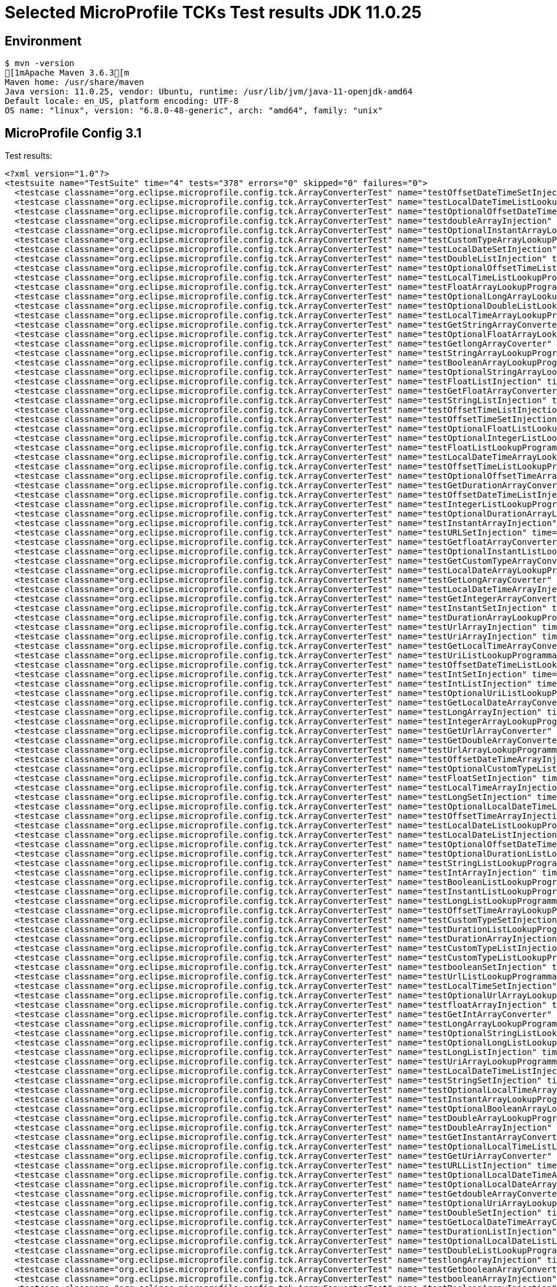 = Selected MicroProfile TCKs Test results JDK 11.0.25

== Environment

[source,bash]
----
$ mvn -version
[1mApache Maven 3.6.3[m
Maven home: /usr/share/maven
Java version: 11.0.25, vendor: Ubuntu, runtime: /usr/lib/jvm/java-11-openjdk-amd64
Default locale: en_US, platform encoding: UTF-8
OS name: "linux", version: "6.8.0-48-generic", arch: "amd64", family: "unix"
----

== MicroProfile Config 3.1

Test results:

[source,xml]
----
<?xml version="1.0"?>
<testsuite name="TestSuite" time="4" tests="378" errors="0" skipped="0" failures="0">
  <testcase classname="org.eclipse.microprofile.config.tck.ArrayConverterTest" name="testOffsetDateTimeSetInjection" time="0.019"/>
  <testcase classname="org.eclipse.microprofile.config.tck.ArrayConverterTest" name="testLocalDateTimeListLookupProgrammatically" time="0.020"/>
  <testcase classname="org.eclipse.microprofile.config.tck.ArrayConverterTest" name="testOptionalOffsetDateTimeArrayLookupProgrammatically" time="0.015"/>
  <testcase classname="org.eclipse.microprofile.config.tck.ArrayConverterTest" name="testdoubleArrayInjection" time="0.012"/>
  <testcase classname="org.eclipse.microprofile.config.tck.ArrayConverterTest" name="testOptionalInstantArrayLookupProgrammatically" time="0.019"/>
  <testcase classname="org.eclipse.microprofile.config.tck.ArrayConverterTest" name="testCustomTypeArrayLookupProgrammatically" time="0.046"/>
  <testcase classname="org.eclipse.microprofile.config.tck.ArrayConverterTest" name="testLocalDateSetInjection" time="0.020"/>
  <testcase classname="org.eclipse.microprofile.config.tck.ArrayConverterTest" name="testDoubleListInjection" time="0.041"/>
  <testcase classname="org.eclipse.microprofile.config.tck.ArrayConverterTest" name="testOptionalOffsetTimeListLookupProgrammatically" time="0.013"/>
  <testcase classname="org.eclipse.microprofile.config.tck.ArrayConverterTest" name="testLocalTimeListLookupProgrammatically" time="0.021"/>
  <testcase classname="org.eclipse.microprofile.config.tck.ArrayConverterTest" name="testFloatArrayLookupProgrammatically" time="0.054"/>
  <testcase classname="org.eclipse.microprofile.config.tck.ArrayConverterTest" name="testOptionalLongArrayLookupProgrammatically" time="0.015"/>
  <testcase classname="org.eclipse.microprofile.config.tck.ArrayConverterTest" name="testOptionalDoubleListLookupProgrammatically" time="0.013"/>
  <testcase classname="org.eclipse.microprofile.config.tck.ArrayConverterTest" name="testLocalTimeArrayLookupProgrammatically" time="0.018"/>
  <testcase classname="org.eclipse.microprofile.config.tck.ArrayConverterTest" name="testGetStringArrayConverter" time="0.028"/>
  <testcase classname="org.eclipse.microprofile.config.tck.ArrayConverterTest" name="testOptionalFloatArrayLookupProgrammatically" time="0.015"/>
  <testcase classname="org.eclipse.microprofile.config.tck.ArrayConverterTest" name="testGetlongArrayCoverter" time="0.023"/>
  <testcase classname="org.eclipse.microprofile.config.tck.ArrayConverterTest" name="testStringArrayLookupProgrammatically" time="0.014"/>
  <testcase classname="org.eclipse.microprofile.config.tck.ArrayConverterTest" name="testBooleanArrayLookupProgrammatically" time="0.079"/>
  <testcase classname="org.eclipse.microprofile.config.tck.ArrayConverterTest" name="testOptionalStringArrayLookupProgrammatically" time="0.013"/>
  <testcase classname="org.eclipse.microprofile.config.tck.ArrayConverterTest" name="testFloatListInjection" time="0.034"/>
  <testcase classname="org.eclipse.microprofile.config.tck.ArrayConverterTest" name="testGetFloatArrayConverter" time="0.028"/>
  <testcase classname="org.eclipse.microprofile.config.tck.ArrayConverterTest" name="testStringListInjection" time="0.016"/>
  <testcase classname="org.eclipse.microprofile.config.tck.ArrayConverterTest" name="testOffsetTimeListInjection" time="0.013"/>
  <testcase classname="org.eclipse.microprofile.config.tck.ArrayConverterTest" name="testOffsetTimeSetInjection" time="0.018"/>
  <testcase classname="org.eclipse.microprofile.config.tck.ArrayConverterTest" name="testOptionalFloatListLookupProgrammatically" time="0.014"/>
  <testcase classname="org.eclipse.microprofile.config.tck.ArrayConverterTest" name="testOptionalIntegerListLookupProgrammatically" time="0.015"/>
  <testcase classname="org.eclipse.microprofile.config.tck.ArrayConverterTest" name="testFloatListLookupProgrammatically" time="0.025"/>
  <testcase classname="org.eclipse.microprofile.config.tck.ArrayConverterTest" name="testLocalDateTimeArrayLookupProgrammatically" time="0.021"/>
  <testcase classname="org.eclipse.microprofile.config.tck.ArrayConverterTest" name="testOffsetTimeListLookupProgrammatically" time="0.016"/>
  <testcase classname="org.eclipse.microprofile.config.tck.ArrayConverterTest" name="testOptionalOffsetTimeArrayLookupProgrammatically" time="0.014"/>
  <testcase classname="org.eclipse.microprofile.config.tck.ArrayConverterTest" name="testGetDurationArrayConverter" time="0.028"/>
  <testcase classname="org.eclipse.microprofile.config.tck.ArrayConverterTest" name="testOffsetDateTimeListInjection" time="0.015"/>
  <testcase classname="org.eclipse.microprofile.config.tck.ArrayConverterTest" name="testIntegerListLookupProgrammatically" time="0.015"/>
  <testcase classname="org.eclipse.microprofile.config.tck.ArrayConverterTest" name="testOptionalDurationArrayLookupProgrammatically" time="0.014"/>
  <testcase classname="org.eclipse.microprofile.config.tck.ArrayConverterTest" name="testInstantArrayInjection" time="0.024"/>
  <testcase classname="org.eclipse.microprofile.config.tck.ArrayConverterTest" name="testURLSetInjection" time="0.013"/>
  <testcase classname="org.eclipse.microprofile.config.tck.ArrayConverterTest" name="testGetfloatArrayConverter" time="0.026"/>
  <testcase classname="org.eclipse.microprofile.config.tck.ArrayConverterTest" name="testOptionalInstantListLookupProgrammatically" time="0.017"/>
  <testcase classname="org.eclipse.microprofile.config.tck.ArrayConverterTest" name="testGetCustomTypeArrayConverter" time="0.018"/>
  <testcase classname="org.eclipse.microprofile.config.tck.ArrayConverterTest" name="testLocalDateArrayLookupProgrammatically" time="0.022"/>
  <testcase classname="org.eclipse.microprofile.config.tck.ArrayConverterTest" name="testGetLongArrayCoverter" time="0.027"/>
  <testcase classname="org.eclipse.microprofile.config.tck.ArrayConverterTest" name="testLocalDateTimeArrayInjection" time="0.017"/>
  <testcase classname="org.eclipse.microprofile.config.tck.ArrayConverterTest" name="testGetIntegerArrayConverter" time="0.021"/>
  <testcase classname="org.eclipse.microprofile.config.tck.ArrayConverterTest" name="testInstantSetInjection" time="0.017"/>
  <testcase classname="org.eclipse.microprofile.config.tck.ArrayConverterTest" name="testDurationArrayLookupProgrammatically" time="0.025"/>
  <testcase classname="org.eclipse.microprofile.config.tck.ArrayConverterTest" name="testUrlArrayInjection" time="0.014"/>
  <testcase classname="org.eclipse.microprofile.config.tck.ArrayConverterTest" name="testUriArrayInjection" time="0.012"/>
  <testcase classname="org.eclipse.microprofile.config.tck.ArrayConverterTest" name="testGetLocalTimeArrayConverter" time="0.028"/>
  <testcase classname="org.eclipse.microprofile.config.tck.ArrayConverterTest" name="testUriListLookupProgrammatically" time="0.017"/>
  <testcase classname="org.eclipse.microprofile.config.tck.ArrayConverterTest" name="testOffsetDateTimeListLookupProgrammatically" time="0.018"/>
  <testcase classname="org.eclipse.microprofile.config.tck.ArrayConverterTest" name="testIntSetInjection" time="0.027"/>
  <testcase classname="org.eclipse.microprofile.config.tck.ArrayConverterTest" name="testIntListInjection" time="0.023"/>
  <testcase classname="org.eclipse.microprofile.config.tck.ArrayConverterTest" name="testOptionalUriListLookupProgrammatically" time="0.014"/>
  <testcase classname="org.eclipse.microprofile.config.tck.ArrayConverterTest" name="testGetLocalDateArrayConverter" time="0.028"/>
  <testcase classname="org.eclipse.microprofile.config.tck.ArrayConverterTest" name="testLongArrayInjection" time="0.016"/>
  <testcase classname="org.eclipse.microprofile.config.tck.ArrayConverterTest" name="testIntegerArrayLookupProgrammatically" time="0.021"/>
  <testcase classname="org.eclipse.microprofile.config.tck.ArrayConverterTest" name="testGetUrlArrayConverter" time="0.026"/>
  <testcase classname="org.eclipse.microprofile.config.tck.ArrayConverterTest" name="testGetDoubleArrayConverter" time="0.021"/>
  <testcase classname="org.eclipse.microprofile.config.tck.ArrayConverterTest" name="testUrlArrayLookupProgrammatically" time="0.013"/>
  <testcase classname="org.eclipse.microprofile.config.tck.ArrayConverterTest" name="testOffsetDateTimeArrayInjection" time="0.017"/>
  <testcase classname="org.eclipse.microprofile.config.tck.ArrayConverterTest" name="testOptionalCustomTypeListLookupProgrammatically" time="0.011"/>
  <testcase classname="org.eclipse.microprofile.config.tck.ArrayConverterTest" name="testFloatSetInjection" time="0.021"/>
  <testcase classname="org.eclipse.microprofile.config.tck.ArrayConverterTest" name="testLocalTimeArrayInjection" time="0.017"/>
  <testcase classname="org.eclipse.microprofile.config.tck.ArrayConverterTest" name="testLongSetInjection" time="0.020"/>
  <testcase classname="org.eclipse.microprofile.config.tck.ArrayConverterTest" name="testOptionalLocalDateTimeListLookupProgrammatically" time="0.016"/>
  <testcase classname="org.eclipse.microprofile.config.tck.ArrayConverterTest" name="testOffsetTimeArrayInjection" time="0.018"/>
  <testcase classname="org.eclipse.microprofile.config.tck.ArrayConverterTest" name="testLocalDateListLookupProgrammatically" time="0.031"/>
  <testcase classname="org.eclipse.microprofile.config.tck.ArrayConverterTest" name="testLocalDateListInjection" time="0.023"/>
  <testcase classname="org.eclipse.microprofile.config.tck.ArrayConverterTest" name="testOptionalOffsetDateTimeListLookupProgrammatically" time="0.013"/>
  <testcase classname="org.eclipse.microprofile.config.tck.ArrayConverterTest" name="testOptionalDurationListLookupProgrammatically" time="0.014"/>
  <testcase classname="org.eclipse.microprofile.config.tck.ArrayConverterTest" name="testStringListLookupProgrammatically" time="0.014"/>
  <testcase classname="org.eclipse.microprofile.config.tck.ArrayConverterTest" name="testIntArrayInjection" time="0.022"/>
  <testcase classname="org.eclipse.microprofile.config.tck.ArrayConverterTest" name="testBooleanListLookupProgrammatically" time="0.047"/>
  <testcase classname="org.eclipse.microprofile.config.tck.ArrayConverterTest" name="testInstantListLookupProgrammatically" time="0.017"/>
  <testcase classname="org.eclipse.microprofile.config.tck.ArrayConverterTest" name="testLongListLookupProgrammatically" time="0.017"/>
  <testcase classname="org.eclipse.microprofile.config.tck.ArrayConverterTest" name="testOffsetTimeArrayLookupProgrammatically" time="0.015"/>
  <testcase classname="org.eclipse.microprofile.config.tck.ArrayConverterTest" name="testCustomTypeSetInjection" time="0.144"/>
  <testcase classname="org.eclipse.microprofile.config.tck.ArrayConverterTest" name="testDurationListLookupProgrammatically" time="0.036"/>
  <testcase classname="org.eclipse.microprofile.config.tck.ArrayConverterTest" name="testDurationArrayInjection" time="0.041"/>
  <testcase classname="org.eclipse.microprofile.config.tck.ArrayConverterTest" name="testCustomTypeListInjection" time="0.040"/>
  <testcase classname="org.eclipse.microprofile.config.tck.ArrayConverterTest" name="testCustomTypeListLookupProgrammatically" time="0.111"/>
  <testcase classname="org.eclipse.microprofile.config.tck.ArrayConverterTest" name="testbooleanSetInjection" time="0.012"/>
  <testcase classname="org.eclipse.microprofile.config.tck.ArrayConverterTest" name="testUrlListLookupProgrammatically" time="0.015"/>
  <testcase classname="org.eclipse.microprofile.config.tck.ArrayConverterTest" name="testLocalTimeSetInjection" time="0.017"/>
  <testcase classname="org.eclipse.microprofile.config.tck.ArrayConverterTest" name="testOptionalUrlArrayLookupProgrammatically" time="0.021"/>
  <testcase classname="org.eclipse.microprofile.config.tck.ArrayConverterTest" name="testfloatArrayInjection" time="0.013"/>
  <testcase classname="org.eclipse.microprofile.config.tck.ArrayConverterTest" name="testGetIntArrayConverter" time="0.024"/>
  <testcase classname="org.eclipse.microprofile.config.tck.ArrayConverterTest" name="testLongArrayLookupProgrammatically" time="0.017"/>
  <testcase classname="org.eclipse.microprofile.config.tck.ArrayConverterTest" name="testOptionalStringListLookupProgrammatically" time="0.014"/>
  <testcase classname="org.eclipse.microprofile.config.tck.ArrayConverterTest" name="testOptionalLongListLookupProgrammatically" time="0.027"/>
  <testcase classname="org.eclipse.microprofile.config.tck.ArrayConverterTest" name="testLongListInjection" time="0.016"/>
  <testcase classname="org.eclipse.microprofile.config.tck.ArrayConverterTest" name="testUriArrayLookupProgrammatically" time="0.013"/>
  <testcase classname="org.eclipse.microprofile.config.tck.ArrayConverterTest" name="testLocalDateTimeListInjection" time="0.017"/>
  <testcase classname="org.eclipse.microprofile.config.tck.ArrayConverterTest" name="testStringSetInjection" time="0.017"/>
  <testcase classname="org.eclipse.microprofile.config.tck.ArrayConverterTest" name="testOptionalLocalTimeArrayLookupProgrammatically" time="0.017"/>
  <testcase classname="org.eclipse.microprofile.config.tck.ArrayConverterTest" name="testInstantArrayLookupProgrammatically" time="0.025"/>
  <testcase classname="org.eclipse.microprofile.config.tck.ArrayConverterTest" name="testOptionalBooleanArrayLookupProgrammatically" time="0.012"/>
  <testcase classname="org.eclipse.microprofile.config.tck.ArrayConverterTest" name="testDoubleArrayLookupProgrammatically" time="0.068"/>
  <testcase classname="org.eclipse.microprofile.config.tck.ArrayConverterTest" name="testDoubleArrayInjection" time="0.054"/>
  <testcase classname="org.eclipse.microprofile.config.tck.ArrayConverterTest" name="testGetInstantArrayConverter" time="0.025"/>
  <testcase classname="org.eclipse.microprofile.config.tck.ArrayConverterTest" name="testOptionalLocalTimeListLookupProgrammatically" time="0.017"/>
  <testcase classname="org.eclipse.microprofile.config.tck.ArrayConverterTest" name="testGetUriArrayConverter" time="0.026"/>
  <testcase classname="org.eclipse.microprofile.config.tck.ArrayConverterTest" name="testURLListInjection" time="0.016"/>
  <testcase classname="org.eclipse.microprofile.config.tck.ArrayConverterTest" name="testOptionalLocalDateTimeArrayLookupProgrammatically" time="0.018"/>
  <testcase classname="org.eclipse.microprofile.config.tck.ArrayConverterTest" name="testOptionalLocalDateArrayLookupProgrammatically" time="0.016"/>
  <testcase classname="org.eclipse.microprofile.config.tck.ArrayConverterTest" name="testGetdoubleArrayConverter" time="0.025"/>
  <testcase classname="org.eclipse.microprofile.config.tck.ArrayConverterTest" name="testOptionalUriArrayLookupProgrammatically" time="0.014"/>
  <testcase classname="org.eclipse.microprofile.config.tck.ArrayConverterTest" name="testDoubleSetInjection" time="0.027"/>
  <testcase classname="org.eclipse.microprofile.config.tck.ArrayConverterTest" name="testGetLocalDateTimeArrayConverter" time="0.020"/>
  <testcase classname="org.eclipse.microprofile.config.tck.ArrayConverterTest" name="testDurationListInjection" time="0.039"/>
  <testcase classname="org.eclipse.microprofile.config.tck.ArrayConverterTest" name="testOptionalLocalDateListLookupProgrammatically" time="0.028"/>
  <testcase classname="org.eclipse.microprofile.config.tck.ArrayConverterTest" name="testDoubleListLookupProgrammatically" time="0.045"/>
  <testcase classname="org.eclipse.microprofile.config.tck.ArrayConverterTest" name="testlongArrayInjection" time="0.018"/>
  <testcase classname="org.eclipse.microprofile.config.tck.ArrayConverterTest" name="testGetbooleanArrayConverter" time="0.024"/>
  <testcase classname="org.eclipse.microprofile.config.tck.ArrayConverterTest" name="testbooleanArrayInjection" time="0.014"/>
  <testcase classname="org.eclipse.microprofile.config.tck.ArrayConverterTest" name="testBooleanArrayInjection" time="0.151"/>
  <testcase classname="org.eclipse.microprofile.config.tck.ArrayConverterTest" name="testbooleanListInjection" time="0.015"/>
  <testcase classname="org.eclipse.microprofile.config.tck.ArrayConverterTest" name="testGetOffsetDateTimeArrayConverter" time="0.025"/>
  <testcase classname="org.eclipse.microprofile.config.tck.ArrayConverterTest" name="testGetOffsetTimeArrayConverter" time="0.027"/>
  <testcase classname="org.eclipse.microprofile.config.tck.ArrayConverterTest" name="testLocalDateTimeSetInjection" time="0.019"/>
  <testcase classname="org.eclipse.microprofile.config.tck.ArrayConverterTest" name="testOptionalIntegerArrayLookupProgrammatically" time="0.015"/>
  <testcase classname="org.eclipse.microprofile.config.tck.ArrayConverterTest" name="testOptionalCustomTypeArrayLookupProgrammatically" time="0.012"/>
  <testcase classname="org.eclipse.microprofile.config.tck.ArrayConverterTest" name="testUriListInjection" time="0.013"/>
  <testcase classname="org.eclipse.microprofile.config.tck.ArrayConverterTest" name="testCustomTypeArrayInjection" time="0.038"/>
  <testcase classname="org.eclipse.microprofile.config.tck.ArrayConverterTest" name="testStringArrayInjection" time="0.013"/>
  <testcase classname="org.eclipse.microprofile.config.tck.ArrayConverterTest" name="testDurationSetInjection" time="0.031"/>
  <testcase classname="org.eclipse.microprofile.config.tck.ArrayConverterTest" name="testLocalTimeListInjection" time="0.019"/>
  <testcase classname="org.eclipse.microprofile.config.tck.ArrayConverterTest" name="testUriSetInjection" time="0.017"/>
  <testcase classname="org.eclipse.microprofile.config.tck.ArrayConverterTest" name="testintArrayInjection" time="0.014"/>
  <testcase classname="org.eclipse.microprofile.config.tck.ArrayConverterTest" name="testOptionalBooleanListLookupProgrammatically" time="0.013"/>
  <testcase classname="org.eclipse.microprofile.config.tck.ArrayConverterTest" name="testGetBooleanArrayConverter" time="0.027"/>
  <testcase classname="org.eclipse.microprofile.config.tck.ArrayConverterTest" name="testOffsetDateTimeArrayLookupProgrammatically" time="0.016"/>
  <testcase classname="org.eclipse.microprofile.config.tck.ArrayConverterTest" name="testOptionalUrlListLookupProgrammatically" time="0.021"/>
  <testcase classname="org.eclipse.microprofile.config.tck.ArrayConverterTest" name="testLocalDateArrayInjection" time="0.019"/>
  <testcase classname="org.eclipse.microprofile.config.tck.ArrayConverterTest" name="testInstantListInjection" time="0.018"/>
  <testcase classname="org.eclipse.microprofile.config.tck.ArrayConverterTest" name="testOptionalDoubleArrayLookupProgrammatically" time="0.012"/>
  <testcase classname="org.eclipse.microprofile.config.tck.ArrayConverterTest" name="testFloatArrayInjection" time="0.023"/>
  <testcase classname="org.eclipse.microprofile.config.tck.AutoDiscoveredConfigSourceTest" name="testAutoDiscoveredConfigureSources" time="0.092"/>
  <testcase classname="org.eclipse.microprofile.config.tck.AutoDiscoveredConfigSourceTest" name="testAutoDiscoveredConverterManuallyAdded" time="0.011"/>
  <testcase classname="org.eclipse.microprofile.config.tck.AutoDiscoveredConfigSourceTest" name="testAutoDiscoveredConverterNotAddedAutomatically" time="0.015"/>
  <testcase classname="org.eclipse.microprofile.config.tck.broken.ConfigPropertiesMissingPropertyInjectionTest" name="test" time="0.001"/>
  <testcase classname="org.eclipse.microprofile.config.tck.broken.MissingConverterOnInstanceInjectionTest" name="test" time="0.001"/>
  <testcase classname="org.eclipse.microprofile.config.tck.broken.MissingValueOnInstanceInjectionTest" name="test" time="0.000"/>
  <testcase classname="org.eclipse.microprofile.config.tck.broken.MissingValueOnObserverMethodInjectionTest" name="test" time="0.001"/>
  <testcase classname="org.eclipse.microprofile.config.tck.broken.WrongConverterOnInstanceInjectionTest" name="test" time="0.001"/>
  <testcase classname="org.eclipse.microprofile.config.tck.CdiOptionalInjectionTest" name="testOptionalInjectionWithNoDefaultValueOrElseIsReturned" time="0.008"/>
  <testcase classname="org.eclipse.microprofile.config.tck.CdiOptionalInjectionTest" name="testOptionalInjection" time="0.080"/>
  <testcase classname="org.eclipse.microprofile.config.tck.CDIPlainInjectionTest" name="canInjectDefaultPropertyPath" time="0.082"/>
  <testcase classname="org.eclipse.microprofile.config.tck.CDIPlainInjectionTest" name="canInjectDynamicValuesViaCdiProvider" time="0.011"/>
  <testcase classname="org.eclipse.microprofile.config.tck.CDIPlainInjectionTest" name="injectedValuesAreEqualToProgrammaticValues" time="0.010"/>
  <testcase classname="org.eclipse.microprofile.config.tck.CDIPlainInjectionTest" name="canInjectSimpleValuesWhenDefined" time="0.013"/>
  <testcase classname="org.eclipse.microprofile.config.tck.CDIPropertyExpressionsTest" name="expressionNoDefault" time="0.012"/>
  <testcase classname="org.eclipse.microprofile.config.tck.CDIPropertyExpressionsTest" name="badExpansion" time="0.096"/>
  <testcase classname="org.eclipse.microprofile.config.tck.CDIPropertyExpressionsTest" name="expression" time="0.013"/>
  <testcase classname="org.eclipse.microprofile.config.tck.CDIPropertyNameMatchingTest" name="testPropertyFromEnvironmentVariables" time="0.075"/>
  <testcase classname="org.eclipse.microprofile.config.tck.ClassConverterTest" name="testConverterForClassLoadedInBean" time="0.011"/>
  <testcase classname="org.eclipse.microprofile.config.tck.ClassConverterTest" name="testClassConverterWithLookup" time="0.072"/>
  <testcase classname="org.eclipse.microprofile.config.tck.ClassConverterTest" name="testGetClassConverter" time="0.011"/>
  <testcase classname="org.eclipse.microprofile.config.tck.ConfigPropertiesTest" name="testConfigPropertiesWithoutPrefix" time="0.008"/>
  <testcase classname="org.eclipse.microprofile.config.tck.ConfigPropertiesTest" name="testConfigPropertiesPlainInjection" time="0.008"/>
  <testcase classname="org.eclipse.microprofile.config.tck.ConfigPropertiesTest" name="testConfigPropertiesNoPrefixOnBean" time="0.009"/>
  <testcase classname="org.eclipse.microprofile.config.tck.ConfigPropertiesTest" name="testConfigPropertiesDefaultOnBean" time="0.073"/>
  <testcase classname="org.eclipse.microprofile.config.tck.ConfigPropertiesTest" name="testConfigPropertiesNoPrefixOnBeanThenSupplyPrefix" time="0.008"/>
  <testcase classname="org.eclipse.microprofile.config.tck.ConfigPropertiesTest" name="testNoConfigPropertiesAnnotationInjection" time="0.009"/>
  <testcase classname="org.eclipse.microprofile.config.tck.ConfigPropertiesTest" name="testConfigPropertiesWithPrefix" time="0.008"/>
  <testcase classname="org.eclipse.microprofile.config.tck.ConfigProviderTest" name="testEnvironmentConfigSource" time="0.011"/>
  <testcase classname="org.eclipse.microprofile.config.tck.ConfigProviderTest" name="testPropertyConfigSource" time="0.008"/>
  <testcase classname="org.eclipse.microprofile.config.tck.ConfigProviderTest" name="testDynamicValueInPropertyConfigSource" time="0.112"/>
  <testcase classname="org.eclipse.microprofile.config.tck.ConfigProviderTest" name="testJavaConfigPropertyFilesConfigSource" time="0.010"/>
  <testcase classname="org.eclipse.microprofile.config.tck.ConfigProviderTest" name="testGetPropertyNames" time="0.016"/>
  <testcase classname="org.eclipse.microprofile.config.tck.ConfigProviderTest" name="testNonExistingConfigKeyGet" time="0.011"/>
  <testcase classname="org.eclipse.microprofile.config.tck.ConfigProviderTest" name="testGetConfigSources" time="0.011"/>
  <testcase classname="org.eclipse.microprofile.config.tck.ConfigProviderTest" name="testInjectedConfigSerializable" time="0.019"/>
  <testcase classname="org.eclipse.microprofile.config.tck.ConfigProviderTest" name="testNonExistingConfigKey" time="0.010"/>
  <testcase classname="org.eclipse.microprofile.config.tck.configsources.DefaultConfigSourceOrdinalTest" name="testOrdinalForSystemProps" time="0.019"/>
  <testcase classname="org.eclipse.microprofile.config.tck.configsources.DefaultConfigSourceOrdinalTest" name="testOrdinalForEnv" time="0.201"/>
  <testcase classname="org.eclipse.microprofile.config.tck.ConfigValueTest" name="configValueInjection" time="0.009"/>
  <testcase classname="org.eclipse.microprofile.config.tck.ConfigValueTest" name="configValueEmpty" time="0.009"/>
  <testcase classname="org.eclipse.microprofile.config.tck.ConfigValueTest" name="configValue" time="0.086"/>
  <testcase classname="org.eclipse.microprofile.config.tck.converters.convertToNull.ConvertedNullValueBrokenInjectionTest" name="test" time="0.014"/>
  <testcase classname="org.eclipse.microprofile.config.tck.converters.convertToNull.ConvertedNullValueTest" name="testGetValue" time="0.017"/>
  <testcase classname="org.eclipse.microprofile.config.tck.converters.convertToNull.ConvertedNullValueTest" name="testGetOptionalValue" time="0.018"/>
  <testcase classname="org.eclipse.microprofile.config.tck.converters.convertToNull.ConvertedNullValueTest" name="testDefaultValueNotUsed" time="0.111"/>
  <testcase classname="org.eclipse.microprofile.config.tck.converters.NullConvertersTest" name="nulls" time="0.129"/>
  <testcase classname="org.eclipse.microprofile.config.tck.ConverterTest" name="testGetDuckConverterWithMultipleConverters" time="0.013"/>
  <testcase classname="org.eclipse.microprofile.config.tck.ConverterTest" name="testByte_Broken" time="0.018"/>
  <testcase classname="org.eclipse.microprofile.config.tck.ConverterTest" name="testInstant_Broken" time="0.018"/>
  <testcase classname="org.eclipse.microprofile.config.tck.ConverterTest" name="testfloat" time="0.012"/>
  <testcase classname="org.eclipse.microprofile.config.tck.ConverterTest" name="testGetlongConverter" time="0.011"/>
  <testcase classname="org.eclipse.microprofile.config.tck.ConverterTest" name="testlong" time="0.012"/>
  <testcase classname="org.eclipse.microprofile.config.tck.ConverterTest" name="testLocalDate" time="0.012"/>
  <testcase classname="org.eclipse.microprofile.config.tck.ConverterTest" name="testGetFloatConverter" time="0.010"/>
  <testcase classname="org.eclipse.microprofile.config.tck.ConverterTest" name="testURIConverter" time="0.015"/>
  <testcase classname="org.eclipse.microprofile.config.tck.ConverterTest" name="testInstant" time="0.015"/>
  <testcase classname="org.eclipse.microprofile.config.tck.ConverterTest" name="testGetOffsetDateTimeConverter" time="0.010"/>
  <testcase classname="org.eclipse.microprofile.config.tck.ConverterTest" name="testLocalDate_Broken" time="0.011"/>
  <testcase classname="org.eclipse.microprofile.config.tck.ConverterTest" name="testGetCharConverter" time="0.011"/>
  <testcase classname="org.eclipse.microprofile.config.tck.ConverterTest" name="testGetbyteConverter" time="0.010"/>
  <testcase classname="org.eclipse.microprofile.config.tck.ConverterTest" name="testURLConverterBroken" time="0.013"/>
  <testcase classname="org.eclipse.microprofile.config.tck.ConverterTest" name="testDouble_Broken" time="0.014"/>
  <testcase classname="org.eclipse.microprofile.config.tck.ConverterTest" name="testGetConverterSerialization" time="0.011"/>
  <testcase classname="org.eclipse.microprofile.config.tck.ConverterTest" name="testShort" time="0.010"/>
  <testcase classname="org.eclipse.microprofile.config.tck.ConverterTest" name="testGetURIConverter" time="0.015"/>
  <testcase classname="org.eclipse.microprofile.config.tck.ConverterTest" name="testGetDurationCoverter" time="0.009"/>
  <testcase classname="org.eclipse.microprofile.config.tck.ConverterTest" name="testGetDoubleConverter_Broken" time="0.011"/>
  <testcase classname="org.eclipse.microprofile.config.tck.ConverterTest" name="testDonaldConversionWithLambdaConverter" time="0.016"/>
  <testcase classname="org.eclipse.microprofile.config.tck.ConverterTest" name="testGetDurationConverter_Broken" time="0.014"/>
  <testcase classname="org.eclipse.microprofile.config.tck.ConverterTest" name="testOffsetTime" time="0.009"/>
  <testcase classname="org.eclipse.microprofile.config.tck.ConverterTest" name="testLocalTime_Broken" time="0.009"/>
  <testcase classname="org.eclipse.microprofile.config.tck.ConverterTest" name="testDonaldNotConvertedByDefault" time="0.015"/>
  <testcase classname="org.eclipse.microprofile.config.tck.ConverterTest" name="testGetOffsetTimeConverter" time="0.010"/>
  <testcase classname="org.eclipse.microprofile.config.tck.ConverterTest" name="testDuckConversionWithMultipleConverters" time="0.016"/>
  <testcase classname="org.eclipse.microprofile.config.tck.ConverterTest" name="testdouble" time="0.015"/>
  <testcase classname="org.eclipse.microprofile.config.tck.ConverterTest" name="testGetLocalDateTimeConverter_Broken" time="0.017"/>
  <testcase classname="org.eclipse.microprofile.config.tck.ConverterTest" name="testLocalDateTime_Broken" time="0.014"/>
  <testcase classname="org.eclipse.microprofile.config.tck.ConverterTest" name="testchar" time="0.018"/>
  <testcase classname="org.eclipse.microprofile.config.tck.ConverterTest" name="testGetShortConverter_Broken" time="0.011"/>
  <testcase classname="org.eclipse.microprofile.config.tck.ConverterTest" name="testGetZoneOffsetConverter_Broken" time="0.017"/>
  <testcase classname="org.eclipse.microprofile.config.tck.ConverterTest" name="testGetURIConverterBroken" time="0.020"/>
  <testcase classname="org.eclipse.microprofile.config.tck.ConverterTest" name="testGetDonaldConverterWithMultipleLambdaConverters" time="0.012"/>
  <testcase classname="org.eclipse.microprofile.config.tck.ConverterTest" name="testGetLocalDateTimeConverter" time="0.012"/>
  <testcase classname="org.eclipse.microprofile.config.tck.ConverterTest" name="testGetIntegerConverter_Broken" time="0.013"/>
  <testcase classname="org.eclipse.microprofile.config.tck.ConverterTest" name="testLocalTime" time="0.009"/>
  <testcase classname="org.eclipse.microprofile.config.tck.ConverterTest" name="testZoneOffset" time="0.011"/>
  <testcase classname="org.eclipse.microprofile.config.tck.ConverterTest" name="testGetCustomConverter" time="0.009"/>
  <testcase classname="org.eclipse.microprofile.config.tck.ConverterTest" name="testGetDonaldConverterWithLambdaConverter" time="0.015"/>
  <testcase classname="org.eclipse.microprofile.config.tck.ConverterTest" name="testOffsetDateTime" time="0.009"/>
  <testcase classname="org.eclipse.microprofile.config.tck.ConverterTest" name="testGetLocalTimeConverter_Broken" time="0.012"/>
  <testcase classname="org.eclipse.microprofile.config.tck.ConverterTest" name="testGetIntegerConverter" time="0.011"/>
  <testcase classname="org.eclipse.microprofile.config.tck.ConverterTest" name="testLong_Broken" time="0.014"/>
  <testcase classname="org.eclipse.microprofile.config.tck.ConverterTest" name="testGetDoubleConverter" time="0.010"/>
  <testcase classname="org.eclipse.microprofile.config.tck.ConverterTest" name="testInt" time="0.014"/>
  <testcase classname="org.eclipse.microprofile.config.tck.ConverterTest" name="testByte" time="0.018"/>
  <testcase classname="org.eclipse.microprofile.config.tck.ConverterTest" name="testGetshortConverter" time="0.013"/>
  <testcase classname="org.eclipse.microprofile.config.tck.ConverterTest" name="testGetOffsetDateTimeConverter_Broken" time="0.015"/>
  <testcase classname="org.eclipse.microprofile.config.tck.ConverterTest" name="testGetIntConverter" time="0.013"/>
  <testcase classname="org.eclipse.microprofile.config.tck.ConverterTest" name="testLong" time="0.009"/>
  <testcase classname="org.eclipse.microprofile.config.tck.ConverterTest" name="testGetdoubleConverter" time="0.010"/>
  <testcase classname="org.eclipse.microprofile.config.tck.ConverterTest" name="testGetOffsetTimeConverter_Broken" time="0.011"/>
  <testcase classname="org.eclipse.microprofile.config.tck.ConverterTest" name="testGetInstantConverter" time="0.010"/>
  <testcase classname="org.eclipse.microprofile.config.tck.ConverterTest" name="testOffsetDateTime_Broken" time="0.011"/>
  <testcase classname="org.eclipse.microprofile.config.tck.ConverterTest" name="testFloat" time="0.015"/>
  <testcase classname="org.eclipse.microprofile.config.tck.ConverterTest" name="testGetFloatConverter_Broken" time="0.011"/>
  <testcase classname="org.eclipse.microprofile.config.tck.ConverterTest" name="testChar" time="0.014"/>
  <testcase classname="org.eclipse.microprofile.config.tck.ConverterTest" name="testGetShortConverter" time="0.011"/>
  <testcase classname="org.eclipse.microprofile.config.tck.ConverterTest" name="testGetURLConverter" time="0.012"/>
  <testcase classname="org.eclipse.microprofile.config.tck.ConverterTest" name="testGetByteConverter_Broken" time="0.012"/>
  <testcase classname="org.eclipse.microprofile.config.tck.ConverterTest" name="testGetByteConverter" time="0.014"/>
  <testcase classname="org.eclipse.microprofile.config.tck.ConverterTest" name="testOffsetTime_Broken" time="0.012"/>
  <testcase classname="org.eclipse.microprofile.config.tck.ConverterTest" name="testURLConverter" time="0.009"/>
  <testcase classname="org.eclipse.microprofile.config.tck.ConverterTest" name="testDouble" time="0.014"/>
  <testcase classname="org.eclipse.microprofile.config.tck.ConverterTest" name="testGetZoneOffsetConverter" time="0.015"/>
  <testcase classname="org.eclipse.microprofile.config.tck.ConverterTest" name="testGetURLConverterBroken" time="0.018"/>
  <testcase classname="org.eclipse.microprofile.config.tck.ConverterTest" name="testDuration" time="0.011"/>
  <testcase classname="org.eclipse.microprofile.config.tck.ConverterTest" name="testGetBooleanConverter" time="0.012"/>
  <testcase classname="org.eclipse.microprofile.config.tck.ConverterTest" name="testCustomConverter" time="0.012"/>
  <testcase classname="org.eclipse.microprofile.config.tck.ConverterTest" name="testGetCharConverter_Broken" time="0.013"/>
  <testcase classname="org.eclipse.microprofile.config.tck.ConverterTest" name="testNoDonaldConverterByDefault" time="0.012"/>
  <testcase classname="org.eclipse.microprofile.config.tck.ConverterTest" name="testChar_Broken" time="0.013"/>
  <testcase classname="org.eclipse.microprofile.config.tck.ConverterTest" name="testGetcharConverter" time="0.014"/>
  <testcase classname="org.eclipse.microprofile.config.tck.ConverterTest" name="testShort_Broken" time="0.011"/>
  <testcase classname="org.eclipse.microprofile.config.tck.ConverterTest" name="testConverterSerialization" time="0.014"/>
  <testcase classname="org.eclipse.microprofile.config.tck.ConverterTest" name="testGetfloatConverter" time="0.011"/>
  <testcase classname="org.eclipse.microprofile.config.tck.ConverterTest" name="testFloat_Broken" time="0.013"/>
  <testcase classname="org.eclipse.microprofile.config.tck.ConverterTest" name="testbyte" time="0.017"/>
  <testcase classname="org.eclipse.microprofile.config.tck.ConverterTest" name="testDuration_Broken" time="0.016"/>
  <testcase classname="org.eclipse.microprofile.config.tck.ConverterTest" name="testGetLongConverter_Broken" time="0.011"/>
  <testcase classname="org.eclipse.microprofile.config.tck.ConverterTest" name="testZoneOffset_Broken" time="0.012"/>
  <testcase classname="org.eclipse.microprofile.config.tck.ConverterTest" name="testURIConverterBroken" time="0.013"/>
  <testcase classname="org.eclipse.microprofile.config.tck.ConverterTest" name="testBoolean" time="0.102"/>
  <testcase classname="org.eclipse.microprofile.config.tck.ConverterTest" name="testshort" time="0.022"/>
  <testcase classname="org.eclipse.microprofile.config.tck.ConverterTest" name="testInteger_Broken" time="0.014"/>
  <testcase classname="org.eclipse.microprofile.config.tck.ConverterTest" name="testGetLocalDateConverter_Broken" time="0.014"/>
  <testcase classname="org.eclipse.microprofile.config.tck.ConverterTest" name="testLocalDateTime" time="0.011"/>
  <testcase classname="org.eclipse.microprofile.config.tck.ConverterTest" name="testGetLocalDateConverter" time="0.012"/>
  <testcase classname="org.eclipse.microprofile.config.tck.ConverterTest" name="testGetInstantConverter_Broken" time="0.012"/>
  <testcase classname="org.eclipse.microprofile.config.tck.ConverterTest" name="testInteger" time="0.012"/>
  <testcase classname="org.eclipse.microprofile.config.tck.ConverterTest" name="testGetLongConverter" time="0.011"/>
  <testcase classname="org.eclipse.microprofile.config.tck.ConverterTest" name="testGetLocalTimeConverter" time="0.013"/>
  <testcase classname="org.eclipse.microprofile.config.tck.ConverterTest" name="testDonaldConversionWithMultipleLambdaConverters" time="0.016"/>
  <testcase classname="org.eclipse.microprofile.config.tck.CustomConfigSourceTest" name="testConfigSourceProvider" time="0.089"/>
  <testcase classname="org.eclipse.microprofile.config.tck.CustomConverterTest" name="testDoublePrimitive" time="0.012"/>
  <testcase classname="org.eclipse.microprofile.config.tck.CustomConverterTest" name="testBooleanPrimitive" time="0.011"/>
  <testcase classname="org.eclipse.microprofile.config.tck.CustomConverterTest" name="testLong" time="0.009"/>
  <testcase classname="org.eclipse.microprofile.config.tck.CustomConverterTest" name="testLongPrimitive" time="0.008"/>
  <testcase classname="org.eclipse.microprofile.config.tck.CustomConverterTest" name="testGetLongConverter" time="0.007"/>
  <testcase classname="org.eclipse.microprofile.config.tck.CustomConverterTest" name="testIntPrimitive" time="0.008"/>
  <testcase classname="org.eclipse.microprofile.config.tck.CustomConverterTest" name="testGetBooleanConverter" time="0.010"/>
  <testcase classname="org.eclipse.microprofile.config.tck.CustomConverterTest" name="testGetCharacterConverter" time="0.009"/>
  <testcase classname="org.eclipse.microprofile.config.tck.CustomConverterTest" name="testGetDoubleConverter" time="0.008"/>
  <testcase classname="org.eclipse.microprofile.config.tck.CustomConverterTest" name="testGetIntPrimitiveConverter" time="0.008"/>
  <testcase classname="org.eclipse.microprofile.config.tck.CustomConverterTest" name="testGetDoublePrimitiveConverter" time="0.007"/>
  <testcase classname="org.eclipse.microprofile.config.tck.CustomConverterTest" name="testCharacter" time="0.010"/>
  <testcase classname="org.eclipse.microprofile.config.tck.CustomConverterTest" name="testCharPrimitive" time="0.012"/>
  <testcase classname="org.eclipse.microprofile.config.tck.CustomConverterTest" name="testGetCharPrimitiveConverter" time="0.008"/>
  <testcase classname="org.eclipse.microprofile.config.tck.CustomConverterTest" name="testBoolean" time="0.086"/>
  <testcase classname="org.eclipse.microprofile.config.tck.CustomConverterTest" name="testGetIntegerConverter" time="0.006"/>
  <testcase classname="org.eclipse.microprofile.config.tck.CustomConverterTest" name="testGetBooleanPrimitiveConverter" time="0.010"/>
  <testcase classname="org.eclipse.microprofile.config.tck.CustomConverterTest" name="testGetLongPrimitiveConverter" time="0.013"/>
  <testcase classname="org.eclipse.microprofile.config.tck.CustomConverterTest" name="testDouble" time="0.008"/>
  <testcase classname="org.eclipse.microprofile.config.tck.CustomConverterTest" name="testInteger" time="0.008"/>
  <testcase classname="org.eclipse.microprofile.config.tck.emptyvalue.EmptyValuesTestProgrammaticLookup" name="testCommaBarStringGetValue" time="0.010"/>
  <testcase classname="org.eclipse.microprofile.config.tck.emptyvalue.EmptyValuesTestProgrammaticLookup" name="testFooBarStringGetOptionalValues" time="0.013"/>
  <testcase classname="org.eclipse.microprofile.config.tck.emptyvalue.EmptyValuesTestProgrammaticLookup" name="testBackslashCommaStringGetValue" time="0.011"/>
  <testcase classname="org.eclipse.microprofile.config.tck.emptyvalue.EmptyValuesTestProgrammaticLookup" name="testDoubleCommaStringGetValueArray" time="0.013"/>
  <testcase classname="org.eclipse.microprofile.config.tck.emptyvalue.EmptyValuesTestProgrammaticLookup" name="testMissingStringGetValueArray" time="0.012"/>
  <testcase classname="org.eclipse.microprofile.config.tck.emptyvalue.EmptyValuesTestProgrammaticLookup" name="testMissingStringGetValue" time="0.011"/>
  <testcase classname="org.eclipse.microprofile.config.tck.emptyvalue.EmptyValuesTestProgrammaticLookup" name="testFooCommaStringGetValue" time="0.013"/>
  <testcase classname="org.eclipse.microprofile.config.tck.emptyvalue.EmptyValuesTestProgrammaticLookup" name="testCommaBarStringGetOptionalValues" time="0.013"/>
  <testcase classname="org.eclipse.microprofile.config.tck.emptyvalue.EmptyValuesTestProgrammaticLookup" name="testDoubleCommaStringGetOptionalValues" time="0.010"/>
  <testcase classname="org.eclipse.microprofile.config.tck.emptyvalue.EmptyValuesTestProgrammaticLookup" name="testSpaceStringGetValue" time="0.010"/>
  <testcase classname="org.eclipse.microprofile.config.tck.emptyvalue.EmptyValuesTestProgrammaticLookup" name="testBackslashCommaStringGetOptionalValueAsArrayOrList" time="0.012"/>
  <testcase classname="org.eclipse.microprofile.config.tck.emptyvalue.EmptyValuesTestProgrammaticLookup" name="testFooBarStringGetValue" time="0.010"/>
  <testcase classname="org.eclipse.microprofile.config.tck.emptyvalue.EmptyValuesTestProgrammaticLookup" name="testCommaStringGetOptionalValue" time="0.009"/>
  <testcase classname="org.eclipse.microprofile.config.tck.emptyvalue.EmptyValuesTestProgrammaticLookup" name="testEmptyStringGetValue" time="0.010"/>
  <testcase classname="org.eclipse.microprofile.config.tck.emptyvalue.EmptyValuesTestProgrammaticLookup" name="testFooCommaStringGetValueArray" time="0.011"/>
  <testcase classname="org.eclipse.microprofile.config.tck.emptyvalue.EmptyValuesTestProgrammaticLookup" name="testMissingStringGetOptionalValue" time="0.011"/>
  <testcase classname="org.eclipse.microprofile.config.tck.emptyvalue.EmptyValuesTestProgrammaticLookup" name="testCommaStringGetValue" time="0.009"/>
  <testcase classname="org.eclipse.microprofile.config.tck.emptyvalue.EmptyValuesTestProgrammaticLookup" name="testSpaceStringGetValueArray" time="0.011"/>
  <testcase classname="org.eclipse.microprofile.config.tck.emptyvalue.EmptyValuesTestProgrammaticLookup" name="testEmptyStringGetOptionalValue" time="0.008"/>
  <testcase classname="org.eclipse.microprofile.config.tck.emptyvalue.EmptyValuesTestProgrammaticLookup" name="testBackslashCommaStringGetOptionalValue" time="0.088"/>
  <testcase classname="org.eclipse.microprofile.config.tck.emptyvalue.EmptyValuesTestProgrammaticLookup" name="testCommaBarStringGetValueArray" time="0.009"/>
  <testcase classname="org.eclipse.microprofile.config.tck.emptyvalue.EmptyValuesTestProgrammaticLookup" name="testFooCommaStringGetOptionalValues" time="0.010"/>
  <testcase classname="org.eclipse.microprofile.config.tck.emptyvalue.EmptyValuesTestProgrammaticLookup" name="testDoubleCommaStringGetValue" time="0.008"/>
  <testcase classname="org.eclipse.microprofile.config.tck.emptyvalue.EmptyValuesTestProgrammaticLookup" name="testBackslashCommaStringGetValueArray" time="0.011"/>
  <testcase classname="org.eclipse.microprofile.config.tck.emptyvalue.EmptyValuesTestProgrammaticLookup" name="testFooBarStringGetValueArray" time="0.010"/>
  <testcase classname="org.eclipse.microprofile.config.tck.emptyvalue.EmptyValuesTestProgrammaticLookup" name="testSpaceStringGetOptionalValue" time="0.011"/>
  <testcase classname="org.eclipse.microprofile.config.tck.emptyvalue.EmptyValuesTestProgrammaticLookup" name="testEmptyStringGetValueArray" time="0.018"/>
  <testcase classname="org.eclipse.microprofile.config.tck.emptyvalue.EmptyValuesTestProgrammaticLookup" name="testCommaStringGetValueArray" time="0.022"/>
  <testcase classname="org.eclipse.microprofile.config.tck.emptyvalue.EmptyValuesTest" name="test" time="0.001"/>
  <testcase classname="org.eclipse.microprofile.config.tck.ImplicitConverterTest" name="testImplicitConverterCharSequenceParse" time="0.007"/>
  <testcase classname="org.eclipse.microprofile.config.tck.ImplicitConverterTest" name="testGetImplicitConverterStringOfConverter" time="0.008"/>
  <testcase classname="org.eclipse.microprofile.config.tck.ImplicitConverterTest" name="testImplicitConverterStringCt" time="0.006"/>
  <testcase classname="org.eclipse.microprofile.config.tck.ImplicitConverterTest" name="testGetImplicitConverterSquenceValueOfBeforeParseConverter" time="0.009"/>
  <testcase classname="org.eclipse.microprofile.config.tck.ImplicitConverterTest" name="testImplicitConverterCharSequenceParseJavaTime" time="0.010"/>
  <testcase classname="org.eclipse.microprofile.config.tck.ImplicitConverterTest" name="testGetImplicitConverterStringValueOfConverter" time="0.007"/>
  <testcase classname="org.eclipse.microprofile.config.tck.ImplicitConverterTest" name="testImplicitConverterStringValueOf" time="0.007"/>
  <testcase classname="org.eclipse.microprofile.config.tck.ImplicitConverterTest" name="testGetImplicitConverterStringCtConverter" time="0.008"/>
  <testcase classname="org.eclipse.microprofile.config.tck.ImplicitConverterTest" name="testImplicitConverterCharSequenceParseJavaTimeInjection" time="0.006"/>
  <testcase classname="org.eclipse.microprofile.config.tck.ImplicitConverterTest" name="testImplicitConverterEnumValueOf" time="0.010"/>
  <testcase classname="org.eclipse.microprofile.config.tck.ImplicitConverterTest" name="testImplicitConverterStringOf" time="0.007"/>
  <testcase classname="org.eclipse.microprofile.config.tck.ImplicitConverterTest" name="testImplicitConverterSquenceParseBeforeConstructor" time="0.007"/>
  <testcase classname="org.eclipse.microprofile.config.tck.ImplicitConverterTest" name="testImplicitConverterSquenceOfBeforeValueOf" time="0.006"/>
  <testcase classname="org.eclipse.microprofile.config.tck.ImplicitConverterTest" name="testGetImplicitConverterSquenceOfBeforeValueOfConverter" time="0.008"/>
  <testcase classname="org.eclipse.microprofile.config.tck.ImplicitConverterTest" name="testImplicitConverterSquenceValueOfBeforeParse" time="0.009"/>
  <testcase classname="org.eclipse.microprofile.config.tck.ImplicitConverterTest" name="testGetImplicitConverterEnumValueOfConverter" time="0.008"/>
  <testcase classname="org.eclipse.microprofile.config.tck.ImplicitConverterTest" name="testGetImplicitConverterCharSequenceParseJavaTimeConverter" time="0.015"/>
  <testcase classname="org.eclipse.microprofile.config.tck.ImplicitConverterTest" name="testGetImplicitConverterCharSequenceParseConverter" time="0.120"/>
  <testcase classname="org.eclipse.microprofile.config.tck.ImplicitConverterTest" name="testGetImplicitConverterSquenceParseBeforeConstructorConverter" time="0.009"/>
  <testcase classname="org.eclipse.microprofile.config.tck.profile.ConfigPropertyFileProfileTest" name="testConfigProfileWithDev" time="0.093"/>
  <testcase classname="org.eclipse.microprofile.config.tck.profile.DevConfigProfileTest" name="testConfigProfileWithDev" time="0.090"/>
  <testcase classname="org.eclipse.microprofile.config.tck.profile.InvalidConfigProfileTest" name="testConfigProfileWithDev" time="0.076"/>
  <testcase classname="org.eclipse.microprofile.config.tck.profile.OverrideConfigProfileTest" name="testConfigProfileWithDevAndOverride" time="0.067"/>
  <testcase classname="org.eclipse.microprofile.config.tck.profile.ProdProfileTest" name="testConfigProfileWithDev" time="0.112"/>
  <testcase classname="org.eclipse.microprofile.config.tck.profile.TestConfigProfileTest" name="testConfigProfileWithDev" time="0.080"/>
  <testcase classname="org.eclipse.microprofile.config.tck.profile.TestCustomConfigProfile" name="testConfigProfileWithDev" time="0.068"/>
  <testcase classname="org.eclipse.microprofile.config.tck.PropertyExpressionsTest" name="infiniteExpansion" time="0.011"/>
  <testcase classname="org.eclipse.microprofile.config.tck.PropertyExpressionsTest" name="simpleExpression" time="0.012"/>
  <testcase classname="org.eclipse.microprofile.config.tck.PropertyExpressionsTest" name="defaultExpression" time="0.011"/>
  <testcase classname="org.eclipse.microprofile.config.tck.PropertyExpressionsTest" name="noExpressionButOptional" time="0.011"/>
  <testcase classname="org.eclipse.microprofile.config.tck.PropertyExpressionsTest" name="defaultExpressionComposed" time="0.010"/>
  <testcase classname="org.eclipse.microprofile.config.tck.PropertyExpressionsTest" name="arrayEscapes" time="0.086"/>
  <testcase classname="org.eclipse.microprofile.config.tck.PropertyExpressionsTest" name="noExpression" time="0.008"/>
  <testcase classname="org.eclipse.microprofile.config.tck.PropertyExpressionsTest" name="composedExpressions" time="0.012"/>
  <testcase classname="org.eclipse.microprofile.config.tck.PropertyExpressionsTest" name="escapeBraces" time="0.013"/>
  <testcase classname="org.eclipse.microprofile.config.tck.PropertyExpressionsTest" name="multipleExpressions" time="0.011"/>
  <testcase classname="org.eclipse.microprofile.config.tck.PropertyExpressionsTest" name="noExpressionComposed" time="0.019"/>
  <testcase classname="org.eclipse.microprofile.config.tck.PropertyExpressionsTest" name="noExpressionButConfigValue" time="0.011"/>
  <testcase classname="org.eclipse.microprofile.config.tck.PropertyExpressionsTest" name="withoutExpansion" time="0.009"/>
  <testcase classname="org.eclipse.microprofile.config.tck.PropertyExpressionsTest" name="multipleExpansions" time="0.013"/>
  <testcase classname="org.eclipse.microprofile.config.tck.PropertyExpressionsTest" name="defaultExpressionComposedEmpty" time="0.011"/>
  <testcase classname="org.eclipse.microprofile.config.tck.PropertyExpressionsTest" name="noExpressionComposedButConfigValue" time="0.011"/>
  <testcase classname="org.eclipse.microprofile.config.tck.PropertyExpressionsTest" name="expressionMissing" time="0.015"/>
  <testcase classname="org.eclipse.microprofile.config.tck.PropertyExpressionsTest" name="noExpressionComposedButOptional" time="0.014"/>
  <testcase classname="org.eclipse.microprofile.config.tck.PropertyExpressionsTest" name="escape" time="0.012"/>
  <testcase classname="org.eclipse.microprofile.config.tck.PropertyExpressionsTest" name="defaultExpressionEmpty" time="0.009"/>
  <testcase classname="org.eclipse.microprofile.config.tck.WarPropertiesLocationTest" name="testReadPropertyInWar" time="0.093"/>
</testsuite>
----

== MicroProfile Fault Tolerance 4.0.2

Test results:

[source,xml]
----
<?xml version="1.0"?>
<testsuite name="TestSuite" time="197" tests="411" errors="0" skipped="0" failures="0">
  <testcase classname="org.eclipse.microprofile.fault.tolerance.tck.AsyncCancellationTest" name="testCancelWithoutInterrupt" time="2.224"/>
  <testcase classname="org.eclipse.microprofile.fault.tolerance.tck.AsyncCancellationTest" name="testCancelledButRemainsInBulkhead" time="2.011"/>
  <testcase classname="org.eclipse.microprofile.fault.tolerance.tck.AsyncCancellationTest" name="testCancel" time="0.199"/>
  <testcase classname="org.eclipse.microprofile.fault.tolerance.tck.AsyncCancellationTest" name="testCancelledWhileQueued" time="2.011"/>
  <testcase classname="org.eclipse.microprofile.fault.tolerance.tck.AsyncCancellationTest" name="testCancelledDoesNotRetry" time="1.008"/>
  <testcase classname="org.eclipse.microprofile.fault.tolerance.tck.AsyncFallbackTest" name="testAsyncFallbackFutureCompletesExceptionally" time="0.013"/>
  <testcase classname="org.eclipse.microprofile.fault.tolerance.tck.AsyncFallbackTest" name="testAsyncFallbackSuccess" time="0.015"/>
  <testcase classname="org.eclipse.microprofile.fault.tolerance.tck.AsyncFallbackTest" name="testAsyncCSFallbackMethodThrows" time="0.007"/>
  <testcase classname="org.eclipse.microprofile.fault.tolerance.tck.AsyncFallbackTest" name="testAsyncCSFallbackSuccess" time="0.011"/>
  <testcase classname="org.eclipse.microprofile.fault.tolerance.tck.AsyncFallbackTest" name="testAsyncFallbackMethodThrows" time="0.011"/>
  <testcase classname="org.eclipse.microprofile.fault.tolerance.tck.AsyncFallbackTest" name="testAsyncCSFallbackFutureCompletesExceptionally" time="0.082"/>
  <testcase classname="org.eclipse.microprofile.fault.tolerance.tck.AsynchronousCSTest" name="testAsyncCompletesExceptionallyWhenCompletedExceptionally" time="0.015"/>
  <testcase classname="org.eclipse.microprofile.fault.tolerance.tck.AsynchronousCSTest" name="testAsyncCallbacksChained" time="0.598"/>
  <testcase classname="org.eclipse.microprofile.fault.tolerance.tck.AsynchronousCSTest" name="testAsyncIsFinished" time="0.009"/>
  <testcase classname="org.eclipse.microprofile.fault.tolerance.tck.AsynchronousCSTest" name="testAsyncIsNotFinished" time="0.510"/>
  <testcase classname="org.eclipse.microprofile.fault.tolerance.tck.AsynchronousCSTest" name="testClassLevelAsyncIsNotFinished" time="0.510"/>
  <testcase classname="org.eclipse.microprofile.fault.tolerance.tck.AsynchronousCSTest" name="testClassLevelAsyncIsFinished" time="0.009"/>
  <testcase classname="org.eclipse.microprofile.fault.tolerance.tck.AsynchronousCSTest" name="testAsyncCompletesExceptionallyWhenExceptionThrown" time="0.010"/>
  <testcase classname="org.eclipse.microprofile.fault.tolerance.tck.AsynchronousTest" name="testClassLevelAsyncIsNotFinished" time="0.009"/>
  <testcase classname="org.eclipse.microprofile.fault.tolerance.tck.AsynchronousTest" name="testAsyncIsNotFinished" time="0.009"/>
  <testcase classname="org.eclipse.microprofile.fault.tolerance.tck.AsynchronousTest" name="testClassLevelAsyncIsFinished" time="0.110"/>
  <testcase classname="org.eclipse.microprofile.fault.tolerance.tck.AsynchronousTest" name="testAsyncIsFinished" time="0.199"/>
  <testcase classname="org.eclipse.microprofile.fault.tolerance.tck.AsynchronousTest" name="testAsyncRequestContextWithFuture" time="0.012"/>
  <testcase classname="org.eclipse.microprofile.fault.tolerance.tck.AsynchronousTest" name="testAsyncRequestContextWithCompletionStage" time="0.009"/>
  <testcase classname="org.eclipse.microprofile.fault.tolerance.tck.AsyncTimeoutTest" name="testAsyncClassLevelTimeout" time="4.092"/>
  <testcase classname="org.eclipse.microprofile.fault.tolerance.tck.AsyncTimeoutTest" name="testAsyncTimeout" time="4.012"/>
  <testcase classname="org.eclipse.microprofile.fault.tolerance.tck.AsyncTimeoutTest" name="testAsyncNoTimeout" time="1.010"/>
  <testcase classname="org.eclipse.microprofile.fault.tolerance.tck.bulkhead.BulkheadAsynchRetryTest" name="testBulkheadExceptionRetriedClassAsync" time="2.112"/>
  <testcase classname="org.eclipse.microprofile.fault.tolerance.tck.bulkhead.BulkheadAsynchRetryTest" name="testNoRetriesWithoutRetryOn" time="1.013"/>
  <testcase classname="org.eclipse.microprofile.fault.tolerance.tck.bulkhead.BulkheadAsynchRetryTest" name="testBulkheadExceptionRetriedMethodAsync" time="2.013"/>
  <testcase classname="org.eclipse.microprofile.fault.tolerance.tck.bulkhead.BulkheadAsynchRetryTest" name="testBulkheadExceptionThrownClassAsync" time="2.135"/>
  <testcase classname="org.eclipse.microprofile.fault.tolerance.tck.bulkhead.BulkheadAsynchRetryTest" name="testRetriesJoinBackOfQueue" time="5.016"/>
  <testcase classname="org.eclipse.microprofile.fault.tolerance.tck.bulkhead.BulkheadAsynchRetryTest" name="testRetriesReenterBulkhead" time="3.011"/>
  <testcase classname="org.eclipse.microprofile.fault.tolerance.tck.bulkhead.BulkheadAsynchRetryTest" name="testNoRetriesWithAbortOn" time="1.013"/>
  <testcase classname="org.eclipse.microprofile.fault.tolerance.tck.bulkhead.BulkheadAsynchRetryTest" name="testBulkheadExceptionThrownMethodAsync" time="2.119"/>
  <testcase classname="org.eclipse.microprofile.fault.tolerance.tck.bulkhead.BulkheadAsynchTest" name="testBulkheadMethodAsynchronous3" time="2.117"/>
  <testcase classname="org.eclipse.microprofile.fault.tolerance.tck.bulkhead.BulkheadAsynchTest" name="testBulkheadMethodAsynchronousQueueing5" time="2.114"/>
  <testcase classname="org.eclipse.microprofile.fault.tolerance.tck.bulkhead.BulkheadAsynchTest" name="testBulkheadCompletionStage" time="0.812"/>
  <testcase classname="org.eclipse.microprofile.fault.tolerance.tck.bulkhead.BulkheadAsynchTest" name="testBulkheadClassAsynchronous10" time="2.216"/>
  <testcase classname="org.eclipse.microprofile.fault.tolerance.tck.bulkhead.BulkheadAsynchTest" name="testBulkheadMethodAsynchronousDefault" time="2.115"/>
  <testcase classname="org.eclipse.microprofile.fault.tolerance.tck.bulkhead.BulkheadAsynchTest" name="testBulkheadClassAsynchronousQueueing5" time="2.113"/>
  <testcase classname="org.eclipse.microprofile.fault.tolerance.tck.bulkhead.BulkheadAsynchTest" name="testBulkheadClassAsynchronous3" time="2.116"/>
  <testcase classname="org.eclipse.microprofile.fault.tolerance.tck.bulkhead.BulkheadAsynchTest" name="testBulkheadMethodAsynchronous10" time="2.116"/>
  <testcase classname="org.eclipse.microprofile.fault.tolerance.tck.bulkhead.BulkheadAsynchTest" name="testBulkheadClassAsynchronousDefault" time="2.118"/>
  <testcase classname="org.eclipse.microprofile.fault.tolerance.tck.bulkhead.BulkheadFutureTest" name="testBulkheadClassAsynchFutureDoneWithoutGet" time="0.117"/>
  <testcase classname="org.eclipse.microprofile.fault.tolerance.tck.bulkhead.BulkheadFutureTest" name="testBulkheadClassAsynchFutureDoneAfterGet" time="0.092"/>
  <testcase classname="org.eclipse.microprofile.fault.tolerance.tck.bulkhead.BulkheadFutureTest" name="testBulkheadMethodAsynchFutureDoneAfterGet" time="0.014"/>
  <testcase classname="org.eclipse.microprofile.fault.tolerance.tck.bulkhead.BulkheadFutureTest" name="testBulkheadMethodAsynchFutureDoneWithoutGet" time="0.112"/>
  <testcase classname="org.eclipse.microprofile.fault.tolerance.tck.bulkhead.BulkheadPressureTest" name="testBulkheadPressureSync" time="5.132"/>
  <testcase classname="org.eclipse.microprofile.fault.tolerance.tck.bulkhead.BulkheadPressureTest" name="testBulkheadPressureAsync" time="5.234"/>
  <testcase classname="org.eclipse.microprofile.fault.tolerance.tck.bulkhead.BulkheadSynchConfigTest" name="testBulkheadClassSemaphore3" time="0.093"/>
  <testcase classname="org.eclipse.microprofile.fault.tolerance.tck.bulkhead.BulkheadSynchRetryTest" name="testNoRetriesWithoutRetryOn" time="0.013"/>
  <testcase classname="org.eclipse.microprofile.fault.tolerance.tck.bulkhead.BulkheadSynchRetryTest" name="testNoRetriesWithAbortOn" time="0.105"/>
  <testcase classname="org.eclipse.microprofile.fault.tolerance.tck.bulkhead.BulkheadSynchRetryTest" name="testRetryTestExceptionMethod" time="2.018"/>
  <testcase classname="org.eclipse.microprofile.fault.tolerance.tck.bulkhead.BulkheadSynchRetryTest" name="testNoRetriesWithMaxRetriesZero" time="0.013"/>
  <testcase classname="org.eclipse.microprofile.fault.tolerance.tck.bulkhead.BulkheadSynchRetryTest" name="testRetryTestExceptionClass" time="2.013"/>
  <testcase classname="org.eclipse.microprofile.fault.tolerance.tck.bulkhead.BulkheadSynchTest" name="testBulkheadClassSemaphore10" time="0.167"/>
  <testcase classname="org.eclipse.microprofile.fault.tolerance.tck.bulkhead.BulkheadSynchTest" name="testBulkheadClassSemaphoreDefault" time="0.015"/>
  <testcase classname="org.eclipse.microprofile.fault.tolerance.tck.bulkhead.BulkheadSynchTest" name="testBulkheadMethodSemaphore10" time="0.018"/>
  <testcase classname="org.eclipse.microprofile.fault.tolerance.tck.bulkhead.BulkheadSynchTest" name="testBulkheadMethodSemaphore3" time="0.015"/>
  <testcase classname="org.eclipse.microprofile.fault.tolerance.tck.bulkhead.BulkheadSynchTest" name="testBulkheadMethodSemaphoreDefault" time="0.015"/>
  <testcase classname="org.eclipse.microprofile.fault.tolerance.tck.bulkhead.BulkheadSynchTest" name="testBulkheadClassSemaphore3" time="0.015"/>
  <testcase classname="org.eclipse.microprofile.fault.tolerance.tck.bulkhead.lifecycle.BulkheadLifecycleTest" name="noSharingBetweenClassesWithCommonSuperclass" time="0.123"/>
  <testcase classname="org.eclipse.microprofile.fault.tolerance.tck.bulkhead.lifecycle.BulkheadLifecycleTest" name="noSharingBetweenClasses" time="0.210"/>
  <testcase classname="org.eclipse.microprofile.fault.tolerance.tck.bulkhead.lifecycle.BulkheadLifecycleTest" name="noSharingBetweenMethodsOfOneClass" time="0.117"/>
  <testcase classname="org.eclipse.microprofile.fault.tolerance.tck.CircuitBreakerBulkheadTest" name="testCircuitBreakerAroundBulkheadSync" time="0.012"/>
  <testcase classname="org.eclipse.microprofile.fault.tolerance.tck.CircuitBreakerBulkheadTest" name="testCircuitBreaker" time="1.082"/>
  <testcase classname="org.eclipse.microprofile.fault.tolerance.tck.CircuitBreakerBulkheadTest" name="testCircuitBreakerAroundBulkheadAsync" time="1.013"/>
  <testcase classname="org.eclipse.microprofile.fault.tolerance.tck.circuitbreaker.CircuitBreakerConfigGlobalTest" name="testCircuitDefaultSuccessThreshold" time="0.594"/>
  <testcase classname="org.eclipse.microprofile.fault.tolerance.tck.circuitbreaker.CircuitBreakerConfigOnMethodTest" name="testCircuitDefaultSuccessThreshold" time="0.598"/>
  <testcase classname="org.eclipse.microprofile.fault.tolerance.tck.CircuitBreakerExceptionHierarchyTest" name="serviceAthrowsE2S" time="0.010"/>
  <testcase classname="org.eclipse.microprofile.fault.tolerance.tck.CircuitBreakerExceptionHierarchyTest" name="serviceCthrowsException" time="0.013"/>
  <testcase classname="org.eclipse.microprofile.fault.tolerance.tck.CircuitBreakerExceptionHierarchyTest" name="serviceBthrowsE1S" time="0.016"/>
  <testcase classname="org.eclipse.microprofile.fault.tolerance.tck.CircuitBreakerExceptionHierarchyTest" name="serviceBthrowsE1" time="0.010"/>
  <testcase classname="org.eclipse.microprofile.fault.tolerance.tck.CircuitBreakerExceptionHierarchyTest" name="serviceAthrowsError" time="0.009"/>
  <testcase classname="org.eclipse.microprofile.fault.tolerance.tck.CircuitBreakerExceptionHierarchyTest" name="serviceCthrowsE2S" time="0.009"/>
  <testcase classname="org.eclipse.microprofile.fault.tolerance.tck.CircuitBreakerExceptionHierarchyTest" name="serviceBthrowsE0S" time="0.008"/>
  <testcase classname="org.eclipse.microprofile.fault.tolerance.tck.CircuitBreakerExceptionHierarchyTest" name="serviceCthrowsE0" time="0.010"/>
  <testcase classname="org.eclipse.microprofile.fault.tolerance.tck.CircuitBreakerExceptionHierarchyTest" name="serviceCthrowsE2" time="0.009"/>
  <testcase classname="org.eclipse.microprofile.fault.tolerance.tck.CircuitBreakerExceptionHierarchyTest" name="serviceBthrowsError" time="0.013"/>
  <testcase classname="org.eclipse.microprofile.fault.tolerance.tck.CircuitBreakerExceptionHierarchyTest" name="serviceBthrowsException" time="0.008"/>
  <testcase classname="org.eclipse.microprofile.fault.tolerance.tck.CircuitBreakerExceptionHierarchyTest" name="serviceBthrowsE2" time="0.009"/>
  <testcase classname="org.eclipse.microprofile.fault.tolerance.tck.CircuitBreakerExceptionHierarchyTest" name="serviceBthrowsRuntimeException" time="0.011"/>
  <testcase classname="org.eclipse.microprofile.fault.tolerance.tck.CircuitBreakerExceptionHierarchyTest" name="serviceCthrowsE1S" time="0.010"/>
  <testcase classname="org.eclipse.microprofile.fault.tolerance.tck.CircuitBreakerExceptionHierarchyTest" name="serviceCthrowsRuntimeException" time="0.010"/>
  <testcase classname="org.eclipse.microprofile.fault.tolerance.tck.CircuitBreakerExceptionHierarchyTest" name="serviceCthrowsE0S" time="0.007"/>
  <testcase classname="org.eclipse.microprofile.fault.tolerance.tck.CircuitBreakerExceptionHierarchyTest" name="serviceAthrowsE0" time="0.106"/>
  <testcase classname="org.eclipse.microprofile.fault.tolerance.tck.CircuitBreakerExceptionHierarchyTest" name="serviceAthrowsE2" time="0.011"/>
  <testcase classname="org.eclipse.microprofile.fault.tolerance.tck.CircuitBreakerExceptionHierarchyTest" name="serviceAthrowsE0S" time="0.013"/>
  <testcase classname="org.eclipse.microprofile.fault.tolerance.tck.CircuitBreakerExceptionHierarchyTest" name="serviceAthrowsRuntimeException" time="0.010"/>
  <testcase classname="org.eclipse.microprofile.fault.tolerance.tck.CircuitBreakerExceptionHierarchyTest" name="serviceBthrowsE0" time="0.011"/>
  <testcase classname="org.eclipse.microprofile.fault.tolerance.tck.CircuitBreakerExceptionHierarchyTest" name="serviceCthrowsError" time="0.009"/>
  <testcase classname="org.eclipse.microprofile.fault.tolerance.tck.CircuitBreakerExceptionHierarchyTest" name="serviceAthrowsE1S" time="0.009"/>
  <testcase classname="org.eclipse.microprofile.fault.tolerance.tck.CircuitBreakerExceptionHierarchyTest" name="serviceAthrowsException" time="0.011"/>
  <testcase classname="org.eclipse.microprofile.fault.tolerance.tck.CircuitBreakerExceptionHierarchyTest" name="serviceAthrowsE1" time="0.012"/>
  <testcase classname="org.eclipse.microprofile.fault.tolerance.tck.CircuitBreakerExceptionHierarchyTest" name="serviceBthrowsE2S" time="0.010"/>
  <testcase classname="org.eclipse.microprofile.fault.tolerance.tck.CircuitBreakerExceptionHierarchyTest" name="serviceCthrowsE1" time="0.009"/>
  <testcase classname="org.eclipse.microprofile.fault.tolerance.tck.CircuitBreakerInitialSuccessTest" name="testCircuitInitialSuccessDefaultSuccessThreshold" time="2.082"/>
  <testcase classname="org.eclipse.microprofile.fault.tolerance.tck.CircuitBreakerLateSuccessTest" name="testCircuitLateSuccessDefaultSuccessThreshold" time="2.086"/>
  <testcase classname="org.eclipse.microprofile.fault.tolerance.tck.circuitbreaker.lifecycle.CircuitBreakerLifecycleTest" name="circuitBreakerOnMethodOverrideOnClassWithOverriddenMethod" time="0.011"/>
  <testcase classname="org.eclipse.microprofile.fault.tolerance.tck.circuitbreaker.lifecycle.CircuitBreakerLifecycleTest" name="circuitBreakerOnClassAndMethodMissingOnOverriddenMethod" time="0.016"/>
  <testcase classname="org.eclipse.microprofile.fault.tolerance.tck.circuitbreaker.lifecycle.CircuitBreakerLifecycleTest" name="circuitBreakerOnClassAndMethodNoRedefinition" time="0.012"/>
  <testcase classname="org.eclipse.microprofile.fault.tolerance.tck.circuitbreaker.lifecycle.CircuitBreakerLifecycleTest" name="circuitBreakerOnClassAndMethodOverrideOnClassWithOverriddenMethod" time="0.013"/>
  <testcase classname="org.eclipse.microprofile.fault.tolerance.tck.circuitbreaker.lifecycle.CircuitBreakerLifecycleTest" name="circuitBreakerOnClassNoRedefinition" time="0.011"/>
  <testcase classname="org.eclipse.microprofile.fault.tolerance.tck.circuitbreaker.lifecycle.CircuitBreakerLifecycleTest" name="circuitBreakerOnClass" time="0.087"/>
  <testcase classname="org.eclipse.microprofile.fault.tolerance.tck.circuitbreaker.lifecycle.CircuitBreakerLifecycleTest" name="circuitBreakerOnClassOverrideOnClassWithOverriddenMethod" time="0.013"/>
  <testcase classname="org.eclipse.microprofile.fault.tolerance.tck.circuitbreaker.lifecycle.CircuitBreakerLifecycleTest" name="noSharingBetweenClasses" time="0.017"/>
  <testcase classname="org.eclipse.microprofile.fault.tolerance.tck.circuitbreaker.lifecycle.CircuitBreakerLifecycleTest" name="circuitBreakerOnMethodNoRedefinition" time="0.011"/>
  <testcase classname="org.eclipse.microprofile.fault.tolerance.tck.circuitbreaker.lifecycle.CircuitBreakerLifecycleTest" name="noSharingBetweenMethodsOfOneClass" time="0.012"/>
  <testcase classname="org.eclipse.microprofile.fault.tolerance.tck.circuitbreaker.lifecycle.CircuitBreakerLifecycleTest" name="circuitBreakerOnClassAndMethodOverrideOnMethod" time="0.011"/>
  <testcase classname="org.eclipse.microprofile.fault.tolerance.tck.circuitbreaker.lifecycle.CircuitBreakerLifecycleTest" name="circuitBreakerOnMethodOverrideOnMethod" time="0.013"/>
  <testcase classname="org.eclipse.microprofile.fault.tolerance.tck.circuitbreaker.lifecycle.CircuitBreakerLifecycleTest" name="circuitBreakerOnClassAndMethodOverrideOnClass" time="0.015"/>
  <testcase classname="org.eclipse.microprofile.fault.tolerance.tck.circuitbreaker.lifecycle.CircuitBreakerLifecycleTest" name="circuitBreakerOnMethodOverrideOnClass" time="0.016"/>
  <testcase classname="org.eclipse.microprofile.fault.tolerance.tck.circuitbreaker.lifecycle.CircuitBreakerLifecycleTest" name="circuitBreakerOnClassAndMethod" time="0.013"/>
  <testcase classname="org.eclipse.microprofile.fault.tolerance.tck.circuitbreaker.lifecycle.CircuitBreakerLifecycleTest" name="circuitBreakerOnClassOverrideOnClass" time="0.010"/>
  <testcase classname="org.eclipse.microprofile.fault.tolerance.tck.circuitbreaker.lifecycle.CircuitBreakerLifecycleTest" name="circuitBreakerOnMethodMissingOnOverriddenMethod" time="0.009"/>
  <testcase classname="org.eclipse.microprofile.fault.tolerance.tck.circuitbreaker.lifecycle.CircuitBreakerLifecycleTest" name="circuitBreakerOnClassOverrideOnMethod" time="0.009"/>
  <testcase classname="org.eclipse.microprofile.fault.tolerance.tck.circuitbreaker.lifecycle.CircuitBreakerLifecycleTest" name="circuitBreakerOnMethod" time="0.011"/>
  <testcase classname="org.eclipse.microprofile.fault.tolerance.tck.circuitbreaker.lifecycle.CircuitBreakerLifecycleTest" name="circuitBreakerOnClassMissingOnOverriddenMethod" time="0.013"/>
  <testcase classname="org.eclipse.microprofile.fault.tolerance.tck.CircuitBreakerRetryTest" name="testCircuitOpenWithMultiTimeouts" time="2.195"/>
  <testcase classname="org.eclipse.microprofile.fault.tolerance.tck.CircuitBreakerRetryTest" name="testClassLevelCircuitOpenWithMoreRetries" time="0.510"/>
  <testcase classname="org.eclipse.microprofile.fault.tolerance.tck.CircuitBreakerRetryTest" name="testClassLevelCircuitOpenWithFewRetries" time="0.009"/>
  <testcase classname="org.eclipse.microprofile.fault.tolerance.tck.CircuitBreakerRetryTest" name="testCircuitOpenWithMoreRetriesAsync" time="0.257"/>
  <testcase classname="org.eclipse.microprofile.fault.tolerance.tck.CircuitBreakerRetryTest" name="testNoRetriesIfNotRetryOnAsync" time="0.008"/>
  <testcase classname="org.eclipse.microprofile.fault.tolerance.tck.CircuitBreakerRetryTest" name="testRetriesSucceedWhenCircuitCloses" time="2.011"/>
  <testcase classname="org.eclipse.microprofile.fault.tolerance.tck.CircuitBreakerRetryTest" name="testCircuitOpenWithMultiTimeoutsAsync" time="1.085"/>
  <testcase classname="org.eclipse.microprofile.fault.tolerance.tck.CircuitBreakerRetryTest" name="testRetriesSucceedWhenCircuitClosesAsync" time="2.012"/>
  <testcase classname="org.eclipse.microprofile.fault.tolerance.tck.CircuitBreakerRetryTest" name="testCircuitOpenWithFewRetries" time="0.190"/>
  <testcase classname="org.eclipse.microprofile.fault.tolerance.tck.CircuitBreakerRetryTest" name="testNoRetriesIfAbortOnAsync" time="0.010"/>
  <testcase classname="org.eclipse.microprofile.fault.tolerance.tck.CircuitBreakerRetryTest" name="testCircuitOpenWithMoreRetries" time="0.733"/>
  <testcase classname="org.eclipse.microprofile.fault.tolerance.tck.CircuitBreakerRetryTest" name="testCircuitOpenWithFewRetriesAsync" time="0.014"/>
  <testcase classname="org.eclipse.microprofile.fault.tolerance.tck.CircuitBreakerTest" name="testCircuitClosedThenOpen" time="0.115"/>
  <testcase classname="org.eclipse.microprofile.fault.tolerance.tck.CircuitBreakerTest" name="testRollingWindowCircuitOpen" time="0.014"/>
  <testcase classname="org.eclipse.microprofile.fault.tolerance.tck.CircuitBreakerTest" name="testClassLevelCircuitOverride" time="0.012"/>
  <testcase classname="org.eclipse.microprofile.fault.tolerance.tck.CircuitBreakerTest" name="testCircuitDefaultSuccessThreshold" time="2.014"/>
  <testcase classname="org.eclipse.microprofile.fault.tolerance.tck.CircuitBreakerTest" name="testCircuitHighSuccessThreshold" time="2.010"/>
  <testcase classname="org.eclipse.microprofile.fault.tolerance.tck.CircuitBreakerTest" name="testClassLevelCircuitBase" time="0.009"/>
  <testcase classname="org.eclipse.microprofile.fault.tolerance.tck.CircuitBreakerTest" name="testClassLevelCircuitOverrideNoDelay" time="0.511"/>
  <testcase classname="org.eclipse.microprofile.fault.tolerance.tck.CircuitBreakerTest" name="testCircuitReClose" time="0.508"/>
  <testcase classname="org.eclipse.microprofile.fault.tolerance.tck.CircuitBreakerTest" name="testRollingWindowCircuitOpen2" time="0.011"/>
  <testcase classname="org.eclipse.microprofile.fault.tolerance.tck.CircuitBreakerTimeoutTest" name="testTimeout" time="2.093"/>
  <testcase classname="org.eclipse.microprofile.fault.tolerance.tck.CircuitBreakerTimeoutTest" name="testTimeoutWithoutFailOn" time="3.012"/>
  <testcase classname="org.eclipse.microprofile.fault.tolerance.tck.config.BulkheadConfigTest" name="testWaitingTaskQueue" time="1.010"/>
  <testcase classname="org.eclipse.microprofile.fault.tolerance.tck.config.BulkheadConfigTest" name="testConfigValue" time="0.076"/>
  <testcase classname="org.eclipse.microprofile.fault.tolerance.tck.config.CircuitBreakerConfigTest" name="testConfigureFailureRatio" time="0.013"/>
  <testcase classname="org.eclipse.microprofile.fault.tolerance.tck.config.CircuitBreakerConfigTest" name="testConfigureSkipOn" time="0.010"/>
  <testcase classname="org.eclipse.microprofile.fault.tolerance.tck.config.CircuitBreakerConfigTest" name="testConfigureSuccessThreshold" time="4.035"/>
  <testcase classname="org.eclipse.microprofile.fault.tolerance.tck.config.CircuitBreakerConfigTest" name="testConfigureDelay" time="2.119"/>
  <testcase classname="org.eclipse.microprofile.fault.tolerance.tck.config.CircuitBreakerConfigTest" name="testConfigureRequestVolumeThreshold" time="0.011"/>
  <testcase classname="org.eclipse.microprofile.fault.tolerance.tck.config.CircuitBreakerConfigTest" name="testConfigureFailOn" time="0.010"/>
  <testcase classname="org.eclipse.microprofile.fault.tolerance.tck.config.CircuitBreakerSkipOnConfigTest" name="testConfigureSkipOn" time="0.105"/>
  <testcase classname="org.eclipse.microprofile.fault.tolerance.tck.config.ConfigPropertyGlobalVsClassTest" name="propertyPriorityTest" time="0.387"/>
  <testcase classname="org.eclipse.microprofile.fault.tolerance.tck.config.ConfigPropertyGlobalVsClassVsMethodTest" name="propertyPriorityTest" time="0.456"/>
  <testcase classname="org.eclipse.microprofile.fault.tolerance.tck.config.ConfigPropertyOnClassAndMethodTest" name="propertyPriorityTest" time="0.551"/>
  <testcase classname="org.eclipse.microprofile.fault.tolerance.tck.config.FallbackApplyOnConfigTest" name="testApplyOn" time="0.090"/>
  <testcase classname="org.eclipse.microprofile.fault.tolerance.tck.config.FallbackConfigTest" name="testFallbackHandler" time="0.013"/>
  <testcase classname="org.eclipse.microprofile.fault.tolerance.tck.config.FallbackConfigTest" name="testSkipOn" time="0.011"/>
  <testcase classname="org.eclipse.microprofile.fault.tolerance.tck.config.FallbackConfigTest" name="testFallbackMethod" time="0.009"/>
  <testcase classname="org.eclipse.microprofile.fault.tolerance.tck.config.FallbackConfigTest" name="testApplyOn" time="0.102"/>
  <testcase classname="org.eclipse.microprofile.fault.tolerance.tck.config.FallbackSkipOnConfigTest" name="testSkipOn" time="0.094"/>
  <testcase classname="org.eclipse.microprofile.fault.tolerance.tck.config.RetryConfigTest" name="testConfigMaxDuration" time="1.012"/>
  <testcase classname="org.eclipse.microprofile.fault.tolerance.tck.config.RetryConfigTest" name="testConfigMaxRetries" time="0.008"/>
  <testcase classname="org.eclipse.microprofile.fault.tolerance.tck.config.RetryConfigTest" name="testConfigJitter" time="0.339"/>
  <testcase classname="org.eclipse.microprofile.fault.tolerance.tck.config.RetryConfigTest" name="testConfigRetryOn" time="0.009"/>
  <testcase classname="org.eclipse.microprofile.fault.tolerance.tck.config.RetryConfigTest" name="testConfigDelay" time="0.023"/>
  <testcase classname="org.eclipse.microprofile.fault.tolerance.tck.config.RetryConfigTest" name="testConfigAbortOn" time="0.084"/>
  <testcase classname="org.eclipse.microprofile.fault.tolerance.tck.ConfigTest" name="testClassLevelConfigMaxRetries" time="0.412"/>
  <testcase classname="org.eclipse.microprofile.fault.tolerance.tck.ConfigTest" name="testClassLevelConfigMethodOverrideMaxRetries" time="0.361"/>
  <testcase classname="org.eclipse.microprofile.fault.tolerance.tck.ConfigTest" name="testClassLevelConfigMaxDuration" time="1.231"/>
  <testcase classname="org.eclipse.microprofile.fault.tolerance.tck.ConfigTest" name="testConfigMaxRetries" time="0.181"/>
  <testcase classname="org.eclipse.microprofile.fault.tolerance.tck.ConfigTest" name="testConfigMaxDuration" time="1.042"/>
  <testcase classname="org.eclipse.microprofile.fault.tolerance.tck.config.TimeoutConfigTest" name="testConfigUnit" time="2.011"/>
  <testcase classname="org.eclipse.microprofile.fault.tolerance.tck.config.TimeoutConfigTest" name="testConfigValue" time="2.009"/>
  <testcase classname="org.eclipse.microprofile.fault.tolerance.tck.config.TimeoutConfigTest" name="testConfigBoth" time="2.091"/>
  <testcase classname="org.eclipse.microprofile.fault.tolerance.tck.disableEnv.DisableAnnotationGloballyEnableOnClassTest" name="testRetryEnabled" time="0.009"/>
  <testcase classname="org.eclipse.microprofile.fault.tolerance.tck.disableEnv.DisableAnnotationGloballyEnableOnClassTest" name="testFallbackEnabled" time="0.010"/>
  <testcase classname="org.eclipse.microprofile.fault.tolerance.tck.disableEnv.DisableAnnotationGloballyEnableOnClassTest" name="testTimeout" time="0.512"/>
  <testcase classname="org.eclipse.microprofile.fault.tolerance.tck.disableEnv.DisableAnnotationGloballyEnableOnClassTest" name="testAsync" time="2.086"/>
  <testcase classname="org.eclipse.microprofile.fault.tolerance.tck.disableEnv.DisableAnnotationGloballyEnableOnClassTest" name="testBulkhead" time="0.011"/>
  <testcase classname="org.eclipse.microprofile.fault.tolerance.tck.disableEnv.DisableAnnotationGloballyEnableOnClassTest" name="testCircuitBreaker" time="0.010"/>
  <testcase classname="org.eclipse.microprofile.fault.tolerance.tck.disableEnv.DisableAnnotationGloballyEnableOnMethodTest" name="testRetryEnabled" time="0.191"/>
  <testcase classname="org.eclipse.microprofile.fault.tolerance.tck.disableEnv.DisableAnnotationGloballyEnableOnMethodTest" name="testAsync" time="2.094"/>
  <testcase classname="org.eclipse.microprofile.fault.tolerance.tck.disableEnv.DisableAnnotationGloballyEnableOnMethodTest" name="testFallbackDisabled" time="0.009"/>
  <testcase classname="org.eclipse.microprofile.fault.tolerance.tck.disableEnv.DisableAnnotationGloballyEnableOnMethodTest" name="testCircuitBreaker" time="0.008"/>
  <testcase classname="org.eclipse.microprofile.fault.tolerance.tck.disableEnv.DisableAnnotationGloballyEnableOnMethodTest" name="testBulkhead" time="0.021"/>
  <testcase classname="org.eclipse.microprofile.fault.tolerance.tck.disableEnv.DisableAnnotationGloballyEnableOnMethodTest" name="testTimeout" time="0.512"/>
  <testcase classname="org.eclipse.microprofile.fault.tolerance.tck.disableEnv.DisableAnnotationGloballyTest" name="testAsync" time="2.088"/>
  <testcase classname="org.eclipse.microprofile.fault.tolerance.tck.disableEnv.DisableAnnotationGloballyTest" name="testBulkhead" time="0.023"/>
  <testcase classname="org.eclipse.microprofile.fault.tolerance.tck.disableEnv.DisableAnnotationGloballyTest" name="testTimeout" time="4.010"/>
  <testcase classname="org.eclipse.microprofile.fault.tolerance.tck.disableEnv.DisableAnnotationGloballyTest" name="testCircuitClosedThenOpen" time="0.012"/>
  <testcase classname="org.eclipse.microprofile.fault.tolerance.tck.disableEnv.DisableAnnotationGloballyTest" name="testFallbackDisabled" time="0.013"/>
  <testcase classname="org.eclipse.microprofile.fault.tolerance.tck.disableEnv.DisableAnnotationGloballyTest" name="testRetryDisabled" time="0.011"/>
  <testcase classname="org.eclipse.microprofile.fault.tolerance.tck.disableEnv.DisableAnnotationOnClassEnableOnMethodTest" name="testBulkhead" time="0.009"/>
  <testcase classname="org.eclipse.microprofile.fault.tolerance.tck.disableEnv.DisableAnnotationOnClassEnableOnMethodTest" name="testFallbackDisabled" time="0.007"/>
  <testcase classname="org.eclipse.microprofile.fault.tolerance.tck.disableEnv.DisableAnnotationOnClassEnableOnMethodTest" name="testCircuitBreaker" time="0.010"/>
  <testcase classname="org.eclipse.microprofile.fault.tolerance.tck.disableEnv.DisableAnnotationOnClassEnableOnMethodTest" name="testAsync" time="2.082"/>
  <testcase classname="org.eclipse.microprofile.fault.tolerance.tck.disableEnv.DisableAnnotationOnClassEnableOnMethodTest" name="testRetryEnabled" time="0.009"/>
  <testcase classname="org.eclipse.microprofile.fault.tolerance.tck.disableEnv.DisableAnnotationOnClassEnableOnMethodTest" name="testTimeout" time="0.510"/>
  <testcase classname="org.eclipse.microprofile.fault.tolerance.tck.disableEnv.DisableAnnotationOnClassTest" name="testTimeout" time="4.009"/>
  <testcase classname="org.eclipse.microprofile.fault.tolerance.tck.disableEnv.DisableAnnotationOnClassTest" name="testBulkhead" time="0.010"/>
  <testcase classname="org.eclipse.microprofile.fault.tolerance.tck.disableEnv.DisableAnnotationOnClassTest" name="testRetryDisabled" time="0.008"/>
  <testcase classname="org.eclipse.microprofile.fault.tolerance.tck.disableEnv.DisableAnnotationOnClassTest" name="testFallbackDisabled" time="0.007"/>
  <testcase classname="org.eclipse.microprofile.fault.tolerance.tck.disableEnv.DisableAnnotationOnClassTest" name="testAsync" time="2.092"/>
  <testcase classname="org.eclipse.microprofile.fault.tolerance.tck.disableEnv.DisableAnnotationOnClassTest" name="testCircuitClosedThenOpen" time="0.007"/>
  <testcase classname="org.eclipse.microprofile.fault.tolerance.tck.disableEnv.DisableAnnotationOnMethodsTest" name="testAsync" time="2.128"/>
  <testcase classname="org.eclipse.microprofile.fault.tolerance.tck.disableEnv.DisableAnnotationOnMethodsTest" name="testBulkhead" time="0.009"/>
  <testcase classname="org.eclipse.microprofile.fault.tolerance.tck.disableEnv.DisableAnnotationOnMethodsTest" name="testRetryDisabled" time="0.014"/>
  <testcase classname="org.eclipse.microprofile.fault.tolerance.tck.disableEnv.DisableAnnotationOnMethodsTest" name="testTimeout" time="4.008"/>
  <testcase classname="org.eclipse.microprofile.fault.tolerance.tck.disableEnv.DisableAnnotationOnMethodsTest" name="testCircuitClosedThenOpen" time="0.010"/>
  <testcase classname="org.eclipse.microprofile.fault.tolerance.tck.disableEnv.DisableAnnotationOnMethodsTest" name="testFallbackDisabled" time="0.180"/>
  <testcase classname="org.eclipse.microprofile.fault.tolerance.tck.disableEnv.DisableFTEnableGloballyTest" name="testBulkhead" time="0.012"/>
  <testcase classname="org.eclipse.microprofile.fault.tolerance.tck.disableEnv.DisableFTEnableGloballyTest" name="testTimeout" time="0.509"/>
  <testcase classname="org.eclipse.microprofile.fault.tolerance.tck.disableEnv.DisableFTEnableGloballyTest" name="testFallbackEnabled" time="0.039"/>
  <testcase classname="org.eclipse.microprofile.fault.tolerance.tck.disableEnv.DisableFTEnableGloballyTest" name="testRetryEnabled" time="0.009"/>
  <testcase classname="org.eclipse.microprofile.fault.tolerance.tck.disableEnv.DisableFTEnableGloballyTest" name="testAsync" time="2.119"/>
  <testcase classname="org.eclipse.microprofile.fault.tolerance.tck.disableEnv.DisableFTEnableGloballyTest" name="testCircuitBreaker" time="0.010"/>
  <testcase classname="org.eclipse.microprofile.fault.tolerance.tck.disableEnv.DisableFTEnableOnClassTest" name="testFallbackEnabled" time="0.083"/>
  <testcase classname="org.eclipse.microprofile.fault.tolerance.tck.disableEnv.DisableFTEnableOnClassTest" name="testRetryEnabled" time="0.157"/>
  <testcase classname="org.eclipse.microprofile.fault.tolerance.tck.disableEnv.DisableFTEnableOnClassTest" name="testCircuitBreaker" time="0.017"/>
  <testcase classname="org.eclipse.microprofile.fault.tolerance.tck.disableEnv.DisableFTEnableOnClassTest" name="testTimeout" time="0.518"/>
  <testcase classname="org.eclipse.microprofile.fault.tolerance.tck.disableEnv.DisableFTEnableOnClassTest" name="testAsync" time="2.109"/>
  <testcase classname="org.eclipse.microprofile.fault.tolerance.tck.disableEnv.DisableFTEnableOnClassTest" name="testBulkhead" time="0.018"/>
  <testcase classname="org.eclipse.microprofile.fault.tolerance.tck.disableEnv.DisableFTEnableOnMethodTest" name="testRetryEnabled" time="0.120"/>
  <testcase classname="org.eclipse.microprofile.fault.tolerance.tck.disableEnv.DisableFTEnableOnMethodTest" name="testBulkhead" time="0.012"/>
  <testcase classname="org.eclipse.microprofile.fault.tolerance.tck.disableEnv.DisableFTEnableOnMethodTest" name="testTimeout" time="0.510"/>
  <testcase classname="org.eclipse.microprofile.fault.tolerance.tck.disableEnv.DisableFTEnableOnMethodTest" name="testAsync" time="2.123"/>
  <testcase classname="org.eclipse.microprofile.fault.tolerance.tck.disableEnv.DisableFTEnableOnMethodTest" name="testCircuitBreaker" time="0.011"/>
  <testcase classname="org.eclipse.microprofile.fault.tolerance.tck.disableEnv.DisableTest" name="testCircuitClosedThenOpen" time="0.073"/>
  <testcase classname="org.eclipse.microprofile.fault.tolerance.tck.disableEnv.DisableTest" name="testTimeout" time="3.009"/>
  <testcase classname="org.eclipse.microprofile.fault.tolerance.tck.disableEnv.DisableTest" name="testRetryDisabled" time="0.111"/>
  <testcase classname="org.eclipse.microprofile.fault.tolerance.tck.disableEnv.DisableTest" name="testFallbackSuccess" time="0.008"/>
  <testcase classname="org.eclipse.microprofile.fault.tolerance.tck.FallbackExceptionHierarchyTest" name="serviceAthrowsE2" time="0.011"/>
  <testcase classname="org.eclipse.microprofile.fault.tolerance.tck.FallbackExceptionHierarchyTest" name="serviceAthrowsE1" time="0.010"/>
  <testcase classname="org.eclipse.microprofile.fault.tolerance.tck.FallbackExceptionHierarchyTest" name="serviceAthrowsE2S" time="0.009"/>
  <testcase classname="org.eclipse.microprofile.fault.tolerance.tck.FallbackExceptionHierarchyTest" name="serviceBthrowsE0S" time="0.011"/>
  <testcase classname="org.eclipse.microprofile.fault.tolerance.tck.FallbackExceptionHierarchyTest" name="serviceCthrowsE2S" time="0.009"/>
  <testcase classname="org.eclipse.microprofile.fault.tolerance.tck.FallbackExceptionHierarchyTest" name="serviceBthrowsException" time="0.009"/>
  <testcase classname="org.eclipse.microprofile.fault.tolerance.tck.FallbackExceptionHierarchyTest" name="serviceCthrowsE1" time="0.010"/>
  <testcase classname="org.eclipse.microprofile.fault.tolerance.tck.FallbackExceptionHierarchyTest" name="serviceCthrowsE0" time="0.011"/>
  <testcase classname="org.eclipse.microprofile.fault.tolerance.tck.FallbackExceptionHierarchyTest" name="serviceCthrowsE0S" time="0.009"/>
  <testcase classname="org.eclipse.microprofile.fault.tolerance.tck.FallbackExceptionHierarchyTest" name="serviceAthrowsException" time="0.011"/>
  <testcase classname="org.eclipse.microprofile.fault.tolerance.tck.FallbackExceptionHierarchyTest" name="serviceBthrowsError" time="0.015"/>
  <testcase classname="org.eclipse.microprofile.fault.tolerance.tck.FallbackExceptionHierarchyTest" name="serviceCthrowsE2" time="0.008"/>
  <testcase classname="org.eclipse.microprofile.fault.tolerance.tck.FallbackExceptionHierarchyTest" name="serviceAthrowsRuntimeException" time="0.010"/>
  <testcase classname="org.eclipse.microprofile.fault.tolerance.tck.FallbackExceptionHierarchyTest" name="serviceAthrowsError" time="0.009"/>
  <testcase classname="org.eclipse.microprofile.fault.tolerance.tck.FallbackExceptionHierarchyTest" name="serviceCthrowsE1S" time="0.009"/>
  <testcase classname="org.eclipse.microprofile.fault.tolerance.tck.FallbackExceptionHierarchyTest" name="serviceBthrowsE2" time="0.010"/>
  <testcase classname="org.eclipse.microprofile.fault.tolerance.tck.FallbackExceptionHierarchyTest" name="serviceCthrowsException" time="0.009"/>
  <testcase classname="org.eclipse.microprofile.fault.tolerance.tck.FallbackExceptionHierarchyTest" name="serviceAthrowsE0S" time="0.013"/>
  <testcase classname="org.eclipse.microprofile.fault.tolerance.tck.FallbackExceptionHierarchyTest" name="serviceBthrowsE1S" time="0.011"/>
  <testcase classname="org.eclipse.microprofile.fault.tolerance.tck.FallbackExceptionHierarchyTest" name="serviceAthrowsE1S" time="0.013"/>
  <testcase classname="org.eclipse.microprofile.fault.tolerance.tck.FallbackExceptionHierarchyTest" name="serviceBthrowsE0" time="0.011"/>
  <testcase classname="org.eclipse.microprofile.fault.tolerance.tck.FallbackExceptionHierarchyTest" name="serviceCthrowsRuntimeException" time="0.011"/>
  <testcase classname="org.eclipse.microprofile.fault.tolerance.tck.FallbackExceptionHierarchyTest" name="serviceAthrowsE0" time="0.107"/>
  <testcase classname="org.eclipse.microprofile.fault.tolerance.tck.FallbackExceptionHierarchyTest" name="serviceBthrowsRuntimeException" time="0.009"/>
  <testcase classname="org.eclipse.microprofile.fault.tolerance.tck.FallbackExceptionHierarchyTest" name="serviceBthrowsE2S" time="0.011"/>
  <testcase classname="org.eclipse.microprofile.fault.tolerance.tck.FallbackExceptionHierarchyTest" name="serviceBthrowsE1" time="0.014"/>
  <testcase classname="org.eclipse.microprofile.fault.tolerance.tck.FallbackExceptionHierarchyTest" name="serviceCthrowsError" time="0.009"/>
  <testcase classname="org.eclipse.microprofile.fault.tolerance.tck.fallbackmethod.FallbackMethodAbstractTest" name="fallbackMethodAbstract" time="0.176"/>
  <testcase classname="org.eclipse.microprofile.fault.tolerance.tck.fallbackmethod.FallbackMethodBasicTest" name="fallbackMethodBasic" time="0.094"/>
  <testcase classname="org.eclipse.microprofile.fault.tolerance.tck.fallbackmethod.FallbackMethodDefaultMethodTest" name="fallbackMethodDefaultMethod" time="0.124"/>
  <testcase classname="org.eclipse.microprofile.fault.tolerance.tck.fallbackmethod.FallbackMethodGenericAbstractTest" name="fallbackMethodGenericAbstract" time="0.092"/>
  <testcase classname="org.eclipse.microprofile.fault.tolerance.tck.fallbackmethod.FallbackMethodGenericArrayTest" name="fallbackMethodGenericArray" time="0.113"/>
  <testcase classname="org.eclipse.microprofile.fault.tolerance.tck.fallbackmethod.FallbackMethodGenericComplexTest" name="fallbackMethodGenericComplex" time="0.127"/>
  <testcase classname="org.eclipse.microprofile.fault.tolerance.tck.fallbackmethod.FallbackMethodGenericDeepTest" name="fallbackMethodGenericDeep" time="0.206"/>
  <testcase classname="org.eclipse.microprofile.fault.tolerance.tck.fallbackmethod.FallbackMethodGenericTest" name="fallbackMethodGeneric" time="0.111"/>
  <testcase classname="org.eclipse.microprofile.fault.tolerance.tck.fallbackmethod.FallbackMethodGenericWildcardTest" name="fallbackMethodGenericWildcard" time="0.200"/>
  <testcase classname="org.eclipse.microprofile.fault.tolerance.tck.fallbackmethod.FallbackMethodInPackageTest" name="fallbackMethodInPackage" time="0.171"/>
  <testcase classname="org.eclipse.microprofile.fault.tolerance.tck.fallbackmethod.FallbackMethodInterfaceTest" name="fallbackMethodInterface" time="0.110"/>
  <testcase classname="org.eclipse.microprofile.fault.tolerance.tck.fallbackmethod.FallbackMethodOutOfPackageTest" name="fallbackMethodOutOfPackage" time="0.018"/>
  <testcase classname="org.eclipse.microprofile.fault.tolerance.tck.fallbackmethod.FallbackMethodPrivateTest" name="fallbackMethodPrivate" time="0.156"/>
  <testcase classname="org.eclipse.microprofile.fault.tolerance.tck.fallbackmethod.FallbackMethodSubclassOverrideTest" name="fallbackMethodSubclassOverride" time="0.129"/>
  <testcase classname="org.eclipse.microprofile.fault.tolerance.tck.fallbackmethod.FallbackMethodSubclassTest" name="fallbackMethodSubclass" time="0.002"/>
  <testcase classname="org.eclipse.microprofile.fault.tolerance.tck.fallbackmethod.FallbackMethodSuperclassPrivateTest" name="fallbackMethodSuperclassPrivate" time="0.001"/>
  <testcase classname="org.eclipse.microprofile.fault.tolerance.tck.fallbackmethod.FallbackMethodSuperclassTest" name="fallbackMethodSuperclass" time="0.126"/>
  <testcase classname="org.eclipse.microprofile.fault.tolerance.tck.fallbackmethod.FallbackMethodVarargsTest" name="fallbackMethodVarargs" time="0.117"/>
  <testcase classname="org.eclipse.microprofile.fault.tolerance.tck.fallbackmethod.FallbackMethodWildcardNegativeTest" name="fallbackMethodWildcardNegative" time="0.003"/>
  <testcase classname="org.eclipse.microprofile.fault.tolerance.tck.fallbackmethod.FallbackMethodWildcardTest" name="fallbackMethodWildcard" time="0.105"/>
  <testcase classname="org.eclipse.microprofile.fault.tolerance.tck.FallbackTest" name="testFallbackMethodWithArgsSuccess" time="0.172"/>
  <testcase classname="org.eclipse.microprofile.fault.tolerance.tck.FallbackTest" name="testFallbackTimeout" time="1.181"/>
  <testcase classname="org.eclipse.microprofile.fault.tolerance.tck.FallbackTest" name="testFallbackMethodSuccess" time="0.087"/>
  <testcase classname="org.eclipse.microprofile.fault.tolerance.tck.FallbackTest" name="testStandaloneMethodFallback" time="0.009"/>
  <testcase classname="org.eclipse.microprofile.fault.tolerance.tck.FallbackTest" name="testFallbackWithBeanSuccess" time="0.266"/>
  <testcase classname="org.eclipse.microprofile.fault.tolerance.tck.FallbackTest" name="testFallbacktNoTimeout" time="0.029"/>
  <testcase classname="org.eclipse.microprofile.fault.tolerance.tck.FallbackTest" name="testFallbackSuccess" time="0.225"/>
  <testcase classname="org.eclipse.microprofile.fault.tolerance.tck.FallbackTest" name="testStandaloneHandlerFallback" time="0.009"/>
  <testcase classname="org.eclipse.microprofile.fault.tolerance.tck.FallbackTest" name="testClassLevelFallbackSuccess" time="0.283"/>
  <testcase classname="org.eclipse.microprofile.fault.tolerance.tck.illegalConfig.IncompatibleFallbackMethodTest" name="test" time="0.001"/>
  <testcase classname="org.eclipse.microprofile.fault.tolerance.tck.illegalConfig.IncompatibleFallbackMethodWithArgsTest" name="test" time="0.002"/>
  <testcase classname="org.eclipse.microprofile.fault.tolerance.tck.illegalConfig.IncompatibleFallbackTest" name="test" time="0.001"/>
  <testcase classname="org.eclipse.microprofile.fault.tolerance.tck.interceptor.FaultToleranceInterceptorTest" name="testAsync" time="0.076"/>
  <testcase classname="org.eclipse.microprofile.fault.tolerance.tck.interceptor.FaultToleranceInterceptorTest" name="testRetryInterceptors" time="0.009"/>
  <testcase classname="org.eclipse.microprofile.fault.tolerance.tck.interceptor.ftPriorityChange.FaultToleranceInterceptorPriorityChangeAnnotationConfTest" name="testAsync" time="0.090"/>
  <testcase classname="org.eclipse.microprofile.fault.tolerance.tck.interceptor.ftPriorityChange.FaultToleranceInterceptorPriorityChangeAnnotationConfTest" name="testRetryInterceptors" time="0.010"/>
  <testcase classname="org.eclipse.microprofile.fault.tolerance.tck.invalidParameters.InvalidAsynchronousClassTest" name="test" time="0.001"/>
  <testcase classname="org.eclipse.microprofile.fault.tolerance.tck.invalidParameters.InvalidAsynchronousMethodTest" name="test" time="0.002"/>
  <testcase classname="org.eclipse.microprofile.fault.tolerance.tck.invalidParameters.InvalidBulkheadAsynchQueueTest" name="test" time="0.002"/>
  <testcase classname="org.eclipse.microprofile.fault.tolerance.tck.invalidParameters.InvalidBulkheadValueTest" name="test" time="0.001"/>
  <testcase classname="org.eclipse.microprofile.fault.tolerance.tck.invalidParameters.InvalidCircuitBreakerDelayTest" name="test" time="0.002"/>
  <testcase classname="org.eclipse.microprofile.fault.tolerance.tck.invalidParameters.InvalidCircuitBreakerFailureRatioNegTest" name="test" time="0.003"/>
  <testcase classname="org.eclipse.microprofile.fault.tolerance.tck.invalidParameters.InvalidCircuitBreakerFailureRatioPosTest" name="test" time="0.002"/>
  <testcase classname="org.eclipse.microprofile.fault.tolerance.tck.invalidParameters.InvalidCircuitBreakerFailureReqVol0Test" name="test" time="0.002"/>
  <testcase classname="org.eclipse.microprofile.fault.tolerance.tck.invalidParameters.InvalidCircuitBreakerFailureReqVolNegTest" name="test" time="0.002"/>
  <testcase classname="org.eclipse.microprofile.fault.tolerance.tck.invalidParameters.InvalidCircuitBreakerFailureSuccess0Test" name="test" time="0.002"/>
  <testcase classname="org.eclipse.microprofile.fault.tolerance.tck.invalidParameters.InvalidCircuitBreakerFailureSuccessNegTest" name="test" time="0.002"/>
  <testcase classname="org.eclipse.microprofile.fault.tolerance.tck.invalidParameters.InvalidRetryDelayDurationTest" name="test" time="0.002"/>
  <testcase classname="org.eclipse.microprofile.fault.tolerance.tck.invalidParameters.InvalidRetryDelayTest" name="test" time="0.002"/>
  <testcase classname="org.eclipse.microprofile.fault.tolerance.tck.invalidParameters.InvalidRetryJitterTest" name="test" time="0.002"/>
  <testcase classname="org.eclipse.microprofile.fault.tolerance.tck.invalidParameters.InvalidRetryMaxRetriesTest" name="test" time="0.002"/>
  <testcase classname="org.eclipse.microprofile.fault.tolerance.tck.invalidParameters.InvalidTimeoutValueTest" name="test" time="0.001"/>
  <testcase classname="org.eclipse.microprofile.fault.tolerance.tck.RetryConditionTest" name="testRetryChainExceptionally" time="0.618"/>
  <testcase classname="org.eclipse.microprofile.fault.tolerance.tck.RetryConditionTest" name="testClassLevelRetryOnFalse" time="0.114"/>
  <testcase classname="org.eclipse.microprofile.fault.tolerance.tck.RetryConditionTest" name="testRetryOnFalse" time="0.107"/>
  <testcase classname="org.eclipse.microprofile.fault.tolerance.tck.RetryConditionTest" name="testRetryWithAbortOnTrue" time="0.111"/>
  <testcase classname="org.eclipse.microprofile.fault.tolerance.tck.RetryConditionTest" name="testRetryParallelExceptionally" time="0.309"/>
  <testcase classname="org.eclipse.microprofile.fault.tolerance.tck.RetryConditionTest" name="testRetryOnTrue" time="0.112"/>
  <testcase classname="org.eclipse.microprofile.fault.tolerance.tck.RetryConditionTest" name="testRetrySuccess" time="0.117"/>
  <testcase classname="org.eclipse.microprofile.fault.tolerance.tck.RetryConditionTest" name="testRetryChainSuccess" time="0.847"/>
  <testcase classname="org.eclipse.microprofile.fault.tolerance.tck.RetryConditionTest" name="testRetryOnTrueThrowingAChildCustomException" time="0.007"/>
  <testcase classname="org.eclipse.microprofile.fault.tolerance.tck.RetryConditionTest" name="testAsyncRetryExceptionally" time="0.262"/>
  <testcase classname="org.eclipse.microprofile.fault.tolerance.tck.RetryConditionTest" name="testRetryCompletionStageWithException" time="0.012"/>
  <testcase classname="org.eclipse.microprofile.fault.tolerance.tck.RetryConditionTest" name="testClassLevelRetryWithAbortOnTrue" time="0.109"/>
  <testcase classname="org.eclipse.microprofile.fault.tolerance.tck.RetryConditionTest" name="testRetryParallelSuccess" time="0.392"/>
  <testcase classname="org.eclipse.microprofile.fault.tolerance.tck.RetryConditionTest" name="testRetryOnFalseAndAbortOnTrueThrowingAChildCustomException" time="0.009"/>
  <testcase classname="org.eclipse.microprofile.fault.tolerance.tck.RetryConditionTest" name="testNoAsynWilNotRetryExceptionally" time="0.008"/>
  <testcase classname="org.eclipse.microprofile.fault.tolerance.tck.RetryConditionTest" name="testNoAsynRetryOnMethodException" time="0.008"/>
  <testcase classname="org.eclipse.microprofile.fault.tolerance.tck.RetryConditionTest" name="testClassLevelRetryOnTrue" time="0.009"/>
  <testcase classname="org.eclipse.microprofile.fault.tolerance.tck.RetryConditionTest" name="testRetryWithAbortOnFalse" time="0.097"/>
  <testcase classname="org.eclipse.microprofile.fault.tolerance.tck.RetryConditionTest" name="testClassLevelRetryWithAbortOnFalse" time="0.073"/>
  <testcase classname="org.eclipse.microprofile.fault.tolerance.tck.RetryExceptionHierarchyTest" name="serviceCthrowsE0S" time="0.009"/>
  <testcase classname="org.eclipse.microprofile.fault.tolerance.tck.RetryExceptionHierarchyTest" name="serviceAthrowsException" time="0.013"/>
  <testcase classname="org.eclipse.microprofile.fault.tolerance.tck.RetryExceptionHierarchyTest" name="serviceBthrowsE2S" time="0.008"/>
  <testcase classname="org.eclipse.microprofile.fault.tolerance.tck.RetryExceptionHierarchyTest" name="serviceBthrowsError" time="0.012"/>
  <testcase classname="org.eclipse.microprofile.fault.tolerance.tck.RetryExceptionHierarchyTest" name="serviceCthrowsError" time="0.009"/>
  <testcase classname="org.eclipse.microprofile.fault.tolerance.tck.RetryExceptionHierarchyTest" name="serviceAthrowsE0S" time="0.157"/>
  <testcase classname="org.eclipse.microprofile.fault.tolerance.tck.RetryExceptionHierarchyTest" name="serviceAthrowsE0" time="0.188"/>
  <testcase classname="org.eclipse.microprofile.fault.tolerance.tck.RetryExceptionHierarchyTest" name="serviceBthrowsRuntimeException" time="0.009"/>
  <testcase classname="org.eclipse.microprofile.fault.tolerance.tck.RetryExceptionHierarchyTest" name="serviceCthrowsRuntimeException" time="0.006"/>
  <testcase classname="org.eclipse.microprofile.fault.tolerance.tck.RetryExceptionHierarchyTest" name="serviceAthrowsError" time="0.009"/>
  <testcase classname="org.eclipse.microprofile.fault.tolerance.tck.RetryExceptionHierarchyTest" name="serviceBthrowsE0S" time="0.010"/>
  <testcase classname="org.eclipse.microprofile.fault.tolerance.tck.RetryExceptionHierarchyTest" name="serviceAthrowsE1S" time="0.011"/>
  <testcase classname="org.eclipse.microprofile.fault.tolerance.tck.RetryExceptionHierarchyTest" name="serviceBthrowsE1" time="0.010"/>
  <testcase classname="org.eclipse.microprofile.fault.tolerance.tck.RetryExceptionHierarchyTest" name="serviceBthrowsException" time="0.120"/>
  <testcase classname="org.eclipse.microprofile.fault.tolerance.tck.RetryExceptionHierarchyTest" name="serviceCthrowsE0" time="0.008"/>
  <testcase classname="org.eclipse.microprofile.fault.tolerance.tck.RetryExceptionHierarchyTest" name="serviceCthrowsE1S" time="0.010"/>
  <testcase classname="org.eclipse.microprofile.fault.tolerance.tck.RetryExceptionHierarchyTest" name="serviceBthrowsE1S" time="0.009"/>
  <testcase classname="org.eclipse.microprofile.fault.tolerance.tck.RetryExceptionHierarchyTest" name="serviceCthrowsE2" time="0.008"/>
  <testcase classname="org.eclipse.microprofile.fault.tolerance.tck.RetryExceptionHierarchyTest" name="serviceCthrowsE1" time="0.007"/>
  <testcase classname="org.eclipse.microprofile.fault.tolerance.tck.RetryExceptionHierarchyTest" name="serviceAthrowsE2" time="0.010"/>
  <testcase classname="org.eclipse.microprofile.fault.tolerance.tck.RetryExceptionHierarchyTest" name="serviceBthrowsE0" time="0.010"/>
  <testcase classname="org.eclipse.microprofile.fault.tolerance.tck.RetryExceptionHierarchyTest" name="serviceCthrowsE2S" time="0.007"/>
  <testcase classname="org.eclipse.microprofile.fault.tolerance.tck.RetryExceptionHierarchyTest" name="serviceAthrowsRuntimeException" time="0.013"/>
  <testcase classname="org.eclipse.microprofile.fault.tolerance.tck.RetryExceptionHierarchyTest" name="serviceCthrowsException" time="0.011"/>
  <testcase classname="org.eclipse.microprofile.fault.tolerance.tck.RetryExceptionHierarchyTest" name="serviceBthrowsE2" time="0.009"/>
  <testcase classname="org.eclipse.microprofile.fault.tolerance.tck.RetryExceptionHierarchyTest" name="serviceAthrowsE2S" time="0.009"/>
  <testcase classname="org.eclipse.microprofile.fault.tolerance.tck.RetryExceptionHierarchyTest" name="serviceAthrowsE1" time="0.012"/>
  <testcase classname="org.eclipse.microprofile.fault.tolerance.tck.RetryTest" name="testClassLevelRetryMaxRetries" time="0.013"/>
  <testcase classname="org.eclipse.microprofile.fault.tolerance.tck.RetryTest" name="testClassLevelRetryMaxDurationSeconds" time="1.155"/>
  <testcase classname="org.eclipse.microprofile.fault.tolerance.tck.RetryTest" name="testClassLevelRetryMaxDuration" time="1.139"/>
  <testcase classname="org.eclipse.microprofile.fault.tolerance.tck.RetryTest" name="testRetryWithNoDelayAndJitter" time="3.279"/>
  <testcase classname="org.eclipse.microprofile.fault.tolerance.tck.RetryTest" name="testRetryMaxRetries" time="0.325"/>
  <testcase classname="org.eclipse.microprofile.fault.tolerance.tck.RetryTest" name="testRetryWithDelay" time="7.472"/>
  <testcase classname="org.eclipse.microprofile.fault.tolerance.tck.RetryTest" name="testRetryMaxDurationSeconds" time="1.053"/>
  <testcase classname="org.eclipse.microprofile.fault.tolerance.tck.RetryTest" name="testRetryMaxDuration" time="1.077"/>
  <testcase classname="org.eclipse.microprofile.fault.tolerance.tck.RetryTimeoutTest" name="testRetryTimeout" time="2.009"/>
  <testcase classname="org.eclipse.microprofile.fault.tolerance.tck.RetryTimeoutTest" name="testRetryWithoutRetryOn" time="1.011"/>
  <testcase classname="org.eclipse.microprofile.fault.tolerance.tck.RetryTimeoutTest" name="testRetryWithAbortOn" time="1.009"/>
  <testcase classname="org.eclipse.microprofile.fault.tolerance.tck.RetryTimeoutTest" name="testRetryNoTimeout" time="0.117"/>
  <testcase classname="org.eclipse.microprofile.fault.tolerance.tck.TimeoutGlobalConfigTest" name="testTimeout" time="0.367"/>
  <testcase classname="org.eclipse.microprofile.fault.tolerance.tck.TimeoutMethodConfigTest" name="testTimeout" time="0.286"/>
  <testcase classname="org.eclipse.microprofile.fault.tolerance.tck.TimeoutTest" name="testLTDefaultNoTimeoutClassLevel" time="0.022"/>
  <testcase classname="org.eclipse.microprofile.fault.tolerance.tck.TimeoutTest" name="testLTDefaultTimeout" time="0.509"/>
  <testcase classname="org.eclipse.microprofile.fault.tolerance.tck.TimeoutTest" name="testSecondsNoTimeout" time="1.508"/>
  <testcase classname="org.eclipse.microprofile.fault.tolerance.tck.TimeoutTest" name="testGTDefaultNoTimeout" time="1.619"/>
  <testcase classname="org.eclipse.microprofile.fault.tolerance.tck.TimeoutTest" name="testGTDefaultTimeout" time="2.010"/>
  <testcase classname="org.eclipse.microprofile.fault.tolerance.tck.TimeoutTest" name="testLTDefaultNoTimeout" time="0.018"/>
  <testcase classname="org.eclipse.microprofile.fault.tolerance.tck.TimeoutTest" name="testTimeoutClassLevel" time="1.012"/>
  <testcase classname="org.eclipse.microprofile.fault.tolerance.tck.TimeoutTest" name="testGTDefaultNoTimeoutOverride" time="1.514"/>
  <testcase classname="org.eclipse.microprofile.fault.tolerance.tck.TimeoutTest" name="testGTDefaultTimeoutOverride" time="2.010"/>
  <testcase classname="org.eclipse.microprofile.fault.tolerance.tck.TimeoutTest" name="testGTShorterNoTimeoutOverride" time="1.510"/>
  <testcase classname="org.eclipse.microprofile.fault.tolerance.tck.TimeoutTest" name="testTimeout" time="1.009"/>
  <testcase classname="org.eclipse.microprofile.fault.tolerance.tck.TimeoutTest" name="testNoTimeout" time="0.022"/>
  <testcase classname="org.eclipse.microprofile.fault.tolerance.tck.TimeoutTest" name="testSecondsTimeout" time="2.010"/>
  <testcase classname="org.eclipse.microprofile.fault.tolerance.tck.TimeoutTest" name="testLTDefaultTimeoutClassLevel" time="0.509"/>
  <testcase classname="org.eclipse.microprofile.fault.tolerance.tck.TimeoutTest" name="testNoTimeoutClassLevel" time="0.018"/>
  <testcase classname="org.eclipse.microprofile.fault.tolerance.tck.TimeoutTest" name="testGTShorterTimeoutOverride" time="2.011"/>
  <testcase classname="org.eclipse.microprofile.fault.tolerance.tck.TimeoutUninterruptableTest" name="testTimeoutAsyncRetry" time="3.012"/>
  <testcase classname="org.eclipse.microprofile.fault.tolerance.tck.TimeoutUninterruptableTest" name="testTimeout" time="2.089"/>
  <testcase classname="org.eclipse.microprofile.fault.tolerance.tck.TimeoutUninterruptableTest" name="testTimeoutAsyncBulkheadQueueTimed" time="1.212"/>
  <testcase classname="org.eclipse.microprofile.fault.tolerance.tck.TimeoutUninterruptableTest" name="testTimeoutAsyncCS" time="1.010"/>
  <testcase classname="org.eclipse.microprofile.fault.tolerance.tck.TimeoutUninterruptableTest" name="testTimeoutAsyncFallback" time="1.010"/>
  <testcase classname="org.eclipse.microprofile.fault.tolerance.tck.TimeoutUninterruptableTest" name="testTimeoutAsync" time="1.015"/>
  <testcase classname="org.eclipse.microprofile.fault.tolerance.tck.TimeoutUninterruptableTest" name="testTimeoutAsyncBulkhead" time="3.616"/>
  <testcase classname="org.eclipse.microprofile.fault.tolerance.tck.visibility.retry.RetryVisibilityTest" name="serviceBaseROCM" time="0.445"/>
  <testcase classname="org.eclipse.microprofile.fault.tolerance.tck.visibility.retry.RetryVisibilityTest" name="serviceBaseROMOverridedClassLevelNoMethodOverride" time="0.234"/>
  <testcase classname="org.eclipse.microprofile.fault.tolerance.tck.visibility.retry.RetryVisibilityTest" name="serviceBaseROCMOverridedClassLevelNoMethodOverride" time="0.185"/>
  <testcase classname="org.eclipse.microprofile.fault.tolerance.tck.visibility.retry.RetryVisibilityTest" name="serviceBaseROMOverridedMethodLevel" time="0.290"/>
  <testcase classname="org.eclipse.microprofile.fault.tolerance.tck.visibility.retry.RetryVisibilityTest" name="baseRetryServiceUsesDefaults" time="0.240"/>
  <testcase classname="org.eclipse.microprofile.fault.tolerance.tck.visibility.retry.RetryVisibilityTest" name="serviceBaseROMOverridedClassLevelMethodOverride" time="0.037"/>
  <testcase classname="org.eclipse.microprofile.fault.tolerance.tck.visibility.retry.RetryVisibilityTest" name="serviceBaseROCMOverridedClassLevelMethodOverride" time="0.144"/>
  <testcase classname="org.eclipse.microprofile.fault.tolerance.tck.visibility.retry.RetryVisibilityTest" name="serviceBaseROMNoRedefinition" time="0.274"/>
  <testcase classname="org.eclipse.microprofile.fault.tolerance.tck.visibility.retry.RetryVisibilityTest" name="serviceBaseROCMNoRedefinition" time="0.089"/>
  <testcase classname="org.eclipse.microprofile.fault.tolerance.tck.visibility.retry.RetryVisibilityTest" name="serviceBaseROMRetryMissingOnMethod" time="0.009"/>
  <testcase classname="org.eclipse.microprofile.fault.tolerance.tck.visibility.retry.RetryVisibilityTest" name="serviceOverrideClassLevelUsesClassLevelAnnotation" time="0.112"/>
  <testcase classname="org.eclipse.microprofile.fault.tolerance.tck.visibility.retry.RetryVisibilityTest" name="serviceOverrideMethodLevelUsesMethodLevelAnnotation" time="0.477"/>
  <testcase classname="org.eclipse.microprofile.fault.tolerance.tck.visibility.retry.RetryVisibilityTest" name="serviceBaseROM" time="0.286"/>
  <testcase classname="org.eclipse.microprofile.fault.tolerance.tck.visibility.retry.RetryVisibilityTest" name="serviceDerivedClassNoRedefinition" time="0.238"/>
  <testcase classname="org.eclipse.microprofile.fault.tolerance.tck.visibility.retry.RetryVisibilityTest" name="serviceOverrideClassLevelUsesClassLevelAnnotationWithMethodOverride" time="0.234"/>
  <testcase classname="org.eclipse.microprofile.fault.tolerance.tck.visibility.retry.RetryVisibilityTest" name="serviceRetryRemovedAtMethodLevel" time="0.032"/>
  <testcase classname="org.eclipse.microprofile.fault.tolerance.tck.visibility.retry.RetryVisibilityTest" name="serviceBaseROCMRetryMissingOnMethod" time="0.190"/>
  <testcase classname="org.eclipse.microprofile.fault.tolerance.tck.ZeroRetryJitterTest" name="test" time="0.090"/>
</testsuite>
----

== MicroProfile Health 4.0.1

Test results:

[source,xml]
----
<?xml version="1.0"?>
<testsuite name="TestSuite" time="3" tests="28" errors="0" skipped="0" failures="0">
  <testcase classname="org.eclipse.microprofile.health.tck.CDIProducedProceduresTest" name="testSuccessfulLivenessResponsePayload" time="0.003"/>
  <testcase classname="org.eclipse.microprofile.health.tck.CDIProducedProceduresTest" name="testFailureReadinessResponsePayload" time="0.005"/>
  <testcase classname="org.eclipse.microprofile.health.tck.CDIProducedProceduresTest" name="testSuccessStartupResponsePayload" time="0.006"/>
  <testcase classname="org.eclipse.microprofile.health.tck.ConfigTest" name="testEmptyReadinessWithConfig" time="0.005"/>
  <testcase classname="org.eclipse.microprofile.health.tck.DelayedCheckTest" name="testSuccessResponsePayload" time="3.007"/>
  <testcase classname="org.eclipse.microprofile.health.tck.DelegateHealthSuccessfulTest" name="testSuccessfulDelegateInvocation" time="0.007"/>
  <testcase classname="org.eclipse.microprofile.health.tck.EnforceQualifierTest" name="testFailureResponsePayload" time="0.004"/>
  <testcase classname="org.eclipse.microprofile.health.tck.HealthCheckResponseAttributesTest" name="testSuccessResponsePayload" time="0.008"/>
  <testcase classname="org.eclipse.microprofile.health.tck.HealthCheckResponseValidationTest" name="testValidateConcreteHealthCheckResponse" time="0.029"/>
  <testcase classname="org.eclipse.microprofile.health.tck.JsonSchemaValidationTest" name="testPayloadJsonVerifiesWithTheSpecificationSchema" time="0.539"/>
  <testcase classname="org.eclipse.microprofile.health.tck.MultipleLivenessFailedTest" name="testSuccessfulReadinessResponsePayload" time="0.011"/>
  <testcase classname="org.eclipse.microprofile.health.tck.MultipleLivenessFailedTest" name="testFailureLivenessResponsePayload" time="0.008"/>
  <testcase classname="org.eclipse.microprofile.health.tck.MultipleProceduresFailedTest" name="testFailureResponsePayload" time="0.005"/>
  <testcase classname="org.eclipse.microprofile.health.tck.MultipleReadinessFailedTest" name="testFailureResponsePayload" time="0.008"/>
  <testcase classname="org.eclipse.microprofile.health.tck.MultipleReadinessFailedTest" name="testSuccessfulLivenessResponsePayload" time="0.009"/>
  <testcase classname="org.eclipse.microprofile.health.tck.MultipleStartupFailedTest" name="testSuccessfulReadinessResponsePayload" time="0.007"/>
  <testcase classname="org.eclipse.microprofile.health.tck.MultipleStartupFailedTest" name="testFailingStartupResponsePayload" time="0.005"/>
  <testcase classname="org.eclipse.microprofile.health.tck.MultipleStartupFailedTest" name="testFailingHealthResponsePayload" time="0.007"/>
  <testcase classname="org.eclipse.microprofile.health.tck.MultipleStartupFailedTest" name="testSuccessfulLivenessResponsePayload" time="0.006"/>
  <testcase classname="org.eclipse.microprofile.health.tck.NoProcedureSuccessfulTest" name="testSuccessResponsePayload" time="0.005"/>
  <testcase classname="org.eclipse.microprofile.health.tck.OnlySuccessfulProcedureTest" name="testSuccessfulLivenessResponsePayload" time="0.005"/>
  <testcase classname="org.eclipse.microprofile.health.tck.OnlySuccessfulProcedureTest" name="testSuccessfulReadinessResponsePayload" time="0.005"/>
  <testcase classname="org.eclipse.microprofile.health.tck.SingleLivenessFailedTest" name="testFailureResponsePayload" time="0.010"/>
  <testcase classname="org.eclipse.microprofile.health.tck.SingleLivenessSuccessfulTest" name="testSuccessResponsePayload" time="0.007"/>
  <testcase classname="org.eclipse.microprofile.health.tck.SingleReadinessFailedTest" name="testFailureResponsePayload" time="0.005"/>
  <testcase classname="org.eclipse.microprofile.health.tck.SingleReadinessSuccessfulTest" name="testSuccessResponsePayload" time="0.009"/>
  <testcase classname="org.eclipse.microprofile.health.tck.SingleStartupFailedTest" name="testFailedResponsePayload" time="0.004"/>
  <testcase classname="org.eclipse.microprofile.health.tck.SingleStartupSuccessfulTest" name="testSuccessResponsePayload" time="0.005"/>
</testsuite>
----

== MicroProfile JWT Propagation 2.1

Test results:

[source,xml]
----
<?xml version="1.0"?>
<testsuite name="TestSuite" time="0" tests="192" errors="0" skipped="0" failures="0">
  <testcase classname="org.eclipse.microprofile.jwt.tck.config.ECPublicKeyAsJWKLocationTest" name="testKeyAsLocation" time="0.026"/>
  <testcase classname="org.eclipse.microprofile.jwt.tck.config.ECPublicKeyAsPEMLocationTest" name="testKeyAsLocationResource" time="0.029"/>
  <testcase classname="org.eclipse.microprofile.jwt.tck.config.ECPublicKeyAsPEMTest" name="testKeyAsPEM" time="0.035"/>
  <testcase classname="org.eclipse.microprofile.jwt.tck.config.IssValidationFailTest" name="testNotRequiredIssMismatchFailure" time="0.011"/>
  <testcase classname="org.eclipse.microprofile.jwt.tck.config.IssValidationTest" name="testRequiredIss" time="0.039"/>
  <testcase classname="org.eclipse.microprofile.jwt.tck.config.jwe.PrivateKeyAsJWKClasspathTest" name="testKeyAsLocation" time="0.037"/>
  <testcase classname="org.eclipse.microprofile.jwt.tck.config.jwe.PrivateKeyAsJWKSClasspathTest" name="testKeyAsLocation" time="0.028"/>
  <testcase classname="org.eclipse.microprofile.jwt.tck.config.jwe.PrivateKeyAsPEMClasspathTest" name="testKeyAsLocationResource" time="0.051"/>
  <testcase classname="org.eclipse.microprofile.jwt.tck.config.PublicKeyAsBase64JWKTest" name="testKeyAsBase64JWK" time="0.048"/>
  <testcase classname="org.eclipse.microprofile.jwt.tck.config.PublicKeyAsFileLocationURLTest" name="testKeyAsLocationUrl" time="0.038"/>
  <testcase classname="org.eclipse.microprofile.jwt.tck.config.PublicKeyAsJWKLocationTest" name="testKeyAsLocation" time="0.040"/>
  <testcase classname="org.eclipse.microprofile.jwt.tck.config.PublicKeyAsJWKLocationURLTest" name="validateLocationUrlContents" time="0.036"/>
  <testcase classname="org.eclipse.microprofile.jwt.tck.config.PublicKeyAsJWKLocationURLTest" name="testKeyAsLocationUrl" time="0.034"/>
  <testcase classname="org.eclipse.microprofile.jwt.tck.config.PublicKeyAsJWKSLocationTest" name="testKeyAsLocation" time="0.028"/>
  <testcase classname="org.eclipse.microprofile.jwt.tck.config.PublicKeyAsJWKSTest" name="testKeyAsJWKS" time="0.033"/>
  <testcase classname="org.eclipse.microprofile.jwt.tck.config.PublicKeyAsJWKTest" name="testKeyAsJWK" time="0.033"/>
  <testcase classname="org.eclipse.microprofile.jwt.tck.config.PublicKeyAsPEMLocationTest" name="testKeyAsLocationResource" time="0.033"/>
  <testcase classname="org.eclipse.microprofile.jwt.tck.config.PublicKeyAsPEMLocationURLTest" name="validateLocationUrlContents" time="0.021"/>
  <testcase classname="org.eclipse.microprofile.jwt.tck.config.PublicKeyAsPEMLocationURLTest" name="testKeyAsLocationUrl" time="0.047"/>
  <testcase classname="org.eclipse.microprofile.jwt.tck.config.PublicKeyAsPEMTest" name="testKeyAsPEM" time="0.048"/>
  <testcase classname="org.eclipse.microprofile.jwt.tck.config.TokenAsCookieIgnoredTest" name="noTokenHeaderSetToCookie" time="0.009"/>
  <testcase classname="org.eclipse.microprofile.jwt.tck.config.TokenAsCookieIgnoredTest" name="validJwt" time="0.017"/>
  <testcase classname="org.eclipse.microprofile.jwt.tck.config.TokenAsCookieTest" name="validJwt" time="0.019"/>
  <testcase classname="org.eclipse.microprofile.jwt.tck.container.jaxrs.ApplicationScopedInjectionTest" name="verifyInjectedRawToken1Provider" time="0.037"/>
  <testcase classname="org.eclipse.microprofile.jwt.tck.container.jaxrs.ApplicationScopedInjectionTest" name="verifyInjectedRawTokenClaimValue" time="0.024"/>
  <testcase classname="org.eclipse.microprofile.jwt.tck.container.jaxrs.ApplicationScopedInjectionTest" name="verifyInjectedRawTokenJwt" time="0.019"/>
  <testcase classname="org.eclipse.microprofile.jwt.tck.container.jaxrs.AudArrayValidationTest" name="testRequiredAudMatch" time="0.046"/>
  <testcase classname="org.eclipse.microprofile.jwt.tck.container.jaxrs.AudValidationBadAudTest" name="testRequiredAudMismatchFailure" time="0.010"/>
  <testcase classname="org.eclipse.microprofile.jwt.tck.container.jaxrs.AudValidationMissingAudTest" name="testRequiredAudMissingFailure" time="0.012"/>
  <testcase classname="org.eclipse.microprofile.jwt.tck.container.jaxrs.AudValidationTest" name="testRequiredAudMatch" time="0.030"/>
  <testcase classname="org.eclipse.microprofile.jwt.tck.container.jaxrs.ClaimValueInjectionTest" name="verifyInjectedIssuedAt" time="0.013"/>
  <testcase classname="org.eclipse.microprofile.jwt.tck.container.jaxrs.ClaimValueInjectionTest" name="verifyInjectedOptionalAuthTime" time="0.013"/>
  <testcase classname="org.eclipse.microprofile.jwt.tck.container.jaxrs.ClaimValueInjectionTest" name="verifyInjectedRawTokenStandard" time="0.013"/>
  <testcase classname="org.eclipse.microprofile.jwt.tck.container.jaxrs.ClaimValueInjectionTest" name="verifyInjectedJTI" time="0.014"/>
  <testcase classname="org.eclipse.microprofile.jwt.tck.container.jaxrs.ClaimValueInjectionTest" name="verifyInjectedCustomBoolean" time="0.012"/>
  <testcase classname="org.eclipse.microprofile.jwt.tck.container.jaxrs.ClaimValueInjectionTest" name="verifyInjectedCustomString" time="0.014"/>
  <testcase classname="org.eclipse.microprofile.jwt.tck.container.jaxrs.ClaimValueInjectionTest" name="verifyInjectedIssuedAtStandard" time="0.016"/>
  <testcase classname="org.eclipse.microprofile.jwt.tck.container.jaxrs.ClaimValueInjectionTest" name="verifyInjectedAudience" time="0.048"/>
  <testcase classname="org.eclipse.microprofile.jwt.tck.container.jaxrs.ClaimValueInjectionTest" name="verifyInjectedCustomDouble" time="0.015"/>
  <testcase classname="org.eclipse.microprofile.jwt.tck.container.jaxrs.ClaimValueInjectionTest" name="verifyInjectedJTIStandard" time="0.014"/>
  <testcase classname="org.eclipse.microprofile.jwt.tck.container.jaxrs.ClaimValueInjectionTest" name="verifyInjectedCustomInteger" time="0.015"/>
  <testcase classname="org.eclipse.microprofile.jwt.tck.container.jaxrs.ClaimValueInjectionTest" name="verifyInjectedRawToken" time="0.014"/>
  <testcase classname="org.eclipse.microprofile.jwt.tck.container.jaxrs.ClaimValueInjectionTest" name="verifyInjectedOptionalSubject" time="0.014"/>
  <testcase classname="org.eclipse.microprofile.jwt.tck.container.jaxrs.ClaimValueInjectionTest" name="verifyInjectedSubjectStandard" time="0.016"/>
  <testcase classname="org.eclipse.microprofile.jwt.tck.container.jaxrs.ClaimValueInjectionTest" name="verifyIssuerClaim" time="0.014"/>
  <testcase classname="org.eclipse.microprofile.jwt.tck.container.jaxrs.ClaimValueInjectionTest" name="verifyInjectedOptionalCustomMissing" time="0.014"/>
  <testcase classname="org.eclipse.microprofile.jwt.tck.container.jaxrs.ClaimValueInjectionTest" name="verifyInjectedAuthTimeStandard" time="0.014"/>
  <testcase classname="org.eclipse.microprofile.jwt.tck.container.jaxrs.ClaimValueInjectionTest" name="verifyIssuerStandardClaim" time="0.013"/>
  <testcase classname="org.eclipse.microprofile.jwt.tck.container.jaxrs.ClaimValueInjectionTest" name="verifyInjectedAudienceStandard" time="0.013"/>
  <testcase classname="org.eclipse.microprofile.jwt.tck.container.jaxrs.CookieTokenTest" name="ignoreHeaderIfCookieSet" time="0.006"/>
  <testcase classname="org.eclipse.microprofile.jwt.tck.container.jaxrs.CookieTokenTest" name="validCookieJwt" time="0.017"/>
  <testcase classname="org.eclipse.microprofile.jwt.tck.container.jaxrs.CookieTokenTest" name="wrongCookieName" time="0.008"/>
  <testcase classname="org.eclipse.microprofile.jwt.tck.container.jaxrs.CookieTokenTest" name="expiredCookie" time="0.010"/>
  <testcase classname="org.eclipse.microprofile.jwt.tck.container.jaxrs.CookieTokenTest" name="emptyCookie" time="0.011"/>
  <testcase classname="org.eclipse.microprofile.jwt.tck.container.jaxrs.EmptyTokenTest" name="validToken" time="0.010"/>
  <testcase classname="org.eclipse.microprofile.jwt.tck.container.jaxrs.EmptyTokenTest" name="emptyToken" time="0.017"/>
  <testcase classname="org.eclipse.microprofile.jwt.tck.container.jaxrs.EmptyTokenTest" name="invalidToken" time="0.005"/>
  <testcase classname="org.eclipse.microprofile.jwt.tck.container.jaxrs.InvalidTokenTest" name="callEchoBadIssuer" time="0.018"/>
  <testcase classname="org.eclipse.microprofile.jwt.tck.container.jaxrs.InvalidTokenTest" name="callEchoBadSigner" time="0.058"/>
  <testcase classname="org.eclipse.microprofile.jwt.tck.container.jaxrs.InvalidTokenTest" name="callEchoBadSignerAlg" time="0.009"/>
  <testcase classname="org.eclipse.microprofile.jwt.tck.container.jaxrs.InvalidTokenTest" name="callEchoExpiredToken" time="0.009"/>
  <testcase classname="org.eclipse.microprofile.jwt.tck.container.jaxrs.JsonValueInjectionTest" name="verifyInjectedAudience2" time="0.026"/>
  <testcase classname="org.eclipse.microprofile.jwt.tck.container.jaxrs.JsonValueInjectionTest" name="verifyInjectedCustomInteger" time="0.021"/>
  <testcase classname="org.eclipse.microprofile.jwt.tck.container.jaxrs.JsonValueInjectionTest" name="verifyInjectedIssuedAt" time="0.019"/>
  <testcase classname="org.eclipse.microprofile.jwt.tck.container.jaxrs.JsonValueInjectionTest" name="verifyInjectedJTI" time="0.015"/>
  <testcase classname="org.eclipse.microprofile.jwt.tck.container.jaxrs.JsonValueInjectionTest" name="verifyInjectedAuthTime" time="0.020"/>
  <testcase classname="org.eclipse.microprofile.jwt.tck.container.jaxrs.JsonValueInjectionTest" name="verifyInjectedRawToken2" time="0.021"/>
  <testcase classname="org.eclipse.microprofile.jwt.tck.container.jaxrs.JsonValueInjectionTest" name="verifyInjectedCustomDouble" time="0.018"/>
  <testcase classname="org.eclipse.microprofile.jwt.tck.container.jaxrs.JsonValueInjectionTest" name="verifyInjectedCustomDoubleArray" time="0.023"/>
  <testcase classname="org.eclipse.microprofile.jwt.tck.container.jaxrs.JsonValueInjectionTest" name="verifyInjectedCustomStringArray" time="0.034"/>
  <testcase classname="org.eclipse.microprofile.jwt.tck.container.jaxrs.JsonValueInjectionTest" name="verifyInjectedCustomInteger2" time="0.028"/>
  <testcase classname="org.eclipse.microprofile.jwt.tck.container.jaxrs.JsonValueInjectionTest" name="verifyInjectedIssuedAt2" time="0.020"/>
  <testcase classname="org.eclipse.microprofile.jwt.tck.container.jaxrs.JsonValueInjectionTest" name="verifyInjectedCustomString" time="0.036"/>
  <testcase classname="org.eclipse.microprofile.jwt.tck.container.jaxrs.JsonValueInjectionTest" name="verifyIssuerClaim2" time="0.019"/>
  <testcase classname="org.eclipse.microprofile.jwt.tck.container.jaxrs.JsonValueInjectionTest" name="verifyInjectedAuthTime2" time="0.022"/>
  <testcase classname="org.eclipse.microprofile.jwt.tck.container.jaxrs.JsonValueInjectionTest" name="verifyInjectedAudience" time="0.047"/>
  <testcase classname="org.eclipse.microprofile.jwt.tck.container.jaxrs.JsonValueInjectionTest" name="verifyInjectedCustomDouble2" time="0.024"/>
  <testcase classname="org.eclipse.microprofile.jwt.tck.container.jaxrs.JsonValueInjectionTest" name="verifyInjectedRawToken" time="0.019"/>
  <testcase classname="org.eclipse.microprofile.jwt.tck.container.jaxrs.JsonValueInjectionTest" name="verifyInjectedCustomString2" time="0.029"/>
  <testcase classname="org.eclipse.microprofile.jwt.tck.container.jaxrs.JsonValueInjectionTest" name="verifyInjectedCustomIntegerArray" time="0.020"/>
  <testcase classname="org.eclipse.microprofile.jwt.tck.container.jaxrs.JsonValueInjectionTest" name="verifyIssuerClaim" time="0.030"/>
  <testcase classname="org.eclipse.microprofile.jwt.tck.container.jaxrs.JsonValueInjectionTest" name="verifyInjectedJTI2" time="0.023"/>
  <testcase classname="org.eclipse.microprofile.jwt.tck.container.jaxrs.jwe.RolesAllowedSignEncryptTest" name="callEcho2" time="0.021"/>
  <testcase classname="org.eclipse.microprofile.jwt.tck.container.jaxrs.jwe.RolesAllowedSignEncryptTest" name="callEchoSignToken" time="0.015"/>
  <testcase classname="org.eclipse.microprofile.jwt.tck.container.jaxrs.jwe.RolesAllowedSignEncryptTest" name="callEchoWithoutCty" time="0.013"/>
  <testcase classname="org.eclipse.microprofile.jwt.tck.container.jaxrs.jwe.RolesAllowedSignEncryptTest" name="callEchoNoAuth" time="0.004"/>
  <testcase classname="org.eclipse.microprofile.jwt.tck.container.jaxrs.jwe.RolesAllowedSignEncryptTest" name="echoWithToken2" time="0.024"/>
  <testcase classname="org.eclipse.microprofile.jwt.tck.container.jaxrs.jwe.RolesAllowedSignEncryptTest" name="getPrincipalClass" time="0.011"/>
  <testcase classname="org.eclipse.microprofile.jwt.tck.container.jaxrs.jwe.RolesAllowedSignEncryptTest" name="checkIsUserInRoleToken2" time="0.021"/>
  <testcase classname="org.eclipse.microprofile.jwt.tck.container.jaxrs.jwe.RolesAllowedSignEncryptTest" name="callEchoBASIC" time="0.006"/>
  <testcase classname="org.eclipse.microprofile.jwt.tck.container.jaxrs.jwe.RolesAllowedSignEncryptTest" name="getInjectedPrincipal" time="0.024"/>
  <testcase classname="org.eclipse.microprofile.jwt.tck.container.jaxrs.jwe.RolesAllowedSignEncryptTest" name="checkIsUserInRole" time="0.012"/>
  <testcase classname="org.eclipse.microprofile.jwt.tck.container.jaxrs.jwe.RolesAllowedSignEncryptTest" name="callEchoSignEncryptToken" time="0.005"/>
  <testcase classname="org.eclipse.microprofile.jwt.tck.container.jaxrs.jwe.RolesAllowedSignEncryptTest" name="echoNeedsToken2Role" time="0.030"/>
  <testcase classname="org.eclipse.microprofile.jwt.tck.container.jaxrs.jwe.RolesAllowedSignEncryptTest" name="callEchoRsaOaep" time="0.019"/>
  <testcase classname="org.eclipse.microprofile.jwt.tck.container.jaxrs.jwe.RolesAllowedSignEncryptTest" name="callHeartbeat" time="0.008"/>
  <testcase classname="org.eclipse.microprofile.jwt.tck.container.jaxrs.PrimitiveInjectionTest" name="verifyInjectedGroups" time="0.015"/>
  <testcase classname="org.eclipse.microprofile.jwt.tck.container.jaxrs.PrimitiveInjectionTest" name="verifyIssuerClaim" time="0.014"/>
  <testcase classname="org.eclipse.microprofile.jwt.tck.container.jaxrs.PrimitiveInjectionTest" name="verifyInjectedRawToken" time="0.015"/>
  <testcase classname="org.eclipse.microprofile.jwt.tck.container.jaxrs.PrimitiveInjectionTest" name="verifyInjectedSUB" time="0.014"/>
  <testcase classname="org.eclipse.microprofile.jwt.tck.container.jaxrs.PrimitiveInjectionTest" name="verifyInjectedIssuedAt" time="0.013"/>
  <testcase classname="org.eclipse.microprofile.jwt.tck.container.jaxrs.PrimitiveInjectionTest" name="verifyInjectedCustomBoolean" time="0.014"/>
  <testcase classname="org.eclipse.microprofile.jwt.tck.container.jaxrs.PrimitiveInjectionTest" name="verifyInjectedJTI" time="0.027"/>
  <testcase classname="org.eclipse.microprofile.jwt.tck.container.jaxrs.PrimitiveInjectionTest" name="verifyInjectedUPN" time="0.013"/>
  <testcase classname="org.eclipse.microprofile.jwt.tck.container.jaxrs.PrimitiveInjectionTest" name="verifyInjectedCustomString" time="0.012"/>
  <testcase classname="org.eclipse.microprofile.jwt.tck.container.jaxrs.PrimitiveInjectionTest" name="verifyInjectedAudience" time="0.043"/>
  <testcase classname="org.eclipse.microprofile.jwt.tck.container.jaxrs.PrimitiveInjectionTest" name="verifyInjectedExpiration" time="0.022"/>
  <testcase classname="org.eclipse.microprofile.jwt.tck.container.jaxrs.PrincipalInjectionTest" name="verifyInjectedPrincipal" time="0.023"/>
  <testcase classname="org.eclipse.microprofile.jwt.tck.container.jaxrs.ProviderInjectionTest" name="verifyInjectedOptionalCustomMissing" time="0.011"/>
  <testcase classname="org.eclipse.microprofile.jwt.tck.container.jaxrs.ProviderInjectionTest" name="verifyInjectedCustomInteger2" time="0.015"/>
  <testcase classname="org.eclipse.microprofile.jwt.tck.container.jaxrs.ProviderInjectionTest" name="verifyInjectedRawToken" time="0.013"/>
  <testcase classname="org.eclipse.microprofile.jwt.tck.container.jaxrs.ProviderInjectionTest" name="verifyInjectedCustomDouble" time="0.015"/>
  <testcase classname="org.eclipse.microprofile.jwt.tck.container.jaxrs.ProviderInjectionTest" name="verifyInjectedRawToken2" time="0.011"/>
  <testcase classname="org.eclipse.microprofile.jwt.tck.container.jaxrs.ProviderInjectionTest" name="verifyInjectedJTI" time="0.011"/>
  <testcase classname="org.eclipse.microprofile.jwt.tck.container.jaxrs.ProviderInjectionTest" name="verifyInjectedIssuedAt" time="0.013"/>
  <testcase classname="org.eclipse.microprofile.jwt.tck.container.jaxrs.ProviderInjectionTest" name="verifyIssuerClaim" time="0.011"/>
  <testcase classname="org.eclipse.microprofile.jwt.tck.container.jaxrs.ProviderInjectionTest" name="verifyInjectedOptionalAuthTime2" time="0.011"/>
  <testcase classname="org.eclipse.microprofile.jwt.tck.container.jaxrs.ProviderInjectionTest" name="verifyInjectedAudience" time="0.044"/>
  <testcase classname="org.eclipse.microprofile.jwt.tck.container.jaxrs.ProviderInjectionTest" name="verifyInjectedOptionalAuthTime" time="0.011"/>
  <testcase classname="org.eclipse.microprofile.jwt.tck.container.jaxrs.ProviderInjectionTest" name="verifyInjectedCustomString2" time="0.014"/>
  <testcase classname="org.eclipse.microprofile.jwt.tck.container.jaxrs.ProviderInjectionTest" name="verifyInjectedAudience2" time="0.014"/>
  <testcase classname="org.eclipse.microprofile.jwt.tck.container.jaxrs.ProviderInjectionTest" name="verifyInjectedIssuedAt2" time="0.012"/>
  <testcase classname="org.eclipse.microprofile.jwt.tck.container.jaxrs.ProviderInjectionTest" name="verifyIssuerClaim2" time="0.010"/>
  <testcase classname="org.eclipse.microprofile.jwt.tck.container.jaxrs.ProviderInjectionTest" name="verifyInjectedCustomString" time="0.016"/>
  <testcase classname="org.eclipse.microprofile.jwt.tck.container.jaxrs.ProviderInjectionTest" name="verifyInjectedCustomInteger" time="0.016"/>
  <testcase classname="org.eclipse.microprofile.jwt.tck.container.jaxrs.ProviderInjectionTest" name="verifyInjectedJTI2" time="0.011"/>
  <testcase classname="org.eclipse.microprofile.jwt.tck.container.jaxrs.ProviderInjectionTest" name="verifyInjectedOptionalSubject" time="0.013"/>
  <testcase classname="org.eclipse.microprofile.jwt.tck.container.jaxrs.ProviderInjectionTest" name="verifyInjectedCustomDouble2" time="0.014"/>
  <testcase classname="org.eclipse.microprofile.jwt.tck.container.jaxrs.ProviderInjectionTest" name="verifyInjectedOptionalSubject2" time="0.010"/>
  <testcase classname="org.eclipse.microprofile.jwt.tck.container.jaxrs.RequiredClaimsTest" name="verifyIssuedAt" time="0.014"/>
  <testcase classname="org.eclipse.microprofile.jwt.tck.container.jaxrs.RequiredClaimsTest" name="verifyTokenWithoutExpiration" time="0.013"/>
  <testcase classname="org.eclipse.microprofile.jwt.tck.container.jaxrs.RequiredClaimsTest" name="verifySubClaim" time="0.011"/>
  <testcase classname="org.eclipse.microprofile.jwt.tck.container.jaxrs.RequiredClaimsTest" name="verifyOptionalAudience" time="0.009"/>
  <testcase classname="org.eclipse.microprofile.jwt.tck.container.jaxrs.RequiredClaimsTest" name="verifyIssuerClaim" time="0.011"/>
  <testcase classname="org.eclipse.microprofile.jwt.tck.container.jaxrs.RequiredClaimsTest" name="verifyAudience" time="0.163"/>
  <testcase classname="org.eclipse.microprofile.jwt.tck.container.jaxrs.RequiredClaimsTest" name="verifyUPN" time="0.012"/>
  <testcase classname="org.eclipse.microprofile.jwt.tck.container.jaxrs.RequiredClaimsTest" name="verifyJTI" time="0.012"/>
  <testcase classname="org.eclipse.microprofile.jwt.tck.container.jaxrs.RequiredClaimsTest" name="verifyTokenWithoutName" time="0.013"/>
  <testcase classname="org.eclipse.microprofile.jwt.tck.container.jaxrs.RequiredClaimsTest" name="verifyExpiration" time="0.010"/>
  <testcase classname="org.eclipse.microprofile.jwt.tck.container.jaxrs.RequiredClaimsTest" name="verifyTokenWithIatOlderThanExp" time="0.015"/>
  <testcase classname="org.eclipse.microprofile.jwt.tck.container.jaxrs.RolesAllowedTest" name="noTokenHeaderSetToCookie" time="0.011"/>
  <testcase classname="org.eclipse.microprofile.jwt.tck.container.jaxrs.RolesAllowedTest" name="callEchoSignEncryptToken" time="0.008"/>
  <testcase classname="org.eclipse.microprofile.jwt.tck.container.jaxrs.RolesAllowedTest" name="callEchoNoAuth" time="0.006"/>
  <testcase classname="org.eclipse.microprofile.jwt.tck.container.jaxrs.RolesAllowedTest" name="callHeartbeat" time="0.007"/>
  <testcase classname="org.eclipse.microprofile.jwt.tck.container.jaxrs.RolesAllowedTest" name="callEcho2" time="0.012"/>
  <testcase classname="org.eclipse.microprofile.jwt.tck.container.jaxrs.RolesAllowedTest" name="echoNeedsToken2Role" time="0.013"/>
  <testcase classname="org.eclipse.microprofile.jwt.tck.container.jaxrs.RolesAllowedTest" name="getPrincipalClass" time="0.009"/>
  <testcase classname="org.eclipse.microprofile.jwt.tck.container.jaxrs.RolesAllowedTest" name="callEcho" time="0.026"/>
  <testcase classname="org.eclipse.microprofile.jwt.tck.container.jaxrs.RolesAllowedTest" name="getInjectedPrincipal" time="0.010"/>
  <testcase classname="org.eclipse.microprofile.jwt.tck.container.jaxrs.RolesAllowedTest" name="callEchoSignToken" time="0.010"/>
  <testcase classname="org.eclipse.microprofile.jwt.tck.container.jaxrs.RolesAllowedTest" name="callEchoNoGroups" time="0.009"/>
  <testcase classname="org.eclipse.microprofile.jwt.tck.container.jaxrs.RolesAllowedTest" name="echoWithToken2" time="0.012"/>
  <testcase classname="org.eclipse.microprofile.jwt.tck.container.jaxrs.RolesAllowedTest" name="checkIsUserInRoleToken2" time="0.012"/>
  <testcase classname="org.eclipse.microprofile.jwt.tck.container.jaxrs.RolesAllowedTest" name="callEchoBASIC" time="0.007"/>
  <testcase classname="org.eclipse.microprofile.jwt.tck.container.jaxrs.RolesAllowedTest" name="checkIsUserInRole" time="0.009"/>
  <testcase classname="org.eclipse.microprofile.jwt.tck.container.jaxrs.RsaKeySignatureTest" name="callEcho" time="0.036"/>
  <testcase classname="org.eclipse.microprofile.jwt.tck.container.jaxrs.UnsecuredPingTest" name="callEchoNoAuth" time="0.314"/>
  <testcase classname="org.eclipse.microprofile.jwt.tck.util.TokenUtilsEncryptTest" name="testValidateSignedToken" time="0.002"/>
  <testcase classname="org.eclipse.microprofile.jwt.tck.util.TokenUtilsEncryptTest" name="testValidTokenWithRSAOAEP" time="0.003"/>
  <testcase classname="org.eclipse.microprofile.jwt.tck.util.TokenUtilsEncryptTest" name="testFailEncryption" time="0.075"/>
  <testcase classname="org.eclipse.microprofile.jwt.tck.util.TokenUtilsEncryptTest" name="testFailIssuer" time="0.003"/>
  <testcase classname="org.eclipse.microprofile.jwt.tck.util.TokenUtilsEncryptTest" name="testExpGrace" time="0.008"/>
  <testcase classname="org.eclipse.microprofile.jwt.tck.util.TokenUtilsEncryptTest" name="testFailExpired" time="0.005"/>
  <testcase classname="org.eclipse.microprofile.jwt.tck.util.TokenUtilsEncryptTest" name="testFailAlgorithm" time="0.002"/>
  <testcase classname="org.eclipse.microprofile.jwt.tck.util.TokenUtilsEncryptTest" name="testFailJustExpired" time="0.003"/>
  <testcase classname="org.eclipse.microprofile.jwt.tck.util.TokenUtilsEncryptTest" name="testValidTokenWithRsaOaep256" time="0.004"/>
  <testcase classname="org.eclipse.microprofile.jwt.tck.util.TokenUtilsSignEncryptTest" name="testValidateSignedToken" time="0.003"/>
  <testcase classname="org.eclipse.microprofile.jwt.tck.util.TokenUtilsSignEncryptTest" name="testValidateEncryptedOnlyToken" time="0.005"/>
  <testcase classname="org.eclipse.microprofile.jwt.tck.util.TokenUtilsSignEncryptTest" name="testEncryptECSignedClaims" time="0.008"/>
  <testcase classname="org.eclipse.microprofile.jwt.tck.util.TokenUtilsSignEncryptTest" name="testEncryptSignedClaimsWithoutCty" time="0.008"/>
  <testcase classname="org.eclipse.microprofile.jwt.tck.util.TokenUtilsSignEncryptTest" name="testEncryptSignedClaimsWithRsaOaep256" time="0.008"/>
  <testcase classname="org.eclipse.microprofile.jwt.tck.util.TokenUtilsSignEncryptTest" name="testNestedSignedByRSKeyVerifiedByECKey" time="0.009"/>
  <testcase classname="org.eclipse.microprofile.jwt.tck.util.TokenUtilsSignEncryptTest" name="testNestedSignedByECKeyVerifiedByRSKey" time="0.010"/>
  <testcase classname="org.eclipse.microprofile.jwt.tck.util.TokenUtilsSignEncryptTest" name="testEncryptSignedClaims" time="0.007"/>
  <testcase classname="org.eclipse.microprofile.jwt.tck.util.TokenUtilsTest" name="testValidTokenDeprecated" time="0.002"/>
  <testcase classname="org.eclipse.microprofile.jwt.tck.util.TokenUtilsTest" name="testFailSignatureDeprecated" time="0.196"/>
  <testcase classname="org.eclipse.microprofile.jwt.tck.util.TokenUtilsTest" name="testValidToken" time="0.005"/>
  <testcase classname="org.eclipse.microprofile.jwt.tck.util.TokenUtilsTest" name="testFailSignature" time="0.148"/>
  <testcase classname="org.eclipse.microprofile.jwt.tck.util.TokenUtilsTest" name="testFailJustExpiredDeprecated" time="0.008"/>
  <testcase classname="org.eclipse.microprofile.jwt.tck.util.TokenUtilsTest" name="testSignedByRSKeyVerifiedByECKey" time="0.009"/>
  <testcase classname="org.eclipse.microprofile.jwt.tck.util.TokenUtilsTest" name="testExpGrace" time="0.158"/>
  <testcase classname="org.eclipse.microprofile.jwt.tck.util.TokenUtilsTest" name="testFailJustExpired" time="0.007"/>
  <testcase classname="org.eclipse.microprofile.jwt.tck.util.TokenUtilsTest" name="testFailIssuer" time="0.006"/>
  <testcase classname="org.eclipse.microprofile.jwt.tck.util.TokenUtilsTest" name="testValidToken1024BitKeyLength" time="0.025"/>
  <testcase classname="org.eclipse.microprofile.jwt.tck.util.TokenUtilsTest" name="testFailAlgorithm" time="0.004"/>
  <testcase classname="org.eclipse.microprofile.jwt.tck.util.TokenUtilsTest" name="testExpGraceDeprecated" time="0.016"/>
  <testcase classname="org.eclipse.microprofile.jwt.tck.util.TokenUtilsTest" name="testFailAlgorithmDeprecated" time="0.004"/>
  <testcase classname="org.eclipse.microprofile.jwt.tck.util.TokenUtilsTest" name="testSignedByECKeyVerifiedByRSKey" time="0.013"/>
  <testcase classname="org.eclipse.microprofile.jwt.tck.util.TokenUtilsTest" name="testValidTokenEC256" time="0.008"/>
  <testcase classname="org.eclipse.microprofile.jwt.tck.util.TokenUtilsTest" name="testFailExpired" time="0.041"/>
  <testcase classname="org.eclipse.microprofile.jwt.tck.util.TokenUtilsTest" name="testFailExpiredDeprecated" time="0.007"/>
  <testcase classname="org.eclipse.microprofile.jwt.tck.util.TokenUtilsTest" name="testFailIssuerDeprecated" time="0.008"/>
</testsuite>
----

== MicroProfile OpenAPI 3.1.2

Test results:

[source,xml]
----
<?xml version="1.0"?>
<testsuite name="TestSuite" time="18" tests="317" errors="0" skipped="0" failures="0">
  <testcase classname="org.eclipse.microprofile.openapi.tck.AirlinesAppTest" name="testCallbackAnnotations" time="0.057"/>
  <testcase classname="org.eclipse.microprofile.openapi.tck.AirlinesAppTest" name="testEncodingResponses" time="0.097"/>
  <testcase classname="org.eclipse.microprofile.openapi.tck.AirlinesAppTest" name="testStaticFileDefinitions" time="0.196"/>
  <testcase classname="org.eclipse.microprofile.openapi.tck.AirlinesAppTest" name="testCallbackAnnotations" time="0.063"/>
  <testcase classname="org.eclipse.microprofile.openapi.tck.AirlinesAppTest" name="testExampleObject" time="0.054"/>
  <testcase classname="org.eclipse.microprofile.openapi.tck.AirlinesAppTest" name="testOperationReviewResource" time="0.087"/>
  <testcase classname="org.eclipse.microprofile.openapi.tck.AirlinesAppTest" name="testAdditionalPropertiesFalse" time="0.112"/>
  <testcase classname="org.eclipse.microprofile.openapi.tck.AirlinesAppTest" name="testExtensionParsing" time="0.047"/>
  <testcase classname="org.eclipse.microprofile.openapi.tck.AirlinesAppTest" name="testLinkParameter" time="0.045"/>
  <testcase classname="org.eclipse.microprofile.openapi.tck.AirlinesAppTest" name="testSecuritySchemes" time="0.028"/>
  <testcase classname="org.eclipse.microprofile.openapi.tck.AirlinesAppTest" name="testExceptionMappers" time="0.126"/>
  <testcase classname="org.eclipse.microprofile.openapi.tck.AirlinesAppTest" name="testHeaderInAPIResponse" time="0.124"/>
  <testcase classname="org.eclipse.microprofile.openapi.tck.AirlinesAppTest" name="testSecuirtyRequirementInCallback" time="0.016"/>
  <testcase classname="org.eclipse.microprofile.openapi.tck.AirlinesAppTest" name="testSchemaPropertyValuesOverrideClassPropertyValues" time="0.032"/>
  <testcase classname="org.eclipse.microprofile.openapi.tck.AirlinesAppTest" name="testParameter" time="0.443"/>
  <testcase classname="org.eclipse.microprofile.openapi.tck.AirlinesAppTest" name="testAdditionalPropertiesDefault" time="0.082"/>
  <testcase classname="org.eclipse.microprofile.openapi.tck.AirlinesAppTest" name="testDefaultParameterRequirement" time="0.096"/>
  <testcase classname="org.eclipse.microprofile.openapi.tck.AirlinesAppTest" name="testCallbackOperationAnnotations" time="0.118"/>
  <testcase classname="org.eclipse.microprofile.openapi.tck.AirlinesAppTest" name="testSecuritySchemes" time="0.025"/>
  <testcase classname="org.eclipse.microprofile.openapi.tck.AirlinesAppTest" name="testRefHeaderInEncoding" time="0.050"/>
  <testcase classname="org.eclipse.microprofile.openapi.tck.AirlinesAppTest" name="testComponents" time="0.117"/>
  <testcase classname="org.eclipse.microprofile.openapi.tck.AirlinesAppTest" name="testOperationAvailabilityResource" time="0.029"/>
  <testcase classname="org.eclipse.microprofile.openapi.tck.AirlinesAppTest" name="testOperationBookingResource" time="0.074"/>
  <testcase classname="org.eclipse.microprofile.openapi.tck.AirlinesAppTest" name="testContact" time="0.037"/>
  <testcase classname="org.eclipse.microprofile.openapi.tck.AirlinesAppTest" name="testEncodingResponses" time="0.110"/>
  <testcase classname="org.eclipse.microprofile.openapi.tck.AirlinesAppTest" name="testContentInRequestBody" time="0.037"/>
  <testcase classname="org.eclipse.microprofile.openapi.tck.AirlinesAppTest" name="testExplode" time="0.033"/>
  <testcase classname="org.eclipse.microprofile.openapi.tck.AirlinesAppTest" name="testContentExampleAttribute" time="0.024"/>
  <testcase classname="org.eclipse.microprofile.openapi.tck.AirlinesAppTest" name="testServer" time="0.196"/>
  <testcase classname="org.eclipse.microprofile.openapi.tck.AirlinesAppTest" name="testAdditionalPropertiesTypeString" time="0.114"/>
  <testcase classname="org.eclipse.microprofile.openapi.tck.AirlinesAppTest" name="testVersion" time="0.011"/>
  <testcase classname="org.eclipse.microprofile.openapi.tck.AirlinesAppTest" name="testSecurityScheme" time="0.052"/>
  <testcase classname="org.eclipse.microprofile.openapi.tck.AirlinesAppTest" name="testRestClientNotPickedUp" time="0.017"/>
  <testcase classname="org.eclipse.microprofile.openapi.tck.AirlinesAppTest" name="testHeaderInEncoding" time="0.046"/>
  <testcase classname="org.eclipse.microprofile.openapi.tck.AirlinesAppTest" name="testAPIResponses" time="0.116"/>
  <testcase classname="org.eclipse.microprofile.openapi.tck.AirlinesAppTest" name="testOAuthFlows" time="0.025"/>
  <testcase classname="org.eclipse.microprofile.openapi.tck.AirlinesAppTest" name="testRestClientNotPickedUp" time="0.020"/>
  <testcase classname="org.eclipse.microprofile.openapi.tck.AirlinesAppTest" name="testDefaultParameterRequirement" time="0.081"/>
  <testcase classname="org.eclipse.microprofile.openapi.tck.AirlinesAppTest" name="testRefHeaderInAPIResponse" time="0.041"/>
  <testcase classname="org.eclipse.microprofile.openapi.tck.AirlinesAppTest" name="testSecuirtyRequirementInCallback" time="0.021"/>
  <testcase classname="org.eclipse.microprofile.openapi.tck.AirlinesAppTest" name="testStaticFileDefinitions" time="0.165"/>
  <testcase classname="org.eclipse.microprofile.openapi.tck.AirlinesAppTest" name="testLicense" time="0.022"/>
  <testcase classname="org.eclipse.microprofile.openapi.tck.AirlinesAppTest" name="testOpenAPIDefinitionExtension" time="0.018"/>
  <testcase classname="org.eclipse.microprofile.openapi.tck.AirlinesAppTest" name="testLink" time="0.090"/>
  <testcase classname="org.eclipse.microprofile.openapi.tck.AirlinesAppTest" name="testAdditionalPropertiesTrue" time="0.145"/>
  <testcase classname="org.eclipse.microprofile.openapi.tck.AirlinesAppTest" name="testCallbackOperationAnnotations" time="0.109"/>
  <testcase classname="org.eclipse.microprofile.openapi.tck.AirlinesAppTest" name="testVersion" time="0.016"/>
  <testcase classname="org.eclipse.microprofile.openapi.tck.AirlinesAppTest" name="testOAuthScope" time="0.024"/>
  <testcase classname="org.eclipse.microprofile.openapi.tck.AirlinesAppTest" name="testOperationAvailabilityResource" time="0.033"/>
  <testcase classname="org.eclipse.microprofile.openapi.tck.AirlinesAppTest" name="testSchema" time="0.115"/>
  <testcase classname="org.eclipse.microprofile.openapi.tck.AirlinesAppTest" name="testAdditionalPropertiesDefault" time="0.095"/>
  <testcase classname="org.eclipse.microprofile.openapi.tck.AirlinesAppTest" name="testExtensionParsing" time="0.048"/>
  <testcase classname="org.eclipse.microprofile.openapi.tck.AirlinesAppTest" name="testSchemaProperty" time="0.046"/>
  <testcase classname="org.eclipse.microprofile.openapi.tck.AirlinesAppTest" name="testEncodingRequestBody" time="0.060"/>
  <testcase classname="org.eclipse.microprofile.openapi.tck.AirlinesAppTest" name="testTagDeclarations" time="0.052"/>
  <testcase classname="org.eclipse.microprofile.openapi.tck.AirlinesAppTest" name="testAdditionalPropertiesTypeString" time="0.099"/>
  <testcase classname="org.eclipse.microprofile.openapi.tck.AirlinesAppTest" name="testExternalDocumentation" time="0.020"/>
  <testcase classname="org.eclipse.microprofile.openapi.tck.AirlinesAppTest" name="testOperationUserResource" time="0.159"/>
  <testcase classname="org.eclipse.microprofile.openapi.tck.AirlinesAppTest" name="testTagsInOperations" time="0.109"/>
  <testcase classname="org.eclipse.microprofile.openapi.tck.AirlinesAppTest" name="testContentInAPIResponse" time="0.153"/>
  <testcase classname="org.eclipse.microprofile.openapi.tck.AirlinesAppTest" name="testSecurityRequirement" time="0.073"/>
  <testcase classname="org.eclipse.microprofile.openapi.tck.AirlinesAppTest" name="testTagsInOperations" time="0.101"/>
  <testcase classname="org.eclipse.microprofile.openapi.tck.AirlinesAppTest" name="testHeaderInAPIResponse" time="0.113"/>
  <testcase classname="org.eclipse.microprofile.openapi.tck.AirlinesAppTest" name="testAPIResponse" time="0.161"/>
  <testcase classname="org.eclipse.microprofile.openapi.tck.AirlinesAppTest" name="testOperationAirlinesResource" time="0.028"/>
  <testcase classname="org.eclipse.microprofile.openapi.tck.AirlinesAppTest" name="testAPIResponse" time="0.117"/>
  <testcase classname="org.eclipse.microprofile.openapi.tck.AirlinesAppTest" name="testLinkParameter" time="0.041"/>
  <testcase classname="org.eclipse.microprofile.openapi.tck.AirlinesAppTest" name="testContentInParameter" time="0.056"/>
  <testcase classname="org.eclipse.microprofile.openapi.tck.AirlinesAppTest" name="testOperationUserResource" time="0.191"/>
  <testcase classname="org.eclipse.microprofile.openapi.tck.AirlinesAppTest" name="testParameter" time="0.533"/>
  <testcase classname="org.eclipse.microprofile.openapi.tck.AirlinesAppTest" name="testContentExampleAttribute" time="0.024"/>
  <testcase classname="org.eclipse.microprofile.openapi.tck.AirlinesAppTest" name="testHeaderInComponents" time="0.051"/>
  <testcase classname="org.eclipse.microprofile.openapi.tck.AirlinesAppTest" name="testLicense" time="0.019"/>
  <testcase classname="org.eclipse.microprofile.openapi.tck.AirlinesAppTest" name="testTagDeclarations" time="0.067"/>
  <testcase classname="org.eclipse.microprofile.openapi.tck.AirlinesAppTest" name="testRefHeaderInEncoding" time="0.051"/>
  <testcase classname="org.eclipse.microprofile.openapi.tck.AirlinesAppTest" name="testSecurityScheme" time="0.089"/>
  <testcase classname="org.eclipse.microprofile.openapi.tck.AirlinesAppTest" name="testSchema" time="0.108"/>
  <testcase classname="org.eclipse.microprofile.openapi.tck.AirlinesAppTest" name="testExampleObject" time="0.041"/>
  <testcase classname="org.eclipse.microprofile.openapi.tck.AirlinesAppTest" name="testInfo" time="0.022"/>
  <testcase classname="org.eclipse.microprofile.openapi.tck.AirlinesAppTest" name="testRefHeaderInAPIResponse" time="0.040"/>
  <testcase classname="org.eclipse.microprofile.openapi.tck.AirlinesAppTest" name="testSecurityRequirement" time="0.070"/>
  <testcase classname="org.eclipse.microprofile.openapi.tck.AirlinesAppTest" name="testLink" time="0.083"/>
  <testcase classname="org.eclipse.microprofile.openapi.tck.AirlinesAppTest" name="testOAuthFlow" time="0.044"/>
  <testcase classname="org.eclipse.microprofile.openapi.tck.AirlinesAppTest" name="testOAuthScope" time="0.034"/>
  <testcase classname="org.eclipse.microprofile.openapi.tck.AirlinesAppTest" name="testOAuthFlows" time="0.030"/>
  <testcase classname="org.eclipse.microprofile.openapi.tck.AirlinesAppTest" name="testExceptionMappers" time="0.111"/>
  <testcase classname="org.eclipse.microprofile.openapi.tck.AirlinesAppTest" name="testOpenAPIDefinitionExtension" time="0.013"/>
  <testcase classname="org.eclipse.microprofile.openapi.tck.AirlinesAppTest" name="testContentInAPIResponse" time="0.174"/>
  <testcase classname="org.eclipse.microprofile.openapi.tck.AirlinesAppTest" name="testHeaderInComponents" time="0.052"/>
  <testcase classname="org.eclipse.microprofile.openapi.tck.AirlinesAppTest" name="testOAuthFlow" time="0.045"/>
  <testcase classname="org.eclipse.microprofile.openapi.tck.AirlinesAppTest" name="testRequestBodyAnnotations" time="0.096"/>
  <testcase classname="org.eclipse.microprofile.openapi.tck.AirlinesAppTest" name="testSchemaProperty" time="0.036"/>
  <testcase classname="org.eclipse.microprofile.openapi.tck.AirlinesAppTest" name="testAdditionalPropertiesFalse" time="0.106"/>
  <testcase classname="org.eclipse.microprofile.openapi.tck.AirlinesAppTest" name="testHeaderInEncoding" time="0.044"/>
  <testcase classname="org.eclipse.microprofile.openapi.tck.AirlinesAppTest" name="testContentInRequestBody" time="0.038"/>
  <testcase classname="org.eclipse.microprofile.openapi.tck.AirlinesAppTest" name="testOperationAirlinesResource" time="0.021"/>
  <testcase classname="org.eclipse.microprofile.openapi.tck.AirlinesAppTest" name="testOperationReviewResource" time="0.093"/>
  <testcase classname="org.eclipse.microprofile.openapi.tck.AirlinesAppTest" name="testContentInParameter" time="0.051"/>
  <testcase classname="org.eclipse.microprofile.openapi.tck.AirlinesAppTest" name="testExternalDocumentation" time="0.022"/>
  <testcase classname="org.eclipse.microprofile.openapi.tck.AirlinesAppTest" name="testAdditionalPropertiesTrue" time="0.133"/>
  <testcase classname="org.eclipse.microprofile.openapi.tck.AirlinesAppTest" name="testOperationBookingResource" time="0.070"/>
  <testcase classname="org.eclipse.microprofile.openapi.tck.AirlinesAppTest" name="testExplode" time="0.039"/>
  <testcase classname="org.eclipse.microprofile.openapi.tck.AirlinesAppTest" name="testServer" time="0.199"/>
  <testcase classname="org.eclipse.microprofile.openapi.tck.AirlinesAppTest" name="testInfo" time="0.027"/>
  <testcase classname="org.eclipse.microprofile.openapi.tck.AirlinesAppTest" name="testContact" time="0.028"/>
  <testcase classname="org.eclipse.microprofile.openapi.tck.AirlinesAppTest" name="testEncodingRequestBody" time="0.049"/>
  <testcase classname="org.eclipse.microprofile.openapi.tck.AirlinesAppTest" name="testComponents" time="0.124"/>
  <testcase classname="org.eclipse.microprofile.openapi.tck.AirlinesAppTest" name="testRequestBodyAnnotations" time="0.102"/>
  <testcase classname="org.eclipse.microprofile.openapi.tck.AirlinesAppTest" name="testSchemaPropertyValuesOverrideClassPropertyValues" time="0.026"/>
  <testcase classname="org.eclipse.microprofile.openapi.tck.AirlinesAppTest" name="testAPIResponses" time="0.127"/>
  <testcase classname="org.eclipse.microprofile.openapi.tck.beanvalidation.BeanValidationDisabledTest" name="beanValidationScanningDisabledTest" time="0.040"/>
  <testcase classname="org.eclipse.microprofile.openapi.tck.beanvalidation.BeanValidationDisabledTest" name="beanValidationScanningDisabledTest" time="0.064"/>
  <testcase classname="org.eclipse.microprofile.openapi.tck.beanvalidation.BeanValidationTest" name="minDecimalExclusiveTest" time="0.166"/>
  <testcase classname="org.eclipse.microprofile.openapi.tck.beanvalidation.BeanValidationTest" name="nonDefaultGroupTest" time="0.091"/>
  <testcase classname="org.eclipse.microprofile.openapi.tck.beanvalidation.BeanValidationTest" name="notEmptyListTest" time="0.160"/>
  <testcase classname="org.eclipse.microprofile.openapi.tck.beanvalidation.BeanValidationTest" name="positiveIntTest" time="0.083"/>
  <testcase classname="org.eclipse.microprofile.openapi.tck.beanvalidation.BeanValidationTest" name="maxDecimalInclusiveTest" time="0.113"/>
  <testcase classname="org.eclipse.microprofile.openapi.tck.beanvalidation.BeanValidationTest" name="parameterTest" time="0.059"/>
  <testcase classname="org.eclipse.microprofile.openapi.tck.beanvalidation.BeanValidationTest" name="notEmptyStringTest" time="0.122"/>
  <testcase classname="org.eclipse.microprofile.openapi.tck.beanvalidation.BeanValidationTest" name="negativeIntTest" time="0.091"/>
  <testcase classname="org.eclipse.microprofile.openapi.tck.beanvalidation.BeanValidationTest" name="positiveOrZeroIntTest" time="0.054"/>
  <testcase classname="org.eclipse.microprofile.openapi.tck.beanvalidation.BeanValidationTest" name="notEmptyListTest" time="0.167"/>
  <testcase classname="org.eclipse.microprofile.openapi.tck.beanvalidation.BeanValidationTest" name="minIntTest" time="0.049"/>
  <testcase classname="org.eclipse.microprofile.openapi.tck.beanvalidation.BeanValidationTest" name="sizedStringTest" time="0.109"/>
  <testcase classname="org.eclipse.microprofile.openapi.tck.beanvalidation.BeanValidationTest" name="sizedListTest" time="0.127"/>
  <testcase classname="org.eclipse.microprofile.openapi.tck.beanvalidation.BeanValidationTest" name="nonDefaultGroupTest" time="0.053"/>
  <testcase classname="org.eclipse.microprofile.openapi.tck.beanvalidation.BeanValidationTest" name="negativeIntTest" time="0.080"/>
  <testcase classname="org.eclipse.microprofile.openapi.tck.beanvalidation.BeanValidationTest" name="sizedMapTest" time="0.105"/>
  <testcase classname="org.eclipse.microprofile.openapi.tck.beanvalidation.BeanValidationTest" name="notBlankStringTest" time="0.077"/>
  <testcase classname="org.eclipse.microprofile.openapi.tck.beanvalidation.BeanValidationTest" name="maxIntTest" time="0.049"/>
  <testcase classname="org.eclipse.microprofile.openapi.tck.beanvalidation.BeanValidationTest" name="sizedListTest" time="0.129"/>
  <testcase classname="org.eclipse.microprofile.openapi.tck.beanvalidation.BeanValidationTest" name="minIntTest" time="0.051"/>
  <testcase classname="org.eclipse.microprofile.openapi.tck.beanvalidation.BeanValidationTest" name="defaultAndOtherGroupsTest" time="0.076"/>
  <testcase classname="org.eclipse.microprofile.openapi.tck.beanvalidation.BeanValidationTest" name="minDecimalInclusiveTest" time="0.092"/>
  <testcase classname="org.eclipse.microprofile.openapi.tck.beanvalidation.BeanValidationTest" name="negativeOrZeroIntTest" time="0.062"/>
  <testcase classname="org.eclipse.microprofile.openapi.tck.beanvalidation.BeanValidationTest" name="notEmptyMapTest" time="0.118"/>
  <testcase classname="org.eclipse.microprofile.openapi.tck.beanvalidation.BeanValidationTest" name="maxDecimalExclusiveTest" time="0.164"/>
  <testcase classname="org.eclipse.microprofile.openapi.tck.beanvalidation.BeanValidationTest" name="notBlankStringTest" time="0.100"/>
  <testcase classname="org.eclipse.microprofile.openapi.tck.beanvalidation.BeanValidationTest" name="defaultAndOtherGroupsTest" time="0.078"/>
  <testcase classname="org.eclipse.microprofile.openapi.tck.beanvalidation.BeanValidationTest" name="maxDecimalExclusiveTest" time="0.159"/>
  <testcase classname="org.eclipse.microprofile.openapi.tck.beanvalidation.BeanValidationTest" name="positiveOrZeroIntTest" time="0.047"/>
  <testcase classname="org.eclipse.microprofile.openapi.tck.beanvalidation.BeanValidationTest" name="minDecimalExclusiveTest" time="0.148"/>
  <testcase classname="org.eclipse.microprofile.openapi.tck.beanvalidation.BeanValidationTest" name="overridenBySchemaAnnotationTest" time="0.061"/>
  <testcase classname="org.eclipse.microprofile.openapi.tck.beanvalidation.BeanValidationTest" name="maxDecimalInclusiveTest" time="0.102"/>
  <testcase classname="org.eclipse.microprofile.openapi.tck.beanvalidation.BeanValidationTest" name="positiveIntTest" time="0.081"/>
  <testcase classname="org.eclipse.microprofile.openapi.tck.beanvalidation.BeanValidationTest" name="sizedMapTest" time="0.107"/>
  <testcase classname="org.eclipse.microprofile.openapi.tck.beanvalidation.BeanValidationTest" name="parameterTest" time="0.058"/>
  <testcase classname="org.eclipse.microprofile.openapi.tck.beanvalidation.BeanValidationTest" name="notEmptyStringTest" time="0.146"/>
  <testcase classname="org.eclipse.microprofile.openapi.tck.beanvalidation.BeanValidationTest" name="notEmptyMapTest" time="0.108"/>
  <testcase classname="org.eclipse.microprofile.openapi.tck.beanvalidation.BeanValidationTest" name="overridenBySchemaAnnotationTest" time="0.060"/>
  <testcase classname="org.eclipse.microprofile.openapi.tck.beanvalidation.BeanValidationTest" name="sizedStringTest" time="0.115"/>
  <testcase classname="org.eclipse.microprofile.openapi.tck.beanvalidation.BeanValidationTest" name="minDecimalInclusiveTest" time="0.095"/>
  <testcase classname="org.eclipse.microprofile.openapi.tck.beanvalidation.BeanValidationTest" name="negativeOrZeroIntTest" time="0.126"/>
  <testcase classname="org.eclipse.microprofile.openapi.tck.beanvalidation.BeanValidationTest" name="maxIntTest" time="0.056"/>
  <testcase classname="org.eclipse.microprofile.openapi.tck.FilterTest" name="testFilterServer" time="0.118"/>
  <testcase classname="org.eclipse.microprofile.openapi.tck.FilterTest" name="testFilterPathItemEnsureOrder" time="0.038"/>
  <testcase classname="org.eclipse.microprofile.openapi.tck.FilterTest" name="testFilterSecurityScheme" time="0.043"/>
  <testcase classname="org.eclipse.microprofile.openapi.tck.FilterTest" name="testFilterOperation" time="0.050"/>
  <testcase classname="org.eclipse.microprofile.openapi.tck.FilterTest" name="testFilterOpenAPI" time="0.028"/>
  <testcase classname="org.eclipse.microprofile.openapi.tck.FilterTest" name="testFilterCallback" time="0.043"/>
  <testcase classname="org.eclipse.microprofile.openapi.tck.FilterTest" name="testFilterLink" time="0.063"/>
  <testcase classname="org.eclipse.microprofile.openapi.tck.FilterTest" name="testFilterServer" time="0.132"/>
  <testcase classname="org.eclipse.microprofile.openapi.tck.FilterTest" name="testFilterRequestBody" time="0.038"/>
  <testcase classname="org.eclipse.microprofile.openapi.tck.FilterTest" name="testFilterHeader" time="0.080"/>
  <testcase classname="org.eclipse.microprofile.openapi.tck.FilterTest" name="testFilterSchema" time="0.021"/>
  <testcase classname="org.eclipse.microprofile.openapi.tck.FilterTest" name="testFilterRequestBody" time="0.027"/>
  <testcase classname="org.eclipse.microprofile.openapi.tck.FilterTest" name="testFilterPathItemAddOperation" time="0.040"/>
  <testcase classname="org.eclipse.microprofile.openapi.tck.FilterTest" name="testFilterHeader" time="0.087"/>
  <testcase classname="org.eclipse.microprofile.openapi.tck.FilterTest" name="testFilterPathItemAddOperation" time="0.033"/>
  <testcase classname="org.eclipse.microprofile.openapi.tck.FilterTest" name="testFilterSchema" time="0.028"/>
  <testcase classname="org.eclipse.microprofile.openapi.tck.FilterTest" name="testFilterParameter" time="0.078"/>
  <testcase classname="org.eclipse.microprofile.openapi.tck.FilterTest" name="testFilterOpenAPI" time="0.039"/>
  <testcase classname="org.eclipse.microprofile.openapi.tck.FilterTest" name="testFilterPathItemEnsureOrder" time="0.035"/>
  <testcase classname="org.eclipse.microprofile.openapi.tck.FilterTest" name="testFilterLink" time="0.059"/>
  <testcase classname="org.eclipse.microprofile.openapi.tck.FilterTest" name="testFilterTag" time="0.018"/>
  <testcase classname="org.eclipse.microprofile.openapi.tck.FilterTest" name="testFilterSecurityScheme" time="0.027"/>
  <testcase classname="org.eclipse.microprofile.openapi.tck.FilterTest" name="testFilterCallback" time="0.050"/>
  <testcase classname="org.eclipse.microprofile.openapi.tck.FilterTest" name="testFilterAPIResponse" time="0.072"/>
  <testcase classname="org.eclipse.microprofile.openapi.tck.FilterTest" name="testFilterOperation" time="0.053"/>
  <testcase classname="org.eclipse.microprofile.openapi.tck.FilterTest" name="testFilterTag" time="0.025"/>
  <testcase classname="org.eclipse.microprofile.openapi.tck.FilterTest" name="testFilterAPIResponse" time="0.063"/>
  <testcase classname="org.eclipse.microprofile.openapi.tck.FilterTest" name="testFilterParameter" time="0.066"/>
  <testcase classname="org.eclipse.microprofile.openapi.tck.ModelConstructionTest" name="tagTest" time="0.012"/>
  <testcase classname="org.eclipse.microprofile.openapi.tck.ModelConstructionTest" name="pathItemTest" time="0.015"/>
  <testcase classname="org.eclipse.microprofile.openapi.tck.ModelConstructionTest" name="operationTest" time="0.026"/>
  <testcase classname="org.eclipse.microprofile.openapi.tck.ModelConstructionTest" name="oAuthFlowsTest" time="0.015"/>
  <testcase classname="org.eclipse.microprofile.openapi.tck.ModelConstructionTest" name="oAuthFlowTest" time="0.023"/>
  <testcase classname="org.eclipse.microprofile.openapi.tck.ModelConstructionTest" name="pathsTest" time="0.017"/>
  <testcase classname="org.eclipse.microprofile.openapi.tck.ModelConstructionTest" name="contactTest" time="0.027"/>
  <testcase classname="org.eclipse.microprofile.openapi.tck.ModelConstructionTest" name="apiResponseTest" time="0.390"/>
  <testcase classname="org.eclipse.microprofile.openapi.tck.ModelConstructionTest" name="headerTest" time="0.031"/>
  <testcase classname="org.eclipse.microprofile.openapi.tck.ModelConstructionTest" name="mediaTypeTest" time="0.022"/>
  <testcase classname="org.eclipse.microprofile.openapi.tck.ModelConstructionTest" name="encodingTest" time="0.029"/>
  <testcase classname="org.eclipse.microprofile.openapi.tck.ModelConstructionTest" name="openAPITest" time="0.018"/>
  <testcase classname="org.eclipse.microprofile.openapi.tck.ModelConstructionTest" name="exampleTest" time="0.021"/>
  <testcase classname="org.eclipse.microprofile.openapi.tck.ModelConstructionTest" name="callbackTest" time="0.030"/>
  <testcase classname="org.eclipse.microprofile.openapi.tck.ModelConstructionTest" name="apiResponsesTest" time="0.051"/>
  <testcase classname="org.eclipse.microprofile.openapi.tck.ModelConstructionTest" name="externalDocumentationTest" time="0.019"/>
  <testcase classname="org.eclipse.microprofile.openapi.tck.ModelConstructionTest" name="linkTest" time="0.017"/>
  <testcase classname="org.eclipse.microprofile.openapi.tck.ModelConstructionTest" name="serverTest" time="0.014"/>
  <testcase classname="org.eclipse.microprofile.openapi.tck.ModelConstructionTest" name="contentTest" time="0.042"/>
  <testcase classname="org.eclipse.microprofile.openapi.tck.ModelConstructionTest" name="securityRequirementTest" time="0.013"/>
  <testcase classname="org.eclipse.microprofile.openapi.tck.ModelConstructionTest" name="parameterTest" time="0.016"/>
  <testcase classname="org.eclipse.microprofile.openapi.tck.ModelConstructionTest" name="serverVariableTest" time="0.018"/>
  <testcase classname="org.eclipse.microprofile.openapi.tck.ModelConstructionTest" name="discriminatorTest" time="0.033"/>
  <testcase classname="org.eclipse.microprofile.openapi.tck.ModelConstructionTest" name="infoTest" time="0.019"/>
  <testcase classname="org.eclipse.microprofile.openapi.tck.ModelConstructionTest" name="requestBodyTest" time="0.013"/>
  <testcase classname="org.eclipse.microprofile.openapi.tck.ModelConstructionTest" name="licenseTest" time="0.016"/>
  <testcase classname="org.eclipse.microprofile.openapi.tck.ModelConstructionTest" name="componentsTest" time="0.041"/>
  <testcase classname="org.eclipse.microprofile.openapi.tck.ModelConstructionTest" name="xmlTest" time="0.012"/>
  <testcase classname="org.eclipse.microprofile.openapi.tck.ModelConstructionTest" name="schemaTest" time="0.022"/>
  <testcase classname="org.eclipse.microprofile.openapi.tck.ModelConstructionTest" name="securitySchemeTest" time="0.013"/>
  <testcase classname="org.eclipse.microprofile.openapi.tck.ModelReaderAppTest" name="testVersion" time="0.014"/>
  <testcase classname="org.eclipse.microprofile.openapi.tck.ModelReaderAppTest" name="testOperationBookingResource" time="0.035"/>
  <testcase classname="org.eclipse.microprofile.openapi.tck.ModelReaderAppTest" name="testSecurityRequirement" time="0.032"/>
  <testcase classname="org.eclipse.microprofile.openapi.tck.ModelReaderAppTest" name="testContentInAPIResponse" time="0.036"/>
  <testcase classname="org.eclipse.microprofile.openapi.tck.ModelReaderAppTest" name="testOperationAirlinesResource" time="0.026"/>
  <testcase classname="org.eclipse.microprofile.openapi.tck.ModelReaderAppTest" name="testAvailabilityGetParameter" time="0.168"/>
  <testcase classname="org.eclipse.microprofile.openapi.tck.ModelReaderAppTest" name="testHeaderInComponents" time="0.029"/>
  <testcase classname="org.eclipse.microprofile.openapi.tck.ModelReaderAppTest" name="testTagsInOperations" time="0.023"/>
  <testcase classname="org.eclipse.microprofile.openapi.tck.ModelReaderAppTest" name="testAvailabilityGetParameter" time="0.189"/>
  <testcase classname="org.eclipse.microprofile.openapi.tck.ModelReaderAppTest" name="testExampleObject" time="0.018"/>
  <testcase classname="org.eclipse.microprofile.openapi.tck.ModelReaderAppTest" name="testSchema" time="0.041"/>
  <testcase classname="org.eclipse.microprofile.openapi.tck.ModelReaderAppTest" name="testServer" time="0.064"/>
  <testcase classname="org.eclipse.microprofile.openapi.tck.ModelReaderAppTest" name="testVersion" time="0.018"/>
  <testcase classname="org.eclipse.microprofile.openapi.tck.ModelReaderAppTest" name="testOperationAvailabilityResource" time="0.024"/>
  <testcase classname="org.eclipse.microprofile.openapi.tck.ModelReaderAppTest" name="testOperationAirlinesResource" time="0.020"/>
  <testcase classname="org.eclipse.microprofile.openapi.tck.ModelReaderAppTest" name="testSecuritySchemes" time="0.016"/>
  <testcase classname="org.eclipse.microprofile.openapi.tck.ModelReaderAppTest" name="testSecurityScheme" time="0.018"/>
  <testcase classname="org.eclipse.microprofile.openapi.tck.ModelReaderAppTest" name="testAPIResponse" time="0.027"/>
  <testcase classname="org.eclipse.microprofile.openapi.tck.ModelReaderAppTest" name="testInfo" time="0.024"/>
  <testcase classname="org.eclipse.microprofile.openapi.tck.ModelReaderAppTest" name="testExampleObject" time="0.022"/>
  <testcase classname="org.eclipse.microprofile.openapi.tck.ModelReaderAppTest" name="testComponents" time="0.080"/>
  <testcase classname="org.eclipse.microprofile.openapi.tck.ModelReaderAppTest" name="testComponents" time="0.060"/>
  <testcase classname="org.eclipse.microprofile.openapi.tck.ModelReaderAppTest" name="testSecurityScheme" time="0.036"/>
  <testcase classname="org.eclipse.microprofile.openapi.tck.ModelReaderAppTest" name="testSchema" time="0.039"/>
  <testcase classname="org.eclipse.microprofile.openapi.tck.ModelReaderAppTest" name="testExternalDocumentation" time="0.019"/>
  <testcase classname="org.eclipse.microprofile.openapi.tck.ModelReaderAppTest" name="testInfo" time="0.022"/>
  <testcase classname="org.eclipse.microprofile.openapi.tck.ModelReaderAppTest" name="testContentInAPIResponse" time="0.031"/>
  <testcase classname="org.eclipse.microprofile.openapi.tck.ModelReaderAppTest" name="testTagDeclarations" time="0.048"/>
  <testcase classname="org.eclipse.microprofile.openapi.tck.ModelReaderAppTest" name="testServer" time="0.065"/>
  <testcase classname="org.eclipse.microprofile.openapi.tck.ModelReaderAppTest" name="testContact" time="0.018"/>
  <testcase classname="org.eclipse.microprofile.openapi.tck.ModelReaderAppTest" name="testContact" time="0.022"/>
  <testcase classname="org.eclipse.microprofile.openapi.tck.ModelReaderAppTest" name="testHeaderInComponents" time="0.035"/>
  <testcase classname="org.eclipse.microprofile.openapi.tck.ModelReaderAppTest" name="testOperationAvailabilityResource" time="0.019"/>
  <testcase classname="org.eclipse.microprofile.openapi.tck.ModelReaderAppTest" name="testSecurityRequirement" time="0.029"/>
  <testcase classname="org.eclipse.microprofile.openapi.tck.ModelReaderAppTest" name="testTagDeclarations" time="0.054"/>
  <testcase classname="org.eclipse.microprofile.openapi.tck.ModelReaderAppTest" name="testSecuritySchemes" time="0.014"/>
  <testcase classname="org.eclipse.microprofile.openapi.tck.ModelReaderAppTest" name="testLicense" time="0.027"/>
  <testcase classname="org.eclipse.microprofile.openapi.tck.ModelReaderAppTest" name="testLicense" time="0.021"/>
  <testcase classname="org.eclipse.microprofile.openapi.tck.ModelReaderAppTest" name="testOperationBookingResource" time="0.032"/>
  <testcase classname="org.eclipse.microprofile.openapi.tck.ModelReaderAppTest" name="testAPIResponse" time="0.041"/>
  <testcase classname="org.eclipse.microprofile.openapi.tck.ModelReaderAppTest" name="testExternalDocumentation" time="0.020"/>
  <testcase classname="org.eclipse.microprofile.openapi.tck.ModelReaderAppTest" name="testTagsInOperations" time="0.021"/>
  <testcase classname="org.eclipse.microprofile.openapi.tck.OASConfigScanDisableTest" name="testScanDisable" time="0.036"/>
  <testcase classname="org.eclipse.microprofile.openapi.tck.OASConfigScanDisableTest" name="testScanDisable" time="0.033"/>
  <testcase classname="org.eclipse.microprofile.openapi.tck.OASConfigSchemaTest" name="testSchemaConfigApplied" time="0.046"/>
  <testcase classname="org.eclipse.microprofile.openapi.tck.OASConfigSchemaTest" name="testSchemaConfigApplied" time="0.089"/>
  <testcase classname="org.eclipse.microprofile.openapi.tck.OASConfigServersTest" name="testServer" time="0.095"/>
  <testcase classname="org.eclipse.microprofile.openapi.tck.OASConfigServersTest" name="testServer" time="0.094"/>
  <testcase classname="org.eclipse.microprofile.openapi.tck.OASConfigWebInfTest" name="testScanClass" time="0.405"/>
  <testcase classname="org.eclipse.microprofile.openapi.tck.OASConfigWebInfTest" name="testScanClass" time="1.033"/>
  <testcase classname="org.eclipse.microprofile.openapi.tck.OASFactoryErrorTest" name="extendedInterfaceTest" time="0.018"/>
  <testcase classname="org.eclipse.microprofile.openapi.tck.OASFactoryErrorTest" name="extendedBaseInterfaceTest" time="0.027"/>
  <testcase classname="org.eclipse.microprofile.openapi.tck.OASFactoryErrorTest" name="nullValueTest" time="0.017"/>
  <testcase classname="org.eclipse.microprofile.openapi.tck.OASFactoryErrorTest" name="customAbstractClassTest" time="0.023"/>
  <testcase classname="org.eclipse.microprofile.openapi.tck.OASFactoryErrorTest" name="baseInterfaceTest" time="0.189"/>
  <testcase classname="org.eclipse.microprofile.openapi.tck.OASFactoryErrorTest" name="customClassTest" time="0.020"/>
  <testcase classname="org.eclipse.microprofile.openapi.tck.OASScanConfigTests$ScanConfigExcludeMultiple" name="testExcludeMultiple" time="0.051"/>
  <testcase classname="org.eclipse.microprofile.openapi.tck.OASScanConfigTests$ScanConfigExcludeMultiple" name="testExcludeMultiple" time="0.046"/>
  <testcase classname="org.eclipse.microprofile.openapi.tck.OASScanConfigTests$ScanConfigExcludeOnly" name="testExcludeOnly" time="0.067"/>
  <testcase classname="org.eclipse.microprofile.openapi.tck.OASScanConfigTests$ScanConfigExcludeOnly" name="testExcludeOnly" time="0.059"/>
  <testcase classname="org.eclipse.microprofile.openapi.tck.OASScanConfigTests$ScanConfigIncludeMultiple" name="testIncludeMultiple" time="0.042"/>
  <testcase classname="org.eclipse.microprofile.openapi.tck.OASScanConfigTests$ScanConfigIncludeMultiple" name="testIncludeMultiple" time="0.044"/>
  <testcase classname="org.eclipse.microprofile.openapi.tck.OASScanConfigTests$ScanConfigIncludeOnly" name="testIncludeOnly" time="0.025"/>
  <testcase classname="org.eclipse.microprofile.openapi.tck.OASScanConfigTests$ScanConfigIncludeOnly" name="testIncludeOnly" time="0.026"/>
  <testcase classname="org.eclipse.microprofile.openapi.tck.OASScanConfigTests$ScanConfigPackageExcludeClassInclude" name="testPackageExcludeClassInclude" time="0.024"/>
  <testcase classname="org.eclipse.microprofile.openapi.tck.OASScanConfigTests$ScanConfigPackageExcludeClassInclude" name="testPackageExcludeClassInclude" time="0.026"/>
  <testcase classname="org.eclipse.microprofile.openapi.tck.OASScanConfigTests$ScanConfigPackageExcludeMultiple" name="testPackageExcludeMultiple" time="0.034"/>
  <testcase classname="org.eclipse.microprofile.openapi.tck.OASScanConfigTests$ScanConfigPackageExcludeMultiple" name="testPackageExcludeMultiple" time="0.035"/>
  <testcase classname="org.eclipse.microprofile.openapi.tck.OASScanConfigTests$ScanConfigPackageExcludeOnly" name="testPackageExcludeOnly" time="0.046"/>
  <testcase classname="org.eclipse.microprofile.openapi.tck.OASScanConfigTests$ScanConfigPackageExcludeOnly" name="testPackageExcludeOnly" time="0.051"/>
  <testcase classname="org.eclipse.microprofile.openapi.tck.OASScanConfigTests$ScanConfigPackageExcludesAroundInclude" name="testPackageExcludesAroundInclude" time="0.022"/>
  <testcase classname="org.eclipse.microprofile.openapi.tck.OASScanConfigTests$ScanConfigPackageExcludesAroundInclude" name="testPackageExcludesAroundInclude" time="0.021"/>
  <testcase classname="org.eclipse.microprofile.openapi.tck.OASScanConfigTests$ScanConfigPackageIncludeClassExclude" name="testPackageIncludeClassExclude" time="0.028"/>
  <testcase classname="org.eclipse.microprofile.openapi.tck.OASScanConfigTests$ScanConfigPackageIncludeClassExclude" name="testPackageIncludeClassExclude" time="0.029"/>
  <testcase classname="org.eclipse.microprofile.openapi.tck.OASScanConfigTests$ScanConfigPackageIncludeMultiple" name="testPackageIncludeMultiple" time="0.046"/>
  <testcase classname="org.eclipse.microprofile.openapi.tck.OASScanConfigTests$ScanConfigPackageIncludeMultiple" name="testPackageIncludeMultiple" time="0.042"/>
  <testcase classname="org.eclipse.microprofile.openapi.tck.OASScanConfigTests$ScanConfigPackageIncludeOnly" name="testPackageIncludeOnly" time="0.030"/>
  <testcase classname="org.eclipse.microprofile.openapi.tck.OASScanConfigTests$ScanConfigPackageIncludeOnly" name="testPackageIncludeOnly" time="0.030"/>
  <testcase classname="org.eclipse.microprofile.openapi.tck.OASScanConfigTests$ScanConfigPackageIncludesAroundExcludes" name="testPackageIncludesAroundExcludes" time="0.032"/>
  <testcase classname="org.eclipse.microprofile.openapi.tck.OASScanConfigTests$ScanConfigPackageIncludesAroundExcludes" name="testPackageIncludesAroundExcludes" time="0.027"/>
  <testcase classname="org.eclipse.microprofile.openapi.tck.OASScanConfigTests$ScanConfigPartialPackage" name="testPartialPackage" time="0.014"/>
  <testcase classname="org.eclipse.microprofile.openapi.tck.OASScanConfigTests$ScanConfigPartialPackage" name="testPartialPackage" time="0.013"/>
  <testcase classname="org.eclipse.microprofile.openapi.tck.PetStoreAppTest" name="testExtensionPlacement" time="0.127"/>
  <testcase classname="org.eclipse.microprofile.openapi.tck.PetStoreAppTest" name="testOAuthFlows" time="0.028"/>
  <testcase classname="org.eclipse.microprofile.openapi.tck.PetStoreAppTest" name="testDefaultResponseType" time="0.036"/>
  <testcase classname="org.eclipse.microprofile.openapi.tck.PetStoreAppTest" name="testOAuthFlows" time="0.033"/>
  <testcase classname="org.eclipse.microprofile.openapi.tck.PetStoreAppTest" name="testSecuritySchemes" time="0.061"/>
  <testcase classname="org.eclipse.microprofile.openapi.tck.PetStoreAppTest" name="testRequestBodySchema" time="0.085"/>
  <testcase classname="org.eclipse.microprofile.openapi.tck.PetStoreAppTest" name="testAPIResponseSchemaDefaultResponseCode" time="0.202"/>
  <testcase classname="org.eclipse.microprofile.openapi.tck.PetStoreAppTest" name="testSecuritySchemes" time="0.086"/>
  <testcase classname="org.eclipse.microprofile.openapi.tck.PetStoreAppTest" name="testAPIResponseSchema" time="0.212"/>
  <testcase classname="org.eclipse.microprofile.openapi.tck.PetStoreAppTest" name="testSchema" time="0.193"/>
  <testcase classname="org.eclipse.microprofile.openapi.tck.PetStoreAppTest" name="testOAuthFlow" time="0.029"/>
  <testcase classname="org.eclipse.microprofile.openapi.tck.PetStoreAppTest" name="testSecurityScheme" time="0.199"/>
  <testcase classname="org.eclipse.microprofile.openapi.tck.PetStoreAppTest" name="testOAuthFlow" time="0.040"/>
  <testcase classname="org.eclipse.microprofile.openapi.tck.PetStoreAppTest" name="testExtensionPlacement" time="0.112"/>
  <testcase classname="org.eclipse.microprofile.openapi.tck.PetStoreAppTest" name="testAPIResponseSchema" time="0.189"/>
  <testcase classname="org.eclipse.microprofile.openapi.tck.PetStoreAppTest" name="testRequestBodySchema" time="0.097"/>
  <testcase classname="org.eclipse.microprofile.openapi.tck.PetStoreAppTest" name="testSchema" time="0.193"/>
  <testcase classname="org.eclipse.microprofile.openapi.tck.PetStoreAppTest" name="testSecurityRequirement" time="0.186"/>
  <testcase classname="org.eclipse.microprofile.openapi.tck.PetStoreAppTest" name="testSecurityScheme" time="0.203"/>
  <testcase classname="org.eclipse.microprofile.openapi.tck.PetStoreAppTest" name="testSecurityRequirement" time="0.181"/>
  <testcase classname="org.eclipse.microprofile.openapi.tck.PetStoreAppTest" name="testAPIResponseSchemaDefaultResponseCode" time="0.247"/>
  <testcase classname="org.eclipse.microprofile.openapi.tck.StaticDocumentTest" name="testStaticDocument" time="0.373"/>
  <testcase classname="org.eclipse.microprofile.openapi.tck.StaticDocumentTest" name="testStaticDocument" time="0.439"/>
</testsuite>
----

== MicroProfile REST Client 3.0.1

Test results:

[source,xml]
----
<?xml version="1.0"?>
<testsuite name="TestSuite" time="178" tests="225" errors="0" skipped="13" failures="0">
  <testcase classname="org.eclipse.microprofile.rest.client.tck.AdditionalRegistrationTest" name="shouldRegisterAMultiTypedProviderInstanceWithPriorities" time="0.009"/>
  <testcase classname="org.eclipse.microprofile.rest.client.tck.AdditionalRegistrationTest" name="shouldRegisterInstance" time="0.011"/>
  <testcase classname="org.eclipse.microprofile.rest.client.tck.AdditionalRegistrationTest" name="shouldRegisterProvidersWithPriority" time="0.009"/>
  <testcase classname="org.eclipse.microprofile.rest.client.tck.AdditionalRegistrationTest" name="shouldRegisterAMultiTypedProviderClassWithPriorities" time="0.012"/>
  <testcase classname="org.eclipse.microprofile.rest.client.tck.AdditionalRegistrationTest" name="shouldRegisterAMultiTypedProviderInstance" time="0.011"/>
  <testcase classname="org.eclipse.microprofile.rest.client.tck.AdditionalRegistrationTest" name="shouldRegisterAMultiTypedProviderClass" time="0.110"/>
  <testcase classname="org.eclipse.microprofile.rest.client.tck.AdditionalRegistrationTest" name="testPropertiesRegistered" time="0.012"/>
  <testcase classname="org.eclipse.microprofile.rest.client.tck.AdditionalRegistrationTest" name="shouldRegisterInstanceWithPriority" time="0.010"/>
  <testcase classname="org.eclipse.microprofile.rest.client.tck.asynctests.AsyncMethodTest" name="testAsyncInvocationInterceptorProvider" time="0.156"/>
  <testcase classname="org.eclipse.microprofile.rest.client.tck.asynctests.AsyncMethodTest" name="testExecutorService" time="0.044"/>
  <testcase classname="org.eclipse.microprofile.rest.client.tck.asynctests.AsyncMethodTest" name="testInterfaceMethodWithCompletionStageObjectReturnIsInvokedAsynchronously" time="0.058"/>
  <testcase classname="org.eclipse.microprofile.rest.client.tck.asynctests.AsyncMethodTest" name="testNullExecutorServiceThrowsIllegalArgumentException" time="0.024"/>
  <testcase classname="org.eclipse.microprofile.rest.client.tck.asynctests.CDIInvokeAsyncSimpleGetOperationTest" name="testHasDependentScopedByDefault" time="0.125"/>
  <testcase classname="org.eclipse.microprofile.rest.client.tck.asynctests.CDIInvokeAsyncSimpleGetOperationTest" name="testInvokesGetOperationWithCDIBean" time="0.028"/>
  <testcase classname="org.eclipse.microprofile.rest.client.tck.BeanParamTest" name="sendsParamsSpecifiedInBeanParam" time="0.121"/>
  <testcase classname="org.eclipse.microprofile.rest.client.tck.CallMultipleMappersTest" name="testCallsTwoProvidersWithTwoRegisteredProvider" time="0.138"/>
  <testcase classname="org.eclipse.microprofile.rest.client.tck.cditests.CDIClientHeadersFactoryTest" name="testClientHeadersFactoryInvoked" time="0.120"/>
  <testcase classname="org.eclipse.microprofile.rest.client.tck.cditests.CDIFollowRedirectsTest" name="test302Default" time="0.051"/>
  <testcase classname="org.eclipse.microprofile.rest.client.tck.cditests.CDIFollowRedirectsTest" name="test301Default" time="0.179"/>
  <testcase classname="org.eclipse.microprofile.rest.client.tck.cditests.CDIFollowRedirectsTest" name="test303Follows" time="0.043"/>
  <testcase classname="org.eclipse.microprofile.rest.client.tck.cditests.CDIFollowRedirectsTest" name="test301Follows" time="0.045"/>
  <testcase classname="org.eclipse.microprofile.rest.client.tck.cditests.CDIFollowRedirectsTest" name="test307Follows" time="0.040"/>
  <testcase classname="org.eclipse.microprofile.rest.client.tck.cditests.CDIFollowRedirectsTest" name="test302Follows" time="0.045"/>
  <testcase classname="org.eclipse.microprofile.rest.client.tck.cditests.CDIFollowRedirectsTest" name="test303Default" time="0.041"/>
  <testcase classname="org.eclipse.microprofile.rest.client.tck.cditests.CDIFollowRedirectsTest" name="test307Default" time="0.038"/>
  <testcase classname="org.eclipse.microprofile.rest.client.tck.cditests.CDIInterceptorTest" name="testInterceptorInvoked" time="0.651"/>
  <testcase classname="org.eclipse.microprofile.rest.client.tck.cditests.CDIInterceptorTest" name="testInterceptorNotInvokedWhenNoAnnotationApplied" time="0.023"/>
  <testcase classname="org.eclipse.microprofile.rest.client.tck.cditests.CDIInvokeSimpleGetOperationTest" name="testInvokesGetOperationWithCDIBean" time="0.052"/>
  <testcase classname="org.eclipse.microprofile.rest.client.tck.cditests.CDIInvokeSimpleGetOperationTest" name="testHasDependentScopedByDefault" time="0.124"/>
  <testcase classname="org.eclipse.microprofile.rest.client.tck.cditests.CDIInvokeWithRegisteredProvidersTest" name="testInvokesPostOperation_viaMPConfig" time="0.040"/>
  <testcase classname="org.eclipse.microprofile.rest.client.tck.cditests.CDIInvokeWithRegisteredProvidersTest" name="testInvokesPostOperation_viaAnnotation" time="0.165"/>
  <testcase classname="org.eclipse.microprofile.rest.client.tck.cditests.CDIInvokeWithRegisteredProvidersTest" name="testInvokesPutOperation_viaMPConfig" time="0.036"/>
  <testcase classname="org.eclipse.microprofile.rest.client.tck.cditests.CDIInvokeWithRegisteredProvidersTest" name="testInvokesPostOperation_viaMPConfigWithConfigKey" time="0.036"/>
  <testcase classname="org.eclipse.microprofile.rest.client.tck.cditests.CDIInvokeWithRegisteredProvidersTest" name="testInvokesPutOperation_viaMPConfigWithConfigKey" time="0.033"/>
  <testcase classname="org.eclipse.microprofile.rest.client.tck.cditests.CDIInvokeWithRegisteredProvidersTest" name="testInvokesPutOperation_viaAnnotation" time="0.037"/>
  <testcase classname="org.eclipse.microprofile.rest.client.tck.cditests.CDIManagedProviderTest" name="testInstanceProviderSpecifiedViaRestClientBuilderDoesNotUseCDIManagedProvider" time="0.016"/>
  <testcase classname="org.eclipse.microprofile.rest.client.tck.cditests.CDIManagedProviderTest" name="testCDIProviderSpecifiedInMPConfig" time="0.104"/>
  <testcase classname="org.eclipse.microprofile.rest.client.tck.cditests.CDIManagedProviderTest" name="testCDIProviderSpecifiedViaAnnotation" time="0.013"/>
  <testcase classname="org.eclipse.microprofile.rest.client.tck.cditests.CDIManagedProviderTest" name="testCDIProviderSpecifiedViaRestClientBuilder" time="0.019"/>
  <testcase classname="org.eclipse.microprofile.rest.client.tck.cditests.CDIProxyServerTest" name="testProxy" time="0.319"/>
  <testcase classname="org.eclipse.microprofile.rest.client.tck.cditests.CDIQueryParamStyleTest" name="arrayPairs" time="0.135"/>
  <testcase classname="org.eclipse.microprofile.rest.client.tck.cditests.CDIQueryParamStyleTest" name="defaultStyleIsMultiPair" time="0.022"/>
  <testcase classname="org.eclipse.microprofile.rest.client.tck.cditests.CDIQueryParamStyleTest" name="explicitMultiPair" time="0.022"/>
  <testcase classname="org.eclipse.microprofile.rest.client.tck.cditests.CDIQueryParamStyleTest" name="commaSeparated" time="0.022"/>
  <testcase classname="org.eclipse.microprofile.rest.client.tck.cditests.CDIURIvsURLConfigTest" name="testMPConfigURIOverridesBaseUriInRegisterRestClientAnnotation" time="0.031"/>
  <testcase classname="org.eclipse.microprofile.rest.client.tck.cditests.CDIURIvsURLConfigTest" name="testURItakesPrecedenceOverURL" time="0.418"/>
  <testcase classname="org.eclipse.microprofile.rest.client.tck.cditests.CDIURIvsURLConfigTest" name="testBaseUriInRegisterRestClientAnnotation" time="0.262"/>
  <testcase classname="org.eclipse.microprofile.rest.client.tck.cditests.ConfigKeyForMultipleInterfacesTest" name="testConfigKeyUsedForUri" time="0.117"/>
  <testcase classname="org.eclipse.microprofile.rest.client.tck.cditests.ConfigKeyTest" name="testConfigKeyUsedForUri" time="0.118"/>
  <testcase classname="org.eclipse.microprofile.rest.client.tck.cditests.ConfigKeyTest" name="testFullyQualifiedClassnamePropTakesPrecedenceOverConfigKey" time="0.021"/>
  <testcase classname="org.eclipse.microprofile.rest.client.tck.cditests.HasAppScopeTest" name="testHasApplicationScopedFromConfigKey" time="0.015"/>
  <testcase classname="org.eclipse.microprofile.rest.client.tck.cditests.HasAppScopeTest" name="testHasApplicationScoped" time="0.109"/>
  <testcase classname="org.eclipse.microprofile.rest.client.tck.cditests.HasAppScopeTest" name="testHasApplicationScopedWhenAnnotated" time="0.012"/>
  <testcase classname="org.eclipse.microprofile.rest.client.tck.cditests.HasConversationScopeTest" name="testHasConversationScoped" time="0.093"/>
  <testcase classname="org.eclipse.microprofile.rest.client.tck.cditests.HasConversationScopeTest" name="testHasConversationScopedFromConfigKey" time="0.008"/>
  <testcase classname="org.eclipse.microprofile.rest.client.tck.cditests.HasConversationScopeTest" name="testHasConversationScopedWhenAnnotated" time="0.011"/>
  <testcase classname="org.eclipse.microprofile.rest.client.tck.cditests.HasRequestScopeTest" name="testHasRequestScopedFromConfigKey" time="0.012"/>
  <testcase classname="org.eclipse.microprofile.rest.client.tck.cditests.HasRequestScopeTest" name="testHasRequestScoped" time="0.103"/>
  <testcase classname="org.eclipse.microprofile.rest.client.tck.cditests.HasRequestScopeTest" name="testHasRequestScopedWhenAnnotated" time="0.015"/>
  <testcase classname="org.eclipse.microprofile.rest.client.tck.cditests.HasSessionScopeTest" name="testHasSessionScopedFromConfigKey" time="0.170"/>
  <testcase classname="org.eclipse.microprofile.rest.client.tck.cditests.HasSessionScopeTest" name="testHasSessionScopedWhenAnnotated" time="0.028"/>
  <testcase classname="org.eclipse.microprofile.rest.client.tck.cditests.HasSessionScopeTest" name="testHasSingletonScoped" time="0.015"/>
  <testcase classname="org.eclipse.microprofile.rest.client.tck.cditests.HasSingletonScopeTest" name="testHasSingletonScoped" time="0.169"/>
  <testcase classname="org.eclipse.microprofile.rest.client.tck.cditests.HasSingletonScopeTest" name="testHasSingletonScopedFromConfigKey" time="0.016"/>
  <testcase classname="org.eclipse.microprofile.rest.client.tck.cditests.HasSingletonScopeTest" name="testHasSingletonScopedWhenAnnotated" time="0.019"/>
  <testcase classname="org.eclipse.microprofile.rest.client.tck.ClientHeaderParamTest" name="testHeaderParamOverridesExplicitClientHeaderParamOnMethod" time="0.029"/>
  <testcase classname="org.eclipse.microprofile.rest.client.tck.ClientHeaderParamTest" name="testMultivaluedHeaderSentWhenInvokingComputeMethodFromSeparateClass" time="0.037"/>
  <testcase classname="org.eclipse.microprofile.rest.client.tck.ClientHeaderParamTest" name="testComputedClientHeaderParamOnInterface" time="0.187"/>
  <testcase classname="org.eclipse.microprofile.rest.client.tck.ClientHeaderParamTest" name="testHeaderParamOverridesExplicitClientHeaderParamOnInterface" time="0.027"/>
  <testcase classname="org.eclipse.microprofile.rest.client.tck.ClientHeaderParamTest" name="testHeaderNotSentWhenExceptionThrownAndRequiredIsFalse" time="0.023"/>
  <testcase classname="org.eclipse.microprofile.rest.client.tck.ClientHeaderParamTest" name="testExceptionInRequiredComputeMethodThrowsClientErrorException" time="0.023"/>
  <testcase classname="org.eclipse.microprofile.rest.client.tck.ClientHeaderParamTest" name="testMultivaluedHeaderInterfaceExplicit" time="0.028"/>
  <testcase classname="org.eclipse.microprofile.rest.client.tck.ClientHeaderParamTest" name="testHeaderParamOverridesComputedClientHeaderParamOnMethod" time="0.025"/>
  <testcase classname="org.eclipse.microprofile.rest.client.tck.ClientHeaderParamTest" name="testExplicitClientHeaderParamOnMethod" time="0.031"/>
  <testcase classname="org.eclipse.microprofile.rest.client.tck.ClientHeaderParamTest" name="testHeaderParamOverridesComputedClientHeaderParamOnInterface" time="0.034"/>
  <testcase classname="org.eclipse.microprofile.rest.client.tck.ClientHeaderParamTest" name="testExplicitClientHeaderParamOnMethodOverridesClientHeaderParamOnInterface" time="0.029"/>
  <testcase classname="org.eclipse.microprofile.rest.client.tck.ClientHeaderParamTest" name="testExplicitClientHeaderParamOnInterface" time="0.032"/>
  <testcase classname="org.eclipse.microprofile.rest.client.tck.ClientHeaderParamTest" name="testComputedClientHeaderParamOnMethodOverridesClientHeaderParamOnInterface" time="0.031"/>
  <testcase classname="org.eclipse.microprofile.rest.client.tck.ClientHeaderParamTest" name="testComputedClientHeaderParamOnMethod" time="0.036"/>
  <testcase classname="org.eclipse.microprofile.rest.client.tck.ClientHeadersFactoryTest" name="testClientHeadersFactoryInvoked" time="0.099"/>
  <testcase classname="org.eclipse.microprofile.rest.client.tck.ClientReuseTest" name="shouldReuseClientAfterFailure" time="0.174"/>
  <testcase classname="org.eclipse.microprofile.rest.client.tck.CloseTest" name="expectIllegalStateExceptionAfterCloseOnInterfaceThatExtendsCloseable" time="0.012"/>
  <testcase classname="org.eclipse.microprofile.rest.client.tck.CloseTest" name="expectIllegalStateExceptionAfterAutoCloseableClose" time="0.111"/>
  <testcase classname="org.eclipse.microprofile.rest.client.tck.CloseTest" name="expectIllegalStateExceptionAfterCloseableClose" time="0.012"/>
  <testcase classname="org.eclipse.microprofile.rest.client.tck.CloseTest" name="expectIllegalStateExceptionAfterCloseOnInterfaceThatExtendsAutoCloseable" time="0.013"/>
  <testcase classname="org.eclipse.microprofile.rest.client.tck.CustomHttpMethodTest" name="invokesUserDefinedHttpMethod" time="0.108"/>
  <testcase classname="org.eclipse.microprofile.rest.client.tck.DefaultExceptionMapperConfigTest" name="testNoExceptionThrownWhenDisabledDuringBuild" time="0.116"/>
  <testcase classname="org.eclipse.microprofile.rest.client.tck.DefaultExceptionMapperTest" name="testNoExceptionThrownWhenDisabledDuringBuild" time="0.022"/>
  <testcase classname="org.eclipse.microprofile.rest.client.tck.DefaultExceptionMapperTest" name="testPropagationOfResponseDetailsFromDefaultMapper" time="0.019"/>
  <testcase classname="org.eclipse.microprofile.rest.client.tck.DefaultExceptionMapperTest" name="testExceptionThrownWhenPropertySetToFalse" time="0.117"/>
  <testcase classname="org.eclipse.microprofile.rest.client.tck.DefaultExceptionMapperTest" name="testLowerPriorityMapperTakesPrecedenceFromDefault" time="0.022"/>
  <testcase classname="org.eclipse.microprofile.rest.client.tck.DefaultMIMETypeTest" name="testDefaultMIMETypeIsApplicationJson_ContentType" time="0.012"/>
  <testcase classname="org.eclipse.microprofile.rest.client.tck.DefaultMIMETypeTest" name="testDefaultMIMETypeIsApplicationJson_Accept" time="0.128"/>
  <testcase classname="org.eclipse.microprofile.rest.client.tck.ExceptionMapperTest" name="testWithTwoRegisteredProviders" time="0.023"/>
  <testcase classname="org.eclipse.microprofile.rest.client.tck.ExceptionMapperTest" name="testWithOneRegisteredProvider" time="0.126"/>
  <testcase classname="org.eclipse.microprofile.rest.client.tck.FeatureRegistrationTest" name="testFeatureRegistrationViaCDI" time="0.014"/>
  <testcase classname="org.eclipse.microprofile.rest.client.tck.FeatureRegistrationTest" name="testFeatureRegistrationViaBuilder" time="0.136"/>
  <testcase classname="org.eclipse.microprofile.rest.client.tck.FollowRedirectsTest" name="test301Follows" time="0.037"/>
  <testcase classname="org.eclipse.microprofile.rest.client.tck.FollowRedirectsTest" name="test302Default" time="0.041"/>
  <testcase classname="org.eclipse.microprofile.rest.client.tck.FollowRedirectsTest" name="test303Default" time="0.038"/>
  <testcase classname="org.eclipse.microprofile.rest.client.tck.FollowRedirectsTest" name="test307Follows" time="0.034"/>
  <testcase classname="org.eclipse.microprofile.rest.client.tck.FollowRedirectsTest" name="test307Default" time="0.029"/>
  <testcase classname="org.eclipse.microprofile.rest.client.tck.FollowRedirectsTest" name="test302Follows" time="0.036"/>
  <testcase classname="org.eclipse.microprofile.rest.client.tck.FollowRedirectsTest" name="test301Default" time="0.158"/>
  <testcase classname="org.eclipse.microprofile.rest.client.tck.FollowRedirectsTest" name="test303Follows" time="0.040"/>
  <testcase classname="org.eclipse.microprofile.rest.client.tck.InheritanceTest" name="canInvokeOverriddenMethodOnChildInterface" time="0.018"/>
  <testcase classname="org.eclipse.microprofile.rest.client.tck.InheritanceTest" name="canInvokeMethodOnChildInterface" time="0.018"/>
  <testcase classname="org.eclipse.microprofile.rest.client.tck.InheritanceTest" name="canInvokeMethodOnBaseInterface" time="0.157"/>
  <testcase classname="org.eclipse.microprofile.rest.client.tck.InvalidInterfaceTest" name="testExceptionThrownWhenInterfaceHasMethodWithPathParamAnnotationButNoURITemplate" time="0.010"/>
  <testcase classname="org.eclipse.microprofile.rest.client.tck.InvalidInterfaceTest" name="testExceptionThrownWhenClientHeaderParamComputeValueSpecifiesMissingMethod" time="0.015"/>
  <testcase classname="org.eclipse.microprofile.rest.client.tck.InvalidInterfaceTest" name="testExceptionThrownWhenInterfaceHasMethodWithMultipleHTTPMethodAnnotations" time="0.010"/>
  <testcase classname="org.eclipse.microprofile.rest.client.tck.InvalidInterfaceTest" name="testExceptionThrownWhenInterfaceHasMethodWithMismatchedPathParameter" time="0.015"/>
  <testcase classname="org.eclipse.microprofile.rest.client.tck.InvalidInterfaceTest" name="testExceptionThrownWhenMultipleHeaderValuesSpecifiedIncludeComputeMethodOnInterface" time="0.015"/>
  <testcase classname="org.eclipse.microprofile.rest.client.tck.InvalidInterfaceTest" name="testExceptionThrownWhenInterfaceHasMethodWithMissingPathParamAnnotation_templateDeclaredAtMethodLevel" time="0.014"/>
  <testcase classname="org.eclipse.microprofile.rest.client.tck.InvalidInterfaceTest" name="testExceptionThrownWhenClientHeaderParamComputeValueSpecifiesMethodWithInvalidSignature" time="0.117"/>
  <testcase classname="org.eclipse.microprofile.rest.client.tck.InvalidInterfaceTest" name="testExceptionThrownWhenMultipleClientHeaderParamsSpecifySameHeaderOnInterface" time="0.013"/>
  <testcase classname="org.eclipse.microprofile.rest.client.tck.InvalidInterfaceTest" name="testExceptionThrownWhenMultipleHeaderValuesSpecifiedIncludeComputeMethodOnMethod" time="0.018"/>
  <testcase classname="org.eclipse.microprofile.rest.client.tck.InvalidInterfaceTest" name="testExceptionThrownWhenInterfaceHasMethodWithMissingPathParamAnnotation_templateDeclaredAtTypeLevel" time="0.010"/>
  <testcase classname="org.eclipse.microprofile.rest.client.tck.InvalidInterfaceTest" name="testExceptionThrownWhenMultipleClientHeaderParamsSpecifySameHeaderOnMethod" time="0.013"/>
  <testcase classname="org.eclipse.microprofile.rest.client.tck.InvokedMethodTest" name="testRequestFilterReturnsMethodInvoked" time="0.107"/>
  <testcase classname="org.eclipse.microprofile.rest.client.tck.InvokeSimpleGetOperationTest" name="testGetExecutionWithBuiltClient" time="0.155"/>
  <testcase classname="org.eclipse.microprofile.rest.client.tck.InvokeWithBuiltProvidersTest" name="testInvokesPutOperationWithRegisteredProviders" time="0.026"/>
  <testcase classname="org.eclipse.microprofile.rest.client.tck.InvokeWithBuiltProvidersTest" name="testInvokesPostOperationWithRegisteredProviders" time="0.149"/>
  <testcase classname="org.eclipse.microprofile.rest.client.tck.InvokeWithJsonPProviderTest" name="testPostExecutes" time="0.042"/>
  <testcase classname="org.eclipse.microprofile.rest.client.tck.InvokeWithJsonPProviderTest" name="testPutExecutes" time="0.040"/>
  <testcase classname="org.eclipse.microprofile.rest.client.tck.InvokeWithJsonPProviderTest" name="testGetSingleExecutesForBothClients" time="0.038"/>
  <testcase classname="org.eclipse.microprofile.rest.client.tck.InvokeWithJsonPProviderTest" name="testGetExecutesForBothClients" time="0.149"/>
  <testcase classname="org.eclipse.microprofile.rest.client.tck.InvokeWithRegisteredProvidersTest" name="testInvokesPostOperationWithAnnotatedProviders" time="0.206"/>
  <testcase classname="org.eclipse.microprofile.rest.client.tck.InvokeWithRegisteredProvidersTest" name="testInvokesPutOperationWithAnnotatedProviders" time="0.032"/>
  <testcase classname="org.eclipse.microprofile.rest.client.tck.jsonb.InvokeWithJsonBProviderTest" name="testCanSeePrivatePropertiesViaContextResolver" time="0.207"/>
  <testcase classname="org.eclipse.microprofile.rest.client.tck.jsonb.InvokeWithJsonBProviderTest" name="testGetExecutesForBothClients" time="0.039"/>
  <testcase classname="org.eclipse.microprofile.rest.client.tck.MultiRegisteredTest" name="testOverrideInterfaceAndProviderAnnotationOnBuilder" time="0.166"/>
  <testcase classname="org.eclipse.microprofile.rest.client.tck.MultiRegisteredTest" name="testOverrideProviderAnnotationOnBuilder" time="0.026"/>
  <testcase classname="org.eclipse.microprofile.rest.client.tck.ProducesConsumesTest" name="testProducesConsumesAnnotationOnMethod" time="0.017"/>
  <testcase classname="org.eclipse.microprofile.rest.client.tck.ProducesConsumesTest" name="testProducesConsumesAnnotationOnInterface" time="0.164"/>
  <testcase classname="org.eclipse.microprofile.rest.client.tck.ProvidesRestClientBuilderTest" name="testCanCallStaticLoader" time="0.152"/>
  <testcase classname="org.eclipse.microprofile.rest.client.tck.ProvidesRestClientBuilderTest" name="testIllegalStateExceptionThrownWhenNoBaseUriOrUrlSpecified" time="0.014"/>
  <testcase classname="org.eclipse.microprofile.rest.client.tck.ProvidesRestClientBuilderTest" name="testLastBaseUriOrBaseUrlCallWins" time="0.017"/>
  <testcase classname="org.eclipse.microprofile.rest.client.tck.ProxyServerTest" name="testNullHostName" time="0.012"/>
  <testcase classname="org.eclipse.microprofile.rest.client.tck.ProxyServerTest" name="testInvalidPortNumber1" time="0.013"/>
  <testcase classname="org.eclipse.microprofile.rest.client.tck.ProxyServerTest" name="testProxy" time="0.029"/>
  <testcase classname="org.eclipse.microprofile.rest.client.tck.ProxyServerTest" name="testInvalidPortNumber2" time="0.015"/>
  <testcase classname="org.eclipse.microprofile.rest.client.tck.ProxyServerTest" name="testInvalidPortNumber" time="0.106"/>
  <testcase classname="org.eclipse.microprofile.rest.client.tck.QueryParamStyleTest" name="arrayPairs" time="0.118"/>
  <testcase classname="org.eclipse.microprofile.rest.client.tck.QueryParamStyleTest" name="defaultStyleIsMultiPair" time="0.014"/>
  <testcase classname="org.eclipse.microprofile.rest.client.tck.QueryParamStyleTest" name="commaSeparated" time="0.013"/>
  <testcase classname="org.eclipse.microprofile.rest.client.tck.QueryParamStyleTest" name="explicitMultiPair" time="0.016"/>
  <testcase classname="org.eclipse.microprofile.rest.client.tck.RestClientBuilderListenerTest" name="testRegistrarInvoked" time="0.163"/>
  <testcase classname="org.eclipse.microprofile.rest.client.tck.RestClientListenerTest" name="testRestClientListenerInvoked" time="0.090"/>
  <testcase classname="org.eclipse.microprofile.rest.client.tck.sse.BasicReactiveStreamsTest" name="testDataOnlySse_InboundSseEvent" time="0.008"/>
  <testcase classname="org.eclipse.microprofile.rest.client.tck.sse.BasicReactiveStreamsTest" name="testServerClosesConnection" time="1.510"/>
  <testcase classname="org.eclipse.microprofile.rest.client.tck.sse.BasicReactiveStreamsTest" name="testDataOnlySse_JsonObject" time="0.019"/>
  <testcase classname="org.eclipse.microprofile.rest.client.tck.sse.BasicReactiveStreamsTest" name="testNamedEventSse" time="1.008"/>
  <testcase classname="org.eclipse.microprofile.rest.client.tck.sse.BasicReactiveStreamsTest" name="testCommentOnlySse" time="0.007"/>
  <testcase classname="org.eclipse.microprofile.rest.client.tck.sse.BasicReactiveStreamsTest" name="testDataOnlySse_String" time="0.007"/>
  <testcase classname="org.eclipse.microprofile.rest.client.tck.sse.ReactiveStreamsPublisherTckTest" name="required_spec109_mustIssueOnSubscribeForNonNullSubscriber" time="0.009"/>
  <testcase classname="org.eclipse.microprofile.rest.client.tck.sse.ReactiveStreamsPublisherTckTest" name="optional_spec111_multicast_mustProduceTheSameElementsInTheSameSequenceToAllOfItsSubscribersWhenRequestingOneByOne" time="0.012">
  <testcase classname="org.eclipse.microprofile.rest.client.tck.sse.ReactiveStreamsPublisherTckTest" name="required_spec302_mustAllowSynchronousRequestCallsFromOnNextAndOnSubscribe" time="5.011"/>
  <testcase classname="org.eclipse.microprofile.rest.client.tck.sse.ReactiveStreamsPublisherTckTest" name="required_spec107_mustNotEmitFurtherSignalsOnceOnCompleteHasBeenSignalled" time="5.012"/>
  <testcase classname="org.eclipse.microprofile.rest.client.tck.sse.ReactiveStreamsPublisherTckTest" name="untested_spec106_mustConsiderSubscriptionCancelledAfterOnErrorOrOnCompleteHasBeenCalled" time="0.000">
  <testcase classname="org.eclipse.microprofile.rest.client.tck.sse.ReactiveStreamsPublisherTckTest" name="stochastic_spec103_mustSignalOnMethodsSequentially" time="0.786"/>
  <testcase classname="org.eclipse.microprofile.rest.client.tck.sse.ReactiveStreamsPublisherTckTest" name="required_spec303_mustNotAllowUnboundedRecursion" time="0.014"/>
  <testcase classname="org.eclipse.microprofile.rest.client.tck.sse.ReactiveStreamsPublisherTckTest" name="optional_spec111_multicast_mustProduceTheSameElementsInTheSameSequenceToAllOfItsSubscribersWhenRequestingManyUpfront" time="0.014">
  <testcase classname="org.eclipse.microprofile.rest.client.tck.sse.ReactiveStreamsPublisherTckTest" name="required_spec317_mustNotSignalOnErrorWhenPendingAboveLongMaxValue" time="5.011"/>
  <testcase classname="org.eclipse.microprofile.rest.client.tck.sse.ReactiveStreamsPublisherTckTest" name="required_spec313_cancelMustMakeThePublisherEventuallyDropAllReferencesToTheSubscriber" time="0.361"/>
  <testcase classname="org.eclipse.microprofile.rest.client.tck.sse.ReactiveStreamsPublisherTckTest" name="required_validate_maxElementsFromPublisher" time="0.001"/>
  <testcase classname="org.eclipse.microprofile.rest.client.tck.sse.ReactiveStreamsPublisherTckTest" name="required_spec317_mustSupportACumulativePendingElementCountUpToLongMaxValue" time="0.010"/>
  <testcase classname="org.eclipse.microprofile.rest.client.tck.sse.ReactiveStreamsPublisherTckTest" name="required_createPublisher1MustProduceAStreamOfExactly1Element" time="0.010"/>
  <testcase classname="org.eclipse.microprofile.rest.client.tck.sse.ReactiveStreamsPublisherTckTest" name="required_spec306_afterSubscriptionIsCancelledRequestMustBeNops" time="5.008"/>
  <testcase classname="org.eclipse.microprofile.rest.client.tck.sse.ReactiveStreamsPublisherTckTest" name="required_spec102_maySignalLessThanRequestedAndTerminateSubscription" time="0.012"/>
  <testcase classname="org.eclipse.microprofile.rest.client.tck.sse.ReactiveStreamsPublisherTckTest" name="untested_spec110_rejectASubscriptionRequestIfTheSameSubscriberSubscribesTwice" time="0.000">
  <testcase classname="org.eclipse.microprofile.rest.client.tck.sse.ReactiveStreamsPublisherTckTest" name="required_spec101_subscriptionRequestMustResultInTheCorrectNumberOfProducedElements" time="15.013"/>
  <testcase classname="org.eclipse.microprofile.rest.client.tck.sse.ReactiveStreamsPublisherTckTest" name="required_spec109_mayRejectCallsToSubscribeIfPublisherIsUnableOrUnwillingToServeThemRejectionMustTriggerOnErrorAfterOnSubscribe" time="0.001">
  <testcase classname="org.eclipse.microprofile.rest.client.tck.sse.ReactiveStreamsPublisherTckTest" name="required_spec309_requestNegativeNumberMustSignalIllegalArgumentException" time="5.010"/>
  <testcase classname="org.eclipse.microprofile.rest.client.tck.sse.ReactiveStreamsPublisherTckTest" name="required_validate_boundedDepthOfOnNextAndRequestRecursion" time="0.000"/>
  <testcase classname="org.eclipse.microprofile.rest.client.tck.sse.ReactiveStreamsPublisherTckTest" name="untested_spec305_cancelMustNotSynchronouslyPerformHeavyComputation" time="0.001">
  <testcase classname="org.eclipse.microprofile.rest.client.tck.sse.ReactiveStreamsPublisherTckTest" name="optional_spec111_maySupportMultiSubscribe" time="5.012"/>
  <testcase classname="org.eclipse.microprofile.rest.client.tck.sse.ReactiveStreamsPublisherTckTest" name="required_spec312_cancelMustMakeThePublisherToEventuallyStopSignaling" time="10.011"/>
  <testcase classname="org.eclipse.microprofile.rest.client.tck.sse.ReactiveStreamsPublisherTckTest" name="required_spec105_mustSignalOnCompleteWhenFiniteStreamTerminates" time="5.011"/>
  <testcase classname="org.eclipse.microprofile.rest.client.tck.sse.ReactiveStreamsPublisherTckTest" name="optional_spec105_emptyStreamMustTerminateBySignallingOnComplete" time="5.300"/>
  <testcase classname="org.eclipse.microprofile.rest.client.tck.sse.ReactiveStreamsPublisherTckTest" name="optional_spec111_registeredSubscribersMustReceiveOnNextOrOnCompleteSignals" time="5.015">
  <testcase classname="org.eclipse.microprofile.rest.client.tck.sse.ReactiveStreamsPublisherTckTest" name="untested_spec109_subscribeShouldNotThrowNonFatalThrowable" time="0.002">
  <testcase classname="org.eclipse.microprofile.rest.client.tck.sse.ReactiveStreamsPublisherTckTest" name="required_createPublisher3MustProduceAStreamOfExactly3Elements" time="0.012"/>
  <testcase classname="org.eclipse.microprofile.rest.client.tck.sse.ReactiveStreamsPublisherTckTest" name="untested_spec108_possiblyCanceledSubscriptionShouldNotReceiveOnErrorOrOnCompleteSignals" time="0.000">
  <testcase classname="org.eclipse.microprofile.rest.client.tck.sse.ReactiveStreamsPublisherTckTest" name="required_spec307_afterSubscriptionIsCancelledAdditionalCancelationsMustBeNops" time="5.009"/>
  <testcase classname="org.eclipse.microprofile.rest.client.tck.sse.ReactiveStreamsPublisherTckTest" name="required_spec109_subscribeThrowNPEOnNullSubscriber" time="0.009"/>
  <testcase classname="org.eclipse.microprofile.rest.client.tck.sse.ReactiveStreamsPublisherTckTest" name="optional_spec111_multicast_mustProduceTheSameElementsInTheSameSequenceToAllOfItsSubscribersWhenRequestingManyUpfrontAndCompleteAsExpected" time="0.014">
  <testcase classname="org.eclipse.microprofile.rest.client.tck.sse.ReactiveStreamsPublisherTckTest" name="optional_spec309_requestNegativeNumberMaySignalIllegalArgumentExceptionWithSpecificMessage" time="5.015"/>
  <testcase classname="org.eclipse.microprofile.rest.client.tck.sse.ReactiveStreamsPublisherTckTest" name="optional_spec104_mustSignalOnErrorWhenFails" time="0.001">
  <testcase classname="org.eclipse.microprofile.rest.client.tck.sse.ReactiveStreamsPublisherTckTest" name="required_spec309_requestZeroMustSignalIllegalArgumentException" time="5.010"/>
  <testcase classname="org.eclipse.microprofile.rest.client.tck.sse.ReactiveStreamsPublisherTckTest" name="required_spec317_mustSupportAPendingElementCountUpToLongMaxValue" time="0.009"/>
  <testcase classname="org.eclipse.microprofile.rest.client.tck.sse.ReactiveStreamsPublisherTckTest" name="untested_spec107_mustNotEmitFurtherSignalsOnceOnErrorHasBeenSignalled" time="0.001">
  <testcase classname="org.eclipse.microprofile.rest.client.tck.sse.ReactiveStreamsPublisherTckTest" name="untested_spec304_requestShouldNotPerformHeavyComputations" time="1.447">
  <testcase classname="org.eclipse.microprofile.rest.client.tck.ssl.SslContextTest" name="shouldSucceedMutualSslWithValidSslContext" time="0.082"/>
  <testcase classname="org.eclipse.microprofile.rest.client.tck.ssl.SslContextTest" name="shouldFailedMutualSslWithoutSslContext" time="0.111"/>
  <testcase classname="org.eclipse.microprofile.rest.client.tck.ssl.SslHostnameVerifierTest" name="shouldPassSslSessionAndHostnameToHostnameVerifierCDI" time="0.055"/>
  <testcase classname="org.eclipse.microprofile.rest.client.tck.ssl.SslHostnameVerifierTest" name="shouldFailWithRejectingHostnameVerifierCDI" time="0.055"/>
  <testcase classname="org.eclipse.microprofile.rest.client.tck.ssl.SslHostnameVerifierTest" name="shouldPassSslSessionAndHostnameToHostnameVerifier" time="0.091"/>
  <testcase classname="org.eclipse.microprofile.rest.client.tck.ssl.SslHostnameVerifierTest" name="shouldFailWithoutHostnameAndNoVerifier" time="0.072"/>
  <testcase classname="org.eclipse.microprofile.rest.client.tck.ssl.SslHostnameVerifierTest" name="shouldSucceedWithAcceptingHostnameVerifier" time="0.065"/>
  <testcase classname="org.eclipse.microprofile.rest.client.tck.ssl.SslHostnameVerifierTest" name="shouldFailWithRejectingHostnameVerifier" time="0.170"/>
  <testcase classname="org.eclipse.microprofile.rest.client.tck.ssl.SslHostnameVerifierTest" name="shouldSucceedWithAcceptingHostnameVerifierCDI" time="0.049"/>
  <testcase classname="org.eclipse.microprofile.rest.client.tck.ssl.SslMutualTest" name="shouldWorkWithClientSignatureFromClasspathCDI" time="0.233"/>
  <testcase classname="org.eclipse.microprofile.rest.client.tck.ssl.SslMutualTest" name="shouldWorkWithClientSignatureCDI" time="0.245"/>
  <testcase classname="org.eclipse.microprofile.rest.client.tck.ssl.SslMutualTest" name="shouldFailWithNoClientSignature" time="0.258"/>
  <testcase classname="org.eclipse.microprofile.rest.client.tck.ssl.SslMutualTest" name="shouldFailWithNoClientSignatureCDI" time="0.244"/>
  <testcase classname="org.eclipse.microprofile.rest.client.tck.ssl.SslMutualTest" name="shouldWorkWithClientSignature" time="0.283"/>
  <testcase classname="org.eclipse.microprofile.rest.client.tck.ssl.SslMutualTest" name="shouldFailWithInvalidClientSignature" time="0.650"/>
  <testcase classname="org.eclipse.microprofile.rest.client.tck.ssl.SslMutualTest" name="shouldFailWithInvalidClientSignatureCDI" time="0.304"/>
  <testcase classname="org.eclipse.microprofile.rest.client.tck.ssl.SslTrustStoreTest" name="shouldFailWithNonMatchingKeystoreCDI" time="0.091"/>
  <testcase classname="org.eclipse.microprofile.rest.client.tck.ssl.SslTrustStoreTest" name="shouldSucceedWithRegisteredSelfSignedKeystoreCDI" time="0.085"/>
  <testcase classname="org.eclipse.microprofile.rest.client.tck.ssl.SslTrustStoreTest" name="shouldSucceedWithRegisteredSelfSignedKeystore" time="0.114"/>
  <testcase classname="org.eclipse.microprofile.rest.client.tck.ssl.SslTrustStoreTest" name="shouldFailWithSelfSignedKeystoreCDI" time="0.115"/>
  <testcase classname="org.eclipse.microprofile.rest.client.tck.ssl.SslTrustStoreTest" name="shouldSucceedWithRegisteredSelfSignedKeystoreFromResourceCDI" time="0.091"/>
  <testcase classname="org.eclipse.microprofile.rest.client.tck.ssl.SslTrustStoreTest" name="shouldFailWithNonMatchingKeystore" time="0.273"/>
  <testcase classname="org.eclipse.microprofile.rest.client.tck.ssl.SslTrustStoreTest" name="shouldFailWithSelfSignedKeystore" time="0.098"/>
  <testcase classname="org.eclipse.microprofile.rest.client.tck.SubResourceTest" name="canInvokeMethodOnSubResourceInterface" time="0.133"/>
  <testcase classname="org.eclipse.microprofile.rest.client.tck.timeout.TimeoutBuilderIndependentOfMPConfigTest" name="testReadTimeout" time="5.029"/>
  <testcase classname="org.eclipse.microprofile.rest.client.tck.timeout.TimeoutBuilderIndependentOfMPConfigTest" name="testConnectTimeout" time="10.140"/>
  <testcase classname="org.eclipse.microprofile.rest.client.tck.timeout.TimeoutTest" name="testConnectTimeout" time="10.129"/>
  <testcase classname="org.eclipse.microprofile.rest.client.tck.timeout.TimeoutTest" name="testReadTimeout" time="5.044"/>
  <testcase classname="org.eclipse.microprofile.rest.client.tck.timeout.TimeoutViaMPConfigTest" name="testConnectTimeout" time="14.212"/>
  <testcase classname="org.eclipse.microprofile.rest.client.tck.timeout.TimeoutViaMPConfigTest" name="testReadTimeout" time="14.040"/>
  <testcase classname="org.eclipse.microprofile.rest.client.tck.timeout.TimeoutViaMPConfigWithConfigKeyTest" name="testConnectTimeout" time="14.110"/>
  <testcase classname="org.eclipse.microprofile.rest.client.tck.timeout.TimeoutViaMPConfigWithConfigKeyTest" name="testReadTimeout" time="14.039"/>
</testsuite>
----

== MicroProfile Telemetry 1.1

Test results:

[source,xml]
----
<?xml version="1.0"?>
<testsuite name="TestSuite" time="76" tests="27" errors="0" skipped="0" failures="0">
  <testcase classname="org.eclipse.microprofile.telemetry.tracing.tck.async.JaxRsClientAsyncTest" name="testIntegrationWithJaxRsClientError" time="3.128"/>
  <testcase classname="org.eclipse.microprofile.telemetry.tracing.tck.async.JaxRsClientAsyncTest" name="testIntegrationWithJaxRsClientAsync" time="3.126"/>
  <testcase classname="org.eclipse.microprofile.telemetry.tracing.tck.async.JaxRsClientAsyncTest" name="testIntegrationWithJaxRsClient" time="3.296"/>
  <testcase classname="org.eclipse.microprofile.telemetry.tracing.tck.async.MpRestClientAsyncTest" name="testIntegrationWithMpRestClient" time="3.440"/>
  <testcase classname="org.eclipse.microprofile.telemetry.tracing.tck.async.MpRestClientAsyncTest" name="testIntegrationWithMpRestClientAsync" time="3.140"/>
  <testcase classname="org.eclipse.microprofile.telemetry.tracing.tck.async.MpRestClientAsyncTest" name="testIntegrationWithMpRestClientAsyncError" time="3.130"/>
  <testcase classname="org.eclipse.microprofile.telemetry.tracing.tck.cdi.BaggageBeanTest" name="baggageBeanChange" time="0.137"/>
  <testcase classname="org.eclipse.microprofile.telemetry.tracing.tck.cdi.OpenTelemetryBeanTest" name="testOpenTelemetryBean" time="0.407"/>
  <testcase classname="org.eclipse.microprofile.telemetry.tracing.tck.cdi.OpenTelemetryBeanTest" name="testSpanAndTracer" time="0.051"/>
  <testcase classname="org.eclipse.microprofile.telemetry.tracing.tck.cdi.SpanBeanTest" name="spanBeanChange" time="0.173"/>
  <testcase classname="org.eclipse.microprofile.telemetry.tracing.tck.cdi.TracerTest" name="tracer" time="0.164"/>
  <testcase classname="org.eclipse.microprofile.telemetry.tracing.tck.rest.BaggageTest" name="baggage" time="5.247"/>
  <testcase classname="org.eclipse.microprofile.telemetry.tracing.tck.rest.PropagatorSpiTest" name="testSPIPropagator" time="5.285"/>
  <testcase classname="org.eclipse.microprofile.telemetry.tracing.tck.rest.RestSpanDefaultTest" name="span" time="3.228"/>
  <testcase classname="org.eclipse.microprofile.telemetry.tracing.tck.rest.RestSpanDefaultTest" name="spanNameWithoutQueryString" time="3.120"/>
  <testcase classname="org.eclipse.microprofile.telemetry.tracing.tck.rest.RestSpanDefaultTest" name="spanName" time="3.118"/>
  <testcase classname="org.eclipse.microprofile.telemetry.tracing.tck.rest.RestSpanDisabledTest" name="span" time="3.227"/>
  <testcase classname="org.eclipse.microprofile.telemetry.tracing.tck.rest.RestSpanDisabledTest" name="spanName" time="3.114"/>
  <testcase classname="org.eclipse.microprofile.telemetry.tracing.tck.rest.RestSpanDisabledTest" name="spanNameWithoutQueryString" time="3.118"/>
  <testcase classname="org.eclipse.microprofile.telemetry.tracing.tck.rest.RestSpanTest" name="spanName" time="5.021"/>
  <testcase classname="org.eclipse.microprofile.telemetry.tracing.tck.rest.RestSpanTest" name="span" time="5.350"/>
  <testcase classname="org.eclipse.microprofile.telemetry.tracing.tck.rest.RestSpanTest" name="spanNameWithoutQueryString" time="5.022"/>
  <testcase classname="org.eclipse.microprofile.telemetry.tracing.tck.spi.CustomizerSpiTest" name="testCustomizer" time="5.169"/>
  <testcase classname="org.eclipse.microprofile.telemetry.tracing.tck.spi.ExporterSpiTest" name="testExporter" time="5.118"/>
  <testcase classname="org.eclipse.microprofile.telemetry.tracing.tck.spi.ResourceSpiTest" name="testResource" time="5.130"/>
  <testcase classname="org.eclipse.microprofile.telemetry.tracing.tck.spi.SamplerSpiTest" name="testSampler" time="0.105"/>
  <testcase classname="org.eclipse.microprofile.telemetry.tracing.tck.TestApplication" name="rest" time="0.202"/>
</testsuite>
----

